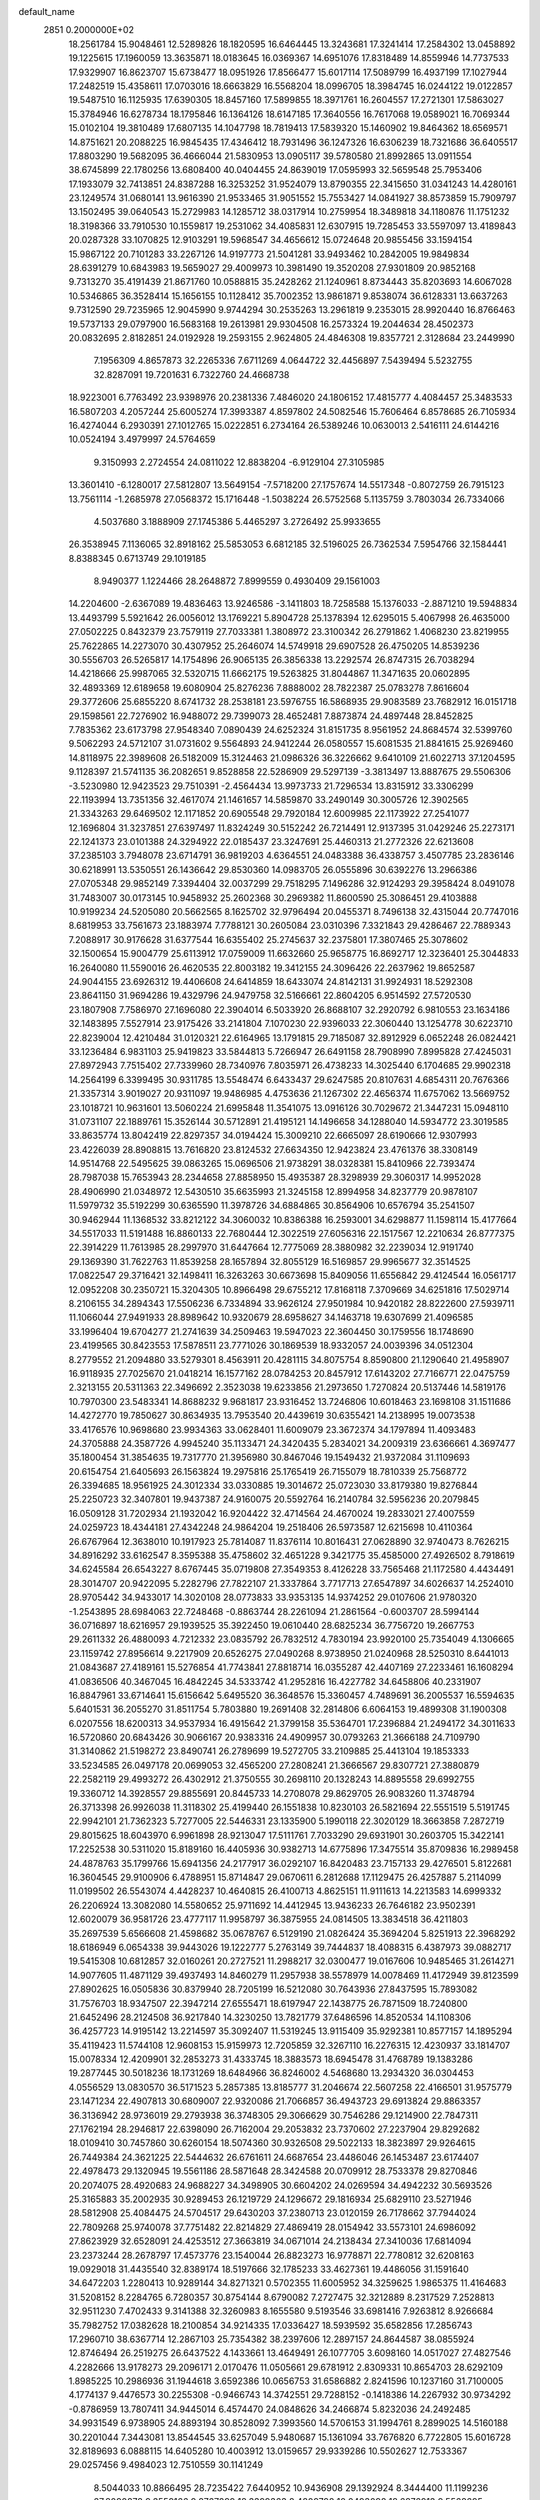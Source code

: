 default_name                                                                    
 2851  0.2000000E+02
  18.2561784  15.9048461  12.5289826  18.1820595  16.6464445  13.3243681
  17.3241414  17.2584302  13.0458892  19.1225615  17.1960059  13.3635871
  18.0183645  16.0369367  14.6951076  17.8318489  14.8559946  14.7737533
  17.9329907  16.8623707  15.6738477  18.0951926  17.8566477  15.6017114
  17.5089799  16.4937199  17.1027944  17.2482519  15.4358611  17.0703016
  18.6663829  16.5568204  18.0996705  18.3984745  16.0244122  19.0122857
  19.5487510  16.1125935  17.6390305  18.8457160  17.5899855  18.3971761
  16.2604557  17.2721301  17.5863027  15.3784946  16.6278734  18.1795846
  16.1364126  18.6147185  17.3640556  16.7617068  19.0589021  16.7069344
  15.0102104  19.3810489  17.6807135  14.1047798  18.7819413  17.5839320
  15.1460902  19.8464362  18.6569571  14.8751621  20.2088225  16.9845435
  17.4346412  18.7931496  36.1247326  16.6306239  18.7321686  36.6405517
  17.8803290  19.5682095  36.4666044  21.5830953  13.0905117  39.5780580
  21.8992865  13.0911554  38.6745899  22.1780256  13.6808400  40.0404455
  24.8639019  17.0595993  32.5659548  25.7953406  17.1933079  32.7413851
  24.8387288  16.3253252  31.9524079  13.8790355  22.3415650  31.0341243
  14.4280161  23.1249574  31.0680141  13.9616390  21.9533465  31.9051552
  15.7553427  14.0841927  38.8573859  15.7909797  13.1502495  39.0640543
  15.2729983  14.1285712  38.0317914  10.2759954  18.3489818  34.1180876
  11.1751232  18.3198366  33.7910530  10.1559817  19.2531062  34.4085831
  12.6307915  19.7285453  33.5597097  13.4189843  20.0287328  33.1070825
  12.9103291  19.5968547  34.4656612  15.0724648  20.9855456  33.1594154
  15.9867122  20.7101283  33.2267126  14.9197773  21.5041281  33.9493462
  10.2842005  19.9849834  28.6391279  10.6843983  19.5659027  29.4009973
  10.3981490  19.3520208  27.9301809  20.9852168   9.7313270  35.4191439
  21.8671760  10.0588815  35.2428262  21.1240961   8.8734443  35.8203693
  14.6067028  10.5346865  36.3528414  15.1656155  10.1128412  35.7002352
  13.9861871   9.8538074  36.6128331  13.6637263   9.7312590  29.7235965
  12.9045990   9.9744294  30.2535263  13.2961819   9.2353015  28.9920440
  16.8766463  19.5737133  29.0797900  16.5683168  19.2613981  29.9304508
  16.2573324  19.2044634  28.4502373  20.0832695   2.8182851  24.0192928
  19.2593155   2.9624805  24.4846308  19.8357721   2.3128684  23.2449990
   7.1956309   4.8657873  32.2265336   7.6711269   4.0644722  32.4456897
   7.5439494   5.5232755  32.8287091  19.7201631   6.7322760  24.4668738
  18.9223001   6.7763492  23.9398976  20.2381336   7.4846020  24.1806152
  17.4815777   4.4084457  25.3483533  16.5807203   4.2057244  25.6005274
  17.3993387   4.8597802  24.5082546  15.7606464   6.8578685  26.7105934
  16.4274044   6.2930391  27.1012765  15.0222851   6.2734164  26.5389246
  10.0630013   2.5416111  24.6144216  10.0524194   3.4979997  24.5764659
   9.3150993   2.2724554  24.0811022  12.8838204  -6.9129104  27.3105985
  13.3601410  -6.1280017  27.5812807  13.5649154  -7.5718200  27.1757674
  14.5517348  -0.8072759  26.7915123  13.7561114  -1.2685978  27.0568372
  15.1716448  -1.5038224  26.5752568   5.1135759   3.7803034  26.7334066
   4.5037680   3.1888909  27.1745386   5.4465297   3.2726492  25.9933655
  26.3538945   7.1136065  32.8918162  25.5853053   6.6812185  32.5196025
  26.7362534   7.5954766  32.1584441   8.8388345   0.6713749  29.1019185
   8.9490377   1.1224466  28.2648872   7.8999559   0.4930409  29.1561003
  14.2204600  -2.6367089  19.4836463  13.9246586  -3.1411803  18.7258588
  15.1376033  -2.8871210  19.5948834  13.4493799   5.5921642  26.0056012
  13.1769221   5.8904728  25.1378394  12.6295015   5.4067998  26.4635000
  27.0502225   0.8432379  23.7579119  27.7033381   1.3808972  23.3100342
  26.2791862   1.4068230  23.8219955  25.7622865  14.2273070  30.4307952
  25.2646074  14.5749918  29.6907528  26.4750205  14.8539236  30.5556703
  26.5265817  14.1754896  26.9065135  26.3856338  13.2292574  26.8747315
  26.7038294  14.4218666  25.9987065  32.5320715  11.6662175  19.5263825
  31.8044867  11.3471635  20.0602895  32.4893369  12.6189658  19.6080904
  25.8276236   7.8888002  28.7822387  25.0783278   7.8616604  29.3772606
  25.6855220   8.6741732  28.2538181  23.5976755  16.5868935  29.9083589
  23.7682912  16.0151718  29.1598561  22.7276902  16.9488072  29.7399073
  28.4652481   7.8873874  24.4897448  28.8452825   7.7835362  23.6173798
  27.9548340   7.0890439  24.6252324  31.8151735   8.9561952  24.8684574
  32.5399760   9.5062293  24.5712107  31.0731602   9.5564893  24.9412244
  26.0580557  15.6081535  21.8841615  25.9269460  14.8118975  22.3989608
  26.5182009  15.3124463  21.0986326  36.3226662   9.6410109  21.6022713
  37.1204595   9.1128397  21.5741135  36.2082651   9.8528858  22.5286909
  29.5297139  -3.3813497  13.8887675  29.5506306  -3.5230980  12.9423523
  29.7510391  -2.4564434  13.9973733  21.7296534  13.8315912  33.3306299
  22.1193994  13.7351356  32.4617074  21.1461657  14.5859870  33.2490149
  30.3005726  12.3902565  21.3343263  29.6469502  12.1171852  20.6905548
  29.7920184  12.6009985  22.1173922  27.2541077  12.1696804  31.3237851
  27.6397497  11.8324249  30.5152242  26.7214491  12.9137395  31.0429246
  25.2273171  22.1241373  23.0101388  24.3294922  22.0185437  23.3247691
  25.4460313  21.2772326  22.6213608  37.2385103   3.7948078  23.6714791
  36.9819203   4.6364551  24.0483388  36.4338757   3.4507785  23.2836146
  30.6218991  13.5350551  26.1436642  29.8530360  14.0983705  26.0555896
  30.6392276  13.2966386  27.0705348  29.9852149   7.3394404  32.0037299
  29.7518295   7.1496286  32.9124293  29.3958424   8.0491078  31.7483007
  30.0173145  10.9458932  25.2602368  30.2969382  11.8600590  25.3086451
  29.4103888  10.9199234  24.5205080  20.5662565   8.1625702  32.9796494
  20.0455371   8.7496138  32.4315044  20.7747016   8.6819953  33.7561673
  23.1883974   7.7788121  30.2605084  23.0310396   7.3321843  29.4286467
  22.7889343   7.2088917  30.9176628  31.6377544  16.6355402  25.2745637
  32.2375801  17.3807465  25.3078602  32.1500654  15.9004779  25.6113912
  17.0759009  11.6632660  25.9658775  16.8692717  12.3236401  25.3044833
  16.2640080  11.5590016  26.4620535  22.8003182  19.3412155  24.3096426
  22.2637962  19.8652587  24.9044155  23.6926312  19.4406608  24.6414859
  18.6433074  24.8142131  31.9924931  18.5292308  23.8641150  31.9694286
  19.4329796  24.9479758  32.5166661  22.8604205   6.9514592  27.5720530
  23.1807908   7.7586970  27.1696080  22.3904014   6.5033920  26.8688107
  32.2920792   6.9810553  23.1634186  32.1483895   7.5527914  23.9175426
  33.2141804   7.1070230  22.9396033  22.3060440  13.1254778  30.6223710
  22.8239004  12.4210484  31.0120321  22.6164965  13.1791815  29.7185087
  32.8912929   6.0652248  26.0824421  33.1236484   6.9831103  25.9419823
  33.5844813   5.7266947  26.6491158  28.7908990   7.8995828  27.4245031
  27.8972943   7.7515402  27.7339960  28.7340976   7.8035971  26.4738233
  14.3025440   6.1704685  29.9902318  14.2564199   6.3399495  30.9311785
  13.5548474   6.6433437  29.6247585  20.8107631   4.6854311  20.7676366
  21.3357314   3.9019027  20.9311097  19.9486985   4.4753636  21.1267302
  22.4656374  11.6757062  13.5669752  23.1018721  10.9631601  13.5060224
  21.6995848  11.3541075  13.0916126  30.7029672  21.3447231  15.0948110
  31.0731107  22.1889761  15.3526144  30.5712891  21.4195121  14.1496658
  34.1288040  14.5934772  23.3019585  33.8635774  13.8042419  22.8297357
  34.0194424  15.3009210  22.6665097  28.6190666  12.9307993  23.4226039
  28.8908815  13.7616820  23.8124532  27.6634350  12.9423824  23.4761376
  38.3308149  14.9514768  22.5495625  39.0863265  15.0696506  21.9738291
  38.0328381  15.8410966  22.7393474  28.7987038  15.7653943  28.2344658
  27.8858950  15.4935387  28.3298939  29.3060317  14.9952028  28.4906990
  21.0348972  12.5430510  35.6635993  21.3245158  12.8994958  34.8237779
  20.9878107  11.5979732  35.5192299  30.6365590  11.3978726  34.6884865
  30.8564906  10.6576794  35.2541507  30.9462944  11.1368532  33.8212122
  34.3060032  10.8386388  16.2593001  34.6298877  11.1598114  15.4177664
  34.5517033  11.5191488  16.8860133  22.7680444  12.3022519  27.6056316
  22.1517567  12.2210634  26.8777375  22.3914229  11.7613985  28.2997970
  31.6447664  12.7775069  28.3880982  32.2239034  12.9191740  29.1369390
  31.7622763  11.8539258  28.1657894  32.8055129  16.5169857  29.9965677
  32.3514525  17.0822547  29.3716421  32.1498411  16.3263263  30.6673698
  15.8409056  11.6556842  29.4124544  16.0561717  12.0952208  30.2350721
  15.3204305  10.8966498  29.6755212  17.8168118   7.3709669  34.6251816
  17.5029714   8.2106155  34.2894343  17.5506236   6.7334894  33.9626124
  27.9501984  10.9420182  28.8222600  27.5939711  11.1066044  27.9491933
  28.8989642  10.9320679  28.6958627  34.1463718  19.6307699  21.4096585
  33.1996404  19.6704277  21.2741639  34.2509463  19.5947023  22.3604450
  30.1759556  18.1748690  23.4199565  30.8423553  17.5878511  23.7771026
  30.1869539  18.9332057  24.0039396  34.0512304   8.2779552  21.2094880
  33.5279301   8.4563911  20.4281115  34.8075754   8.8590800  21.1290640
  21.4958907  16.9118935  27.7025670  21.0418214  16.1577162  28.0784253
  20.8457912  17.6143202  27.7166771  22.0475759   2.3213155  20.5311363
  22.3496692   2.3523038  19.6233856  21.2973650   1.7270824  20.5137446
  14.5819176  10.7970300  23.5483341  14.8688232   9.9681817  23.9316452
  13.7246806  10.6018463  23.1698108  31.1511686  14.4272770  19.7850627
  30.8634935  13.7953540  20.4439619  30.6355421  14.2138995  19.0073538
  33.4176576  10.9698680  23.9934363  33.0628401  11.6009079  23.3672374
  34.1797894  11.4093483  24.3705888  24.3587726   4.9945240  35.1133471
  24.3420435   5.2834021  34.2009319  23.6366661   4.3697477  35.1800454
  31.3854635  19.7317770  21.3956980  30.8467046  19.1549432  21.9372084
  31.1109693  20.6154754  21.6405693  26.1563824  19.2975816  25.1765419
  26.7155079  18.7810339  25.7568772  26.3394685  18.9561925  24.3012334
  33.0330885  19.3014672  25.0723030  33.8179380  19.8276844  25.2250723
  32.3407801  19.9437387  24.9160075  20.5592764  16.2140784  32.5956236
  20.2079845  16.0509128  31.7202934  21.1932042  16.9204422  32.4714564
  24.4670024  19.2833021  27.4007559  24.0259723  18.4344181  27.4342248
  24.9864204  19.2518406  26.5973587  12.6215698  10.4110364  26.6767964
  12.3638010  10.1917923  25.7814087  11.8376114  10.8016431  27.0628890
  32.9740473   8.7626215  34.8916292  33.6162547   8.3595388  35.4758602
  32.4651228   9.3421775  35.4585000  27.4926502   8.7918619  34.6245584
  26.6543227   8.6767445  35.0719808  27.3549353   8.4126228  33.7565468
  21.1172580   4.4434491  28.3014707  20.9422095   5.2282796  27.7822107
  21.3337864   3.7717713  27.6547897  34.6026637  14.2524010  28.9705442
  34.9433017  14.3020108  28.0773833  33.9353135  14.9374252  29.0107606
  21.9780320  -1.2543895  28.6984063  22.7248468  -0.8863744  28.2261094
  21.2861564  -0.6003707  28.5994144  36.0716897  18.6216957  29.1939525
  35.3922450  19.0610440  28.6825234  36.7756720  19.2667753  29.2611332
  26.4880093   4.7212332  23.0835792  26.7832512   4.7830194  23.9920100
  25.7354049   4.1306665  23.1159742  27.8956614   9.2217909  20.6526275
  27.0490268   8.9738950  21.0240968  28.5250310   8.6441013  21.0843687
  27.4189161  15.5276854  41.7743841  27.8818714  16.0355287  42.4407169
  27.2233461  16.1608294  41.0836506  40.3467045  16.4842245  34.5333742
  41.2952816  16.4227782  34.6458806  40.2331907  16.8847961  33.6714641
  15.6156642   5.6495520  36.3648576  15.3360457   4.7489691  36.2005537
  16.5594635   5.6401531  36.2055270  31.8511754   5.7803880  19.2691408
  32.2814806   6.6064153  19.4899308  31.1900308   6.0207556  18.6200313
  34.9537934  16.4915642  21.3799158  35.5364701  17.2396884  21.2494172
  34.3011633  16.5720860  20.6843426  30.9066167  20.9383316  24.4909957
  30.0793263  21.3666188  24.7109790  31.3140862  21.5198272  23.8490741
  26.2789699  19.5272705  33.2109885  25.4413104  19.1853333  33.5234585
  26.0497178  20.0699053  32.4565200  27.2808241  21.3666567  29.8307721
  27.3880879  22.2582119  29.4993272  26.4302912  21.3750555  30.2698110
  20.1328243  14.8895558  29.6992755  19.3360712  14.3928557  29.8855691
  20.8445733  14.2708078  29.8629705  26.9083260  11.3748794  26.3713398
  26.9926038  11.3118302  25.4199440  26.1551838  10.8230103  26.5821694
  22.5551519   5.5191745  22.9942101  21.7362323   5.7277005  22.5446331
  23.1335900   5.1990118  22.3020129  18.3663858   7.2872719  29.8015625
  18.6043970   6.9961898  28.9213047  17.5111761   7.7033290  29.6931901
  30.2603705  15.3422141  17.2252538  30.5311020  15.8189160  16.4405936
  30.9382713  14.6775896  17.3475514  35.8709836  16.2989458  24.4878763
  35.1799766  15.6941356  24.2177917  36.0292107  16.8420483  23.7157133
  29.4276501   5.8122681  16.3604545  29.9100906   6.4788951  15.8714847
  29.0670611   6.2812688  17.1129475  26.4257887   5.2114099  11.0199502
  26.5543074   4.4428237  10.4640815  26.4100713   4.8625151  11.9111613
  14.2213583  14.6999332  26.2206924  13.3082080  14.5580652  25.9711692
  14.4412945  13.9436233  26.7646182  23.9502391  12.6020079  36.9581726
  23.4777117  11.9958797  36.3875955  24.0814505  13.3834518  36.4211803
  35.2697539   5.6566608  21.4598682  35.0678767   6.5129190  21.0826424
  35.3694204   5.8251913  22.3968292  18.6186949   6.0654338  39.9443026
  19.1222777   5.2763149  39.7444837  18.4088315   6.4387973  39.0882717
  19.5415308  10.6812857  32.0160261  20.2727521  11.2988217  32.0300477
  19.0167606  10.9485465  31.2614271  14.9077605  11.4871129  39.4937493
  14.8460279  11.2957938  38.5578979  14.0078469  11.4172949  39.8123599
  27.8902625  16.0505836  30.8379940  28.7205199  16.5212080  30.7643936
  27.8437595  15.7893082  31.7576703  18.9347507  22.3947214  27.6555471
  18.6197947  22.1438775  26.7871509  18.7240800  21.6452496  28.2124508
  36.9217840  14.3230250  13.7821779  37.6486596  14.8520534  14.1108306
  36.4257723  14.9195142  13.2214597  35.3092407  11.5319245  13.9115409
  35.9292381  10.8577157  14.1895294  35.4119423  11.5744108  12.9608153
  15.9159973  12.7205859  32.3267110  16.2276315  12.4230937  33.1814707
  15.0078334  12.4209901  32.2853273  31.4333745  18.3883573  18.6945478
  31.4768789  19.1383286  19.2877445  30.5018236  18.1731269  18.6484966
  36.8246002   4.5468680  13.2934320  36.0304453   4.0556529  13.0830570
  36.5171523   5.2857385  13.8185777  31.2046674  22.5607258  22.4166501
  31.9575779  23.1471234  22.4907813  30.6809007  22.9320086  21.7066857
  36.4943723  29.6913824  29.8863357  36.3136942  28.9736019  29.2793938
  36.3748305  29.3066629  30.7546286  29.1214900  22.7847311  27.1762194
  28.2946817  22.6398090  26.7162004  29.2053832  23.7370602  27.2237904
  29.8292682  18.0109410  30.7457860  30.6260154  18.5074360  30.9326508
  29.5022133  18.3823897  29.9264615  26.7449384  24.3621225  22.5444632
  26.6761611  24.6687654  23.4486046  26.1453487  23.6174407  22.4978473
  29.1320945  19.5561186  28.5871648  28.3424588  20.0709912  28.7533378
  29.8270846  20.2074075  28.4920683  24.9688227  34.3498905  30.6604202
  24.0269594  34.4942232  30.5693526  25.3165883  35.2002935  30.9289453
  26.1219729  24.1296672  29.1816934  25.6829110  23.5271946  28.5812908
  25.4084475  24.5704517  29.6430203  37.2380713  23.0120159  26.7178662
  37.7944024  22.7809268  25.9740078  37.7751482  22.8214829  27.4869419
  28.0154942  33.5573101  24.6986092  27.8623929  32.6528091  24.4253512
  27.3663819  34.0671014  24.2138434  27.3410036  17.6814094  23.2373244
  28.2678797  17.4573776  23.1540044  26.8823273  16.9778871  22.7780812
  32.6208163  19.0929018  31.4435540  32.8389174  18.5197666  32.1785233
  33.4627361  19.4486056  31.1591640  34.6472203   1.2280413  10.9289144
  34.8271321   0.5702355  11.6005952  34.3259625   1.9865375  11.4164683
  31.5208152   8.2284765   6.7280357  30.8754144   8.6790082   7.2727475
  32.3212889   8.2317529   7.2528813  32.9511230   7.4702433   9.3141388
  32.3260983   8.1655580   9.5193546  33.6981416   7.9263812   8.9266684
  35.7982752  17.0382628  18.2100854  34.9214335  17.0336427  18.5939592
  35.6582856  17.2856743  17.2960710  38.6367714  12.2867103  25.7354382
  38.2397606  12.2897157  24.8644587  38.0855924  12.8746494  26.2519275
  26.6437522   4.1433661  13.4649491  26.1077705   3.6098160  14.0517027
  27.4827546   4.2282666  13.9178273  29.2096171   2.0170476  11.0505661
  29.6781912   2.8309331  10.8654703  28.6292109   1.8985225  10.2986936
  31.1944618   3.6592386  10.0656753  31.6586882   2.8241596  10.1237160
  31.7100005   4.1774137   9.4476573  30.2255308  -0.9466743  14.3742551
  29.7288152  -0.1418386  14.2267932  30.9734292  -0.8786959  13.7807411
  34.9445014   6.4574470  24.0848626  34.2466874   5.8232036  24.2492485
  34.9931549   6.9738905  24.8893194  30.8528092   7.3993560  14.5706153
  31.1994761   8.2899025  14.5160188  30.2201044   7.3443081  13.8544545
  33.6257049   5.9480687  15.1361094  33.7676820   6.7722805  15.6016728
  32.8189693   6.0888115  14.6405280  10.4003912  13.0159657  29.9339286
  10.5502627  12.7533367  29.0257456   9.4984023  12.7510559  30.1141249
   8.5044033  10.8866495  28.7235422   7.6440952  10.9436908  29.1392924
   8.3444400  11.1199236  27.8090878   9.3559166   9.8767299  18.3399363
   8.4809798  10.0493098  18.6876913   9.5568695   8.9863424  18.6281375
   4.5878207  12.3690514  23.1244513   4.5106170  13.3196891  23.0434615
   3.9520052  12.0228992  22.4982331   3.3106842   9.2410267  24.4642844
   3.8691461   9.1079469  25.2302099   2.6611695   9.8833979  24.7501545
   2.9712234  19.7573136  25.5691821   2.5156860  19.1390841  26.1405926
   3.8564639  19.8089997  25.9296120   9.6489331   5.1321230  24.2076115
   9.8162928   6.0147776  24.5379800   9.5620954   5.2432101  23.2608535
   6.0645614  19.8608435  26.6033801   6.1060815  20.7990166  26.4180718
   6.4942712  19.7653448  27.4533574   7.2172514  15.0602401  26.7111986
   6.7676288  15.1483102  27.5516241   6.8054237  15.7166644  26.1492940
   5.3495257   7.3318246  29.2048964   5.0767139   6.9956758  28.3511929
   4.5387086   7.6357025  29.6128986  -3.6254064  22.7327268  19.7113496
  -4.1111707  21.9131033  19.8034490  -4.2101422  23.3028991  19.2121308
   1.3029181   8.2056456  16.7669442   1.2717656   9.0663436  16.3492597
   0.6364847   8.2479625  17.4527340   5.2070009  26.2894452  28.1599926
   4.9642381  27.0797891  27.6776499   4.3884787  25.9889742  28.5549234
   2.7834803  24.9387851  32.9337079   2.4148851  24.0614900  33.0372579
   2.6479567  25.3573896  33.7837876  16.7759279  30.6804492  19.3643768
  17.1031169  30.6985906  20.2637377  16.1853965  29.9275315  19.3394855
   2.2521154  27.5290492  27.9668207   2.3715803  27.1257570  27.1069862
   1.3028706  27.5961025  28.0701164   4.9170256  28.1245824  24.4249440
   4.0657097  27.7383191  24.2192900   5.5153179  27.3784485  24.4644720
  12.8250398  26.8015438  32.8834607  12.2275328  27.4125998  33.3145381
  13.0426443  27.2249651  32.0530424  19.2492550  32.1387426  18.9627143
  18.5456635  31.5021458  18.8364791  18.8059683  32.9870649  18.9715400
  10.9218493  16.9005896  20.5851638  11.7622789  16.9305879  20.1279876
  10.8820057  17.7263761  21.0675753   3.0874148  26.2385402  25.3661513
   3.9185788  25.7910060  25.5246170   2.7482733  25.8375899  24.5658677
  11.7107789  25.9827054  30.0053302  11.2394540  26.8152162  30.0371155
  11.0545074  25.3267936  30.2405308   8.5280983  17.5286951  30.0043189
   8.2481718  17.8952836  30.8430596   9.4780514  17.6460135  29.9967466
   4.7788443  16.2386272  19.3630429   5.2841708  17.0497361  19.3084610
   3.8777972  16.5050424  19.1803713   7.5312198  22.7796670  30.6245701
   7.5513928  23.6786753  30.9526082   7.5614278  22.2365746  31.4122058
  -2.6595944  27.8844427  22.0716864  -3.2862647  27.1609379  22.0792325
  -2.1397424  27.7593238  22.8656203  14.3126402  13.1056846  36.2016992
  14.4355270  12.1622437  36.3068181  14.8938244  13.3439127  35.4794083
   4.6516338  24.2188978  19.7185262   5.2503763  23.4837943  19.5867609
   3.9334099  24.0553454  19.1072678  11.0679619  29.1055311  24.5151033
  10.9977364  30.0043890  24.8365916  11.9161181  28.8012439  24.8380156
  14.8027816  25.0475076  33.7713251  13.9781866  25.4658289  33.5237730
  15.4375330  25.3729621  33.1330446  12.7729057  15.9334480  33.0138334
  12.3646253  15.9011253  33.8789890  12.3683561  15.2127238  32.5310000
   6.2739471  25.8521361  24.7801616   6.0494788  25.0043313  24.3966607
   6.9170036  25.6454955  25.4584019   8.0197301  26.4312276  22.5403039
   7.6176249  26.4807409  23.4075361   8.0451647  27.3383937  22.2359447
  28.1459418  17.7475525  26.5344782  28.3722569  16.9814630  27.0618492
  28.5201140  18.4870450  27.0134124  13.3360488  29.0507608  16.8324529
  13.1594097  29.6494751  17.5581054  12.7823057  29.3687395  16.1193681
   4.9810486  26.7958095  20.7863479   4.6747919  25.9650432  20.4226640
   5.5235163  26.5445423  21.5338942  15.3683319  16.3643851  34.0818665
  14.9653673  16.8111204  34.8263656  14.6293728  16.0166145  33.5826402
   6.7527902  14.9238579  37.6143663   6.5310884  15.8141725  37.8871666
   7.5685580  14.7282468  38.0753338   7.2271046  15.6433419  21.2620572
   7.5390004  15.8484128  20.3806386   7.9789972  15.2378612  21.6938844
  15.8395344  28.3218563  20.1212486  16.3793446  27.8980745  19.4539813
  16.3067296  28.1656933  20.9419639  10.6549580  21.7975043  25.9186611
  10.5396219  20.8545214  26.0357625   9.8190813  22.0986320  25.5624812
   8.3299674  31.9871921  29.1393059   7.8960768  32.8372775  29.0663289
   7.6640696  31.4096576  29.5124895  15.9252065  25.8922597  31.5047890
  16.8567724  25.7350885  31.3507953  15.5503507  25.9870568  30.6291587
   7.8386069  27.0467689  28.4186022   8.3161850  26.8007872  27.6263624
   7.0051336  26.5810787  28.3501423  18.6266372  23.1406894  24.4022207
  17.8908900  23.3307359  23.8201638  19.3993888  23.4169554  23.9095098
   1.1200259  21.6281594  24.5066464   1.8506215  21.1199515  24.8590476
   1.4937944  22.1009473  23.7630063   2.2041995  11.6154571  25.5506368
   2.4577083  12.5381865  25.5737785   1.9332268  11.4189537  26.4474044
   0.6270878  21.2417830  19.0962705   0.4415874  20.6636065  18.3563155
   0.6621816  20.6576284  19.8537425  12.2991718  26.3521232  26.5538304
  12.1857526  27.0102548  27.2395640  12.0153955  25.5326661  26.9590377
  13.4208302  25.8226241  24.1171359  12.7209671  25.7334389  24.7640281
  13.5598631  26.7667920  24.0433202   5.3246905  30.6738778  23.0513681
   4.9607711  29.9194973  23.5147305   5.5573062  30.3346729  22.1870407
  14.0801349  30.3364934  21.0732124  14.7183195  29.6352997  20.9417607
  14.6102594  31.1097302  21.2663566  15.0197449  19.3660997  27.1602938
  14.4984659  20.1689071  27.1608281  14.4041681  18.6809931  26.8996675
  10.8278750  32.7591850  32.0176370   9.9591883  32.8576885  32.4073964
  10.8950376  31.8261085  31.8149322  14.6510265  12.0652459  26.9487026
  13.8923351  11.5210215  26.7378969  14.6989084  12.0494985  27.9045745
  17.9290336  16.1301350  36.8726328  17.9635057  16.9812194  36.4359421
  17.3800893  16.2781125  37.6426942   7.7306899  28.4251831  18.3817745
   7.8305419  29.0342912  17.6501676   7.8763066  27.5614094  17.9958694
   8.4482203  23.0119950  27.9169619   9.2856610  22.5500779  27.9564268
   7.9587465  22.6854226  28.6719439  14.8037631  33.6012732  20.4039297
  15.6272681  34.0799937  20.3096002  14.7183118  33.1085417  19.5877523
  16.6654575  33.2418362  36.3772050  15.8992714  32.6721029  36.4449885
  16.4926946  33.7850867  35.6082682   8.8192949  32.0997844  19.8890516
   8.5924194  31.9879050  20.8122213   8.9367475  31.2080713  19.5615085
  -2.5291313  12.9362535  13.9067807  -3.1638844  13.4102542  13.3695251
  -1.6784417  13.2733577  13.6258538  11.2567216  16.1221756  15.9519427
  10.5398282  16.3087017  15.3457219  11.3717412  15.1732181  15.9021233
  13.8986062  22.1268113  28.0305330  14.4574485  22.3520845  28.7742931
  13.2511700  22.8309628  27.9954781   2.8975308  28.4067026  32.3008334
   2.1690643  27.8341488  32.5411469   3.2324371  28.7317774  33.1365342
   4.3361588  17.6301499  22.8942259   4.7444335  18.2998771  22.3455829
   4.7088116  17.7733433  23.7642014  17.4617426  21.6158986  21.4018835
  18.0930202  22.1320940  21.9031447  16.7247939  21.4921345  22.0000647
  17.0527968  35.5470104  20.9511707  17.5333540  35.2667379  21.7301084
  16.1980992  35.8219186  21.2830581  13.7041252   9.1267090  33.5652200
  13.4091609   8.3508105  33.0885549  14.6218661   9.2283052  33.3129076
  13.6624583  28.3899308  24.9986072  14.3046686  29.0148581  25.3351539
  13.4995537  27.7959035  25.7312910  13.3107168  41.1795084  27.1776099
  12.8473921  41.8337495  27.7006114  13.0061167  41.3288869  26.2825475
   4.6854213  19.9496085  29.9282267   4.7213572  20.7377393  30.4702511
   5.4957753  19.9718136  29.4192423  13.5213064  28.7711408  30.8446335
  13.9155774  28.2718644  30.1294375  14.1956728  29.4020175  31.0965391
   6.5571698  22.4636522  26.0816998   7.1997452  22.8523914  26.6751730
   7.0546199  22.2612779  25.2893489   8.2725121  17.4816092  24.2302063
   8.7089726  16.7604673  24.6837351   7.4049323  17.5271422  24.6320320
   0.7620319  12.3874766  21.8011200   0.3657486  11.9638140  21.0397387
   1.5019903  12.8784741  21.4438880   4.2801122  10.8756197  33.0558242
   4.8845345  10.5223496  33.7085919   4.4649201  11.8147037  33.0417114
   7.7792544  30.4744048  26.1705233   7.3203531  31.2538794  25.8573768
   8.1815233  30.7482532  26.9947919   7.3913242  20.4145079  29.0858688
   8.0104632  19.6845760  29.0957783   7.7611032  21.0505577  29.6981889
   7.9164590  12.0735404  26.2509611   7.7683292  12.9891625  26.4874468
   7.0459585  11.7373954  26.0377306  18.0139936  34.0550318  23.0196497
  18.3788091  33.5283949  23.7308424  18.7687316  34.5121251  22.6486130
  12.4240690  34.5525859  30.7317961  11.7921354  34.0613069  31.2567120
  12.0346448  34.5865995  29.8580549  24.6433902  24.0639910  19.8611269
  24.4968260  24.4451821  20.7268314  25.5956286  24.0056848  19.7831894
  -5.3580929  26.0338618  29.8744789  -5.9723701  25.3007645  29.9127389
  -4.5924279  25.6813527  29.4209084  15.6890565  25.5317403  26.1606330
  15.0750212  25.6980526  25.4454179  15.9672769  26.4024205  26.4447829
  -1.0283159  25.4222694  28.8666866  -0.2660000  25.3242321  29.4372082
  -1.4052946  24.5437997  28.8175972  11.6619850   6.1596126  35.6784154
  11.4121978   5.3575114  35.2196431  11.5720352   6.8494796  35.0209777
  10.5255565  20.9662010  31.9825086  10.8610659  21.4189606  31.2087683
  11.2604006  20.9635179  32.5958835  12.2403511  24.0290054  34.5782612
  12.1342170  24.6733554  33.8784180  13.1423620  23.7221067  34.4864926
  12.9494687  31.0331764  18.6847360  13.4380805  31.0191644  19.5077147
  12.0363295  30.9148595  18.9462884  21.9206165  30.8827911  36.8239708
  22.8761308  30.8916042  36.7678767  21.7058293  29.9959048  37.1129882
   6.7212303  22.2927252  19.8810254   7.3865732  21.6050295  19.8560206
   7.1683100  23.0445112  20.2698304  11.2431209  22.7855856  29.9102059
  12.0244477  22.6725170  30.4514783  10.6424351  23.2897438  30.4590528
  10.9873372  18.2357627  26.7027009  10.7598522  17.8656964  25.8497453
  11.8754163  17.9208954  26.8712415  16.3339700  22.5077287  29.3262905
  17.0889971  23.0857036  29.4363398  16.7108404  21.6699645  29.0573077
   4.9296149  23.9296413  22.9305223   5.2102430  24.2973500  22.0925068
   4.1525634  23.4130049  22.7171926   9.2187777  21.1229339  18.7828388
   9.7142369  20.3433078  18.5319701   8.6416522  21.2900046  18.0376909
  13.3315856  11.9362863  33.1010759  13.2313994  11.0093942  33.3180220
  12.5732980  12.1372092  32.5525672   1.5342196  14.4472778  15.9891009
   2.3807727  14.2855861  15.5726450   1.7204981  14.4230074  16.9276866
  11.8332266  13.8878575  25.3199546  11.1070807  14.5085898  25.2596613
  12.0755492  13.7136519  24.4104690  15.8091061  13.0700188  24.1189685
  15.0721235  13.4153634  24.6227795  15.4523933  12.3060904  23.6657564
   5.5796864  17.4387455  25.3423873   5.6620197  18.3923976  25.3415171
   4.8349229  17.2631664  25.9174796  12.8710511  21.0744416  23.7619984
  12.4764967  21.6384422  23.0968203  12.5890627  21.4528540  24.5947759
   9.1362481  19.6499345  23.0178265   8.6493405  18.8869894  23.3293832
   9.9992643  19.3057000  22.7877448  15.5822040  29.3184571  14.8448343
  15.0587081  28.8585713  15.5011032  16.3817020  29.5681194  15.3081954
   8.5806440  29.2945750  23.7754999   9.4714938  28.9446596  23.7621690
   8.4249737  29.5184869  24.6930304  16.4262531  23.5579728  22.9496742
  15.7891523  23.1332713  23.5240982  15.8998644  23.9311643  22.2426559
  19.9948504  28.1386907  30.8238163  19.1261511  27.7722659  30.6585095
  20.2036554  28.6282537  30.0282282  22.0112501  31.2309930  18.4812361
  22.1541494  30.3022445  18.6635486  21.0944872  31.3819711  18.7114168
  10.9517206  26.4596009  20.6794362  10.5229005  27.1356607  21.2041154
  11.8270320  26.8076616  20.5093907   2.8470772  14.0791451  21.0510646
   3.6973639  14.2637811  21.4500055   2.3654636  14.9033597  21.1214242
  11.0012759  10.3507334  30.6584956  10.3318673  10.4737394  31.3315434
  10.7489186  10.9512518  29.9571217  16.5235220  40.8229403  31.5521903
  16.0616907  40.9379720  30.7217017  16.9511070  41.6651973  31.7071289
   7.5997526  37.9774099  27.2678406   7.6321046  38.3855145  26.4026031
   7.5025282  37.0422772  27.0881018  22.1735267  30.8510827  24.2446991
  23.0884819  30.6483798  24.4396358  22.0165215  30.4509289  23.3894458
  19.7577192  35.5872621  21.6702717  20.6818650  35.7265925  21.8770890
  19.6456121  35.9742419  20.8019915  15.1625006  35.2577970  30.9832684
  14.3865317  34.7357287  30.7794329  15.1968248  35.9166826  30.2897819
  20.1439058  30.0073923  26.1703564  19.6735517  29.5242547  25.4909618
  20.9120233  30.3628301  25.7232643  11.4584003  29.0192573  21.7429091
  11.3051495  29.0679090  22.6865081  12.3599809  29.3206263  21.6308332
  14.5696294  36.6342238  28.1789776  14.4222883  37.5571049  28.3858904
  13.7937924  36.3731786  27.6828283  18.8568011  32.6173660  25.2473294
  18.5438298  32.2208690  26.0603920  19.8102140  32.5502942  25.2996458
  18.5381920  38.8194912  21.6312708  19.3843325  38.7810222  22.0771388
  18.5560365  38.0833533  21.0197037  22.6010209  34.8790544  20.9459707
  22.5442989  34.7700243  19.9966937  23.0119090  35.7354049  21.0645729
  20.5810105  31.8587307  21.8682754  20.5325397  32.5416326  22.5372502
  20.1707533  32.2496118  21.0968268  13.0898523  33.0224278  24.5049476
  13.0326581  33.5589321  23.7142999  12.3887489  32.3779531  24.4083131
  15.1108801  30.5551078  25.8224943  15.9121709  30.5640650  26.3460252
  15.2571072  31.2197851  25.1494017  15.1459972   3.7927473  26.7689278
  14.8261115   2.9071080  26.5970324  14.4361511   4.3646731  26.4769496
   8.0139709   2.1709274  22.7123965   8.0416555   2.2993694  21.7642573
   7.3096110   2.7459327  23.0115251   9.8548251   4.5735368  21.6387921
   9.3593742   3.7552829  21.6038510  10.7109123   4.3509815  21.2729841
   9.9000084   5.7902107   6.9061034   9.8492156   5.4303381   7.7916222
   9.4940148   6.6542961   6.9750782   2.3036369   5.8374529   9.7417947
   2.5788151   6.1911891   8.8959936   1.5671139   6.3896523  10.0041714
   4.1756548   6.7023163  23.5732337   4.4858277   7.1025751  22.7609422
   3.3261892   7.1133094  23.7336231   8.1854504   2.6279963  20.0362804
   8.6774516   2.0116167  19.4938389   7.5349419   3.0030998  19.4426745
  15.0583323   2.3784563  19.7169502  15.0365647   2.4014301  18.7602736
  14.9066997   1.4595511  19.9379765  11.1272784   0.1030523  11.5044486
  10.7637962   0.0560698  10.6201946  11.6503805   0.9046715  11.5061000
  16.9415932   1.6331266  24.2327881  16.7375913   0.7272330  24.0004698
  16.4341777   2.1590155  23.6145631   6.5270102   4.1291008  18.1526427
   5.6575921   3.9100664  18.4878559   6.3778261   4.8710956  17.5666225
   6.9400381   6.3729381  20.3609224   7.2462928   5.7656062  21.0344117
   6.3789746   5.8413360  19.7962642  16.6914145   3.5358767  17.4295663
  17.5638796   3.1425929  17.4486550  16.6017681   3.9613332  18.2823161
  -1.3273896  15.3857880   9.4534842  -1.5782482  14.9610742   8.6331672
  -0.8941091  14.6967553   9.9572043  15.4625678   2.7944454  13.8423500
  16.3525558   3.0749075  14.0556438  15.4543671   2.7292722  12.8874065
  11.8474639  -0.3091718  22.2062777  12.3253266   0.1024686  21.4862559
  11.2542218  -0.9263891  21.7780973  13.9150806   4.8012384  17.9297468
  14.5004841   4.3937350  17.2914086  13.0883802   4.3286610  17.8324383
  14.6483484   7.9288731  12.1301620  15.2148624   8.0411629  12.8934998
  15.0735026   8.4372714  11.4395052  10.3118849  12.2725912  18.1115210
   9.9244381  11.4124538  17.9494081  11.2428602  12.0946035  18.2450765
  10.0163462  -0.3588918  14.1216731  10.2427770  -0.1931135  13.2065346
  10.8499619  -0.5757026  14.5391774   6.2029069   4.9285583  13.9646682
   5.3665767   4.5240019  13.7341950   6.0538171   5.3107841  14.8294846
  12.5304196   7.3150153  23.9960458  11.9068040   7.4855046  24.7019273
  12.0193433   7.4222641  23.1938423   6.5042314  10.5598748  22.3853082
   7.0570071  10.2745293  23.1128030   5.9644206  11.2588319  22.7544901
  19.7758313   5.2030269  16.9832735  19.5818760   4.5763871  17.6803644
  20.7048412   5.0710180  16.7942073   8.9579379  14.2146388  11.9244814
   8.2964545  14.1622022  12.6143524   8.8366125  15.0836178  11.5418751
   3.8806324   6.9784855   7.7672435   4.0533624   7.7285992   7.1982746
   4.4787414   7.0950417   8.5054251   7.1993843  -0.5361890  22.4783944
   7.5136065   0.2914639  22.8423818   7.6425672  -0.6097292  21.6331651
   3.2347801   6.6327789  15.1428390   2.7785172   7.1353074  15.8177619
   4.0729446   6.4006386  15.5426177   9.1802322   8.0233502  28.3878184
   8.5641814   7.5730070  28.9656630   9.0977876   8.9474457  28.6233652
   2.6865702  -0.1852824  22.4009256   1.9740506  -0.8129256  22.2800468
   2.5534415   0.4641076  21.7104176   8.1879075   2.6372802   0.2152398
   7.4722215   2.9816535   0.7494986   7.7523721   2.1366168  -0.4745984
  14.4579314  -1.8026256  11.5045481  14.4940146  -0.8551029  11.3736648
  13.7694214  -2.1004875  10.9100196  16.2816237   1.7401172   7.5203938
  16.0282235   2.4684594   6.9533508  16.8887622   2.1274724   8.1509258
   6.7630875   6.6686190  11.6338178   6.9058663   7.4416028  12.1800248
   6.8143091   5.9320885  12.2430231  15.5337775   7.7961426  17.0589603
  16.0503015   7.3646847  16.3783144  14.9673516   7.1057559  17.4035755
  11.7484503   9.1294282  16.1873028  11.5594207   8.7961104  17.0644566
  10.8897949   9.2128663  15.7725972   2.6728897  16.2746171   5.6181577
   1.8318569  16.0629742   5.2130616   3.3048079  16.2186943   4.9013705
  12.2818286   2.6798567  11.2098627  12.2259292   3.1110766  12.0625974
  12.1752203   3.3887363  10.5755471   6.4164875  -1.3720581   3.5294502
   6.2983381  -0.4944181   3.8927966   5.7871320  -1.9146893   4.0045238
  11.6567587   4.0675468  13.4198616  12.0695773   4.8044615  13.8701608
  10.7238313   4.2816958  13.4155524  13.0538075  13.8593626  16.6470521
  12.7895725  13.0300957  17.0454589  14.0026953  13.8918924  16.7686480
  10.6322439   1.1545366   7.7902832  10.3326870   0.7665012   6.9681360
   9.9545613   0.9229317   8.4253715   6.0429661   4.2058325  22.1188279
   5.8084173   3.8347476  21.2682312   5.2270514   4.1924868  22.6191647
  17.6517553   6.6394747  14.1952628  18.1783537   7.4299650  14.3137996
  17.8272618   6.3676198  13.2944164  18.7230575   9.2312725  15.1072620
  17.8169786   9.5275663  15.0208744  19.2387004   9.9052628  14.6644514
   0.1391195  13.6715521  10.8668996   0.7222913  12.9176497  10.9550679
   0.0112555  13.9815910  11.7634254   8.8045423   7.8338204  15.9907718
   8.7969383   8.3745466  16.7805750   9.1720079   6.9974675  16.2766297
  15.8488864   3.3452802  22.1770406  15.5297505   3.1509805  21.2957734
  15.2053504   3.9565268  22.5354689   2.8627191   2.2037872  27.9390709
   2.7866764   2.3905240  28.8747946   3.2052409   1.3108191  27.9001018
   3.4544596   9.1629241  13.8815123   3.0475030   8.5628310  13.2566072
   3.3681549   8.7228711  14.7271698   0.3350477  11.7118967   8.1120378
  -0.0233616  12.5793491   7.9241521  -0.2598432  11.3432522   8.7650599
  11.6267176  14.5218208  12.4632151  11.4536646  15.4344259  12.2320517
  10.7663094  14.1620817  12.6788940   8.6794544   3.9601381  13.1420161
   7.8591481   4.4209969  13.3179100   8.7166336   3.2743708  13.8087790
  22.3035471  10.3031176  29.4941922  22.5102652   9.3730933  29.5866818
  21.3762361  10.3662644  29.7229683   8.6077423  16.4205302  10.2855784
   8.0819670  15.9341361   9.6505879   9.5091816  16.1549050  10.1036932
  10.8962800   7.0838522  21.6827965  10.3377718   6.3368802  21.4675448
  11.0405781   7.5242317  20.8452550   6.9564942  12.1094423  13.5675194
   6.5025880  12.8672542  13.1988431   7.6041648  12.4850031  14.1639325
   6.2439289   1.2273497   4.7920859   5.5726449   1.0000041   5.4354549
   6.5340801   2.1029148   5.0478785  19.5817373   0.4055658  22.4967684
  18.6870215   0.5367551  22.8106233  19.8845918  -0.3772588  22.9568734
   5.1512528  13.3249298  18.9254508   5.1353957  14.1837681  19.3477978
   6.0817374  13.1300001  18.8139483  13.0195066   6.0628900  14.7944499
  12.9893477   6.6317572  15.5636783  13.9233188   5.7491722  14.7638491
  15.6478369   5.3869581  15.5541315  15.9466116   4.6120009  16.0299538
  16.4084680   5.6616285  15.0420492  12.8858502  13.4121197  22.7180632
  12.7054432  12.5630727  22.3145730  13.4579673  13.8575486  22.0931576
  15.4307419  11.9424257  12.6686828  14.6431279  12.1410058  13.1751035
  15.1252309  11.3692236  11.9655937   0.4958239  -1.4137081  21.2610775
   0.3274115  -2.1639629  20.6910013  -0.3535095  -0.9800131  21.3433773
   3.5128622  15.3381562   8.3773733   2.9946652  15.6238702   7.6249962
   3.7905132  14.4498780   8.1535351  13.9430303   5.4780431   3.9444836
  13.3121651   5.6145660   4.6513092  13.4632861   4.9703738   3.2899996
   0.0973597  13.8346954  13.7756431   0.1999170  14.1368811  14.6780830
   0.7682594  13.1599849  13.6712833   2.4331321  13.2211045  18.1945840
   2.4103195  13.8335797  18.9298293   3.3653271  13.0815925  18.0279087
  13.1859044   8.3283789  19.9028212  14.0682558   8.6562273  19.7290300
  13.2941589   7.3807945  19.9840403   5.3611648  10.3796594  12.1664444
   5.0203552   9.9007435  12.9219047   6.0414148  10.9468733  12.5294322
   9.3599883   5.1234257  17.1323518   9.8487129   4.4589104  17.6179436
   9.0983453   4.6845290  16.3229418   5.5413323  11.3995142   9.6472646
   4.7017033  11.3330819   9.1924660   5.3649610  11.0635429  10.5260412
  12.9196795  11.2537712  17.6120948  12.6317425  10.4394216  17.1995917
  13.7513776  11.0297369  18.0296097  11.4724075   9.7304484   9.1097199
  11.9468914  10.0148047   8.3285424  11.5957768  10.4425541   9.7373483
  19.5287137  -1.2219956  13.0686031  18.8557954  -1.3805954  12.4065919
  19.4045832  -1.9225729  13.7089272  11.8671598   4.9337639   9.4375688
  12.4658488   5.6441284   9.2069487  11.1693348   5.3605401   9.9346946
  18.5532822   3.2186808   8.6432591  19.2009305   3.8933671   8.8471754
  18.7655802   2.9447633   7.7509976  12.6096777  10.6088131  21.3354933
  12.5563884   9.7141031  20.9995079  11.8334055  11.0437643  20.9827174
   7.9909489   8.6064870  13.2588759   7.9432158   9.5440442  13.0719539
   8.2955384   8.5581260  14.1650317   7.1994809   6.2137984   8.5649048
   7.8479503   6.8973294   8.3960720   7.0313884   6.2702002   9.5055406
  12.4492155   7.4260503  31.6959580  12.4381985   7.5129787  30.7427771
  11.7819606   6.7660171  31.8839980  12.3392465   3.6759408  20.3028931
  12.6344751   3.7004293  21.2130976  13.1289149   3.4758894  19.8002649
  12.6029548  13.5619949   0.1248407  11.7232996  13.3528898   0.4390280
  12.8989520  12.7616363  -0.3087993   9.4803489   2.6998387  27.4185055
   8.9857692   3.5025830  27.5835033   9.3319490   2.5133611  26.4914481
  25.8830371   7.5310713  22.0140202  26.0369556   6.9321455  21.2833843
  26.0113748   6.9934734  22.7955250  17.3234582   6.9621581  23.2790949
  17.5925624   7.6082465  22.6261137  16.6738353   7.4184254  23.8139240
  10.0454510   9.3015665   5.9495121  10.0906993  10.2576476   5.9398529
  10.9583603   9.0180685   5.8999413   9.8130119   0.7325445  19.0583926
   9.4626022  -0.0641512  19.4567905  10.5534555   0.4313355  18.5318488
   5.3244368  18.2828970   1.4930938   5.4324042  18.5113905   0.5698573
   4.7266677  18.9472504   1.8359327  18.3054302   6.8374122   7.9863357
  18.8705939   6.0676838   7.9204569  18.9116031   7.5724183   8.0788149
  20.8659757   2.3285253  26.5948838  20.9538220   2.4506212  25.6495757
  19.9375742   2.1360709  26.7262760  18.0998083   1.9840498  26.7916462
  17.7141072   2.7921046  27.1300451  17.5652258   1.7647465  26.0285213
  23.9898597   3.0531292  22.2900251  23.1489315   2.8450754  21.8828577
  24.6080631   3.0851620  21.5599359  10.1970868  11.5481275  21.4518613
   9.3211908  11.2619430  21.1927541  10.1042822  12.4870272  21.6133748
   7.6031514  12.5496114  -2.4530201   6.6471633  12.5102119  -2.4253405
   7.8829494  11.6380192  -2.3696862  12.8999813   1.6422047  14.2268831
  12.1151222   2.1368574  13.9911994  13.6220711   2.1447341  13.8496798
  21.5891758  -1.9257492  19.1835684  20.8948555  -2.5549656  18.9880233
  21.8232838  -2.1028606  20.0946429   2.5323688  15.9415099  11.0126520
   1.9562138  16.6914842  10.8649501   2.6229676  15.5356277  10.1505132
  12.3042948   5.6318938   5.9258104  12.6897082   4.9914221   6.5237104
  11.3613988   5.4782538   5.9855896  22.1628929   7.5066921   9.7609535
  22.7527818   7.8799047  10.4159156  21.8730947   8.2581662   9.2437152
   4.6567566   8.6896374  17.0405148   5.1538996   9.4920632  17.1992394
   3.9571094   8.7082315  17.6934926   5.1703242   8.3124179  21.4688324
   5.6693820   9.0804708  21.7468033   5.8290677   7.7125070  21.1189813
  11.7883629   7.0948437  12.2667620  12.1137984   7.8931683  11.8508278
  12.5456927   6.7425057  12.7342461  19.3916228  14.6983538  24.6202708
  18.6985065  14.7038710  25.2804156  19.2738862  15.5193948  24.1425034
  11.6298753  25.9668385  17.9698566  11.6005002  25.0106884  17.9360027
  11.3586968  26.1833589  18.8619401  26.2667608  17.8052321  13.3314988
  26.4226726  18.0519863  14.2431104  26.3268768  18.6284994  12.8468866
  11.7827998  19.9924943   4.8172238  12.4808047  19.5480322   5.2983417
  11.2062093  20.3395973   5.4978814  15.5542648  20.8042669  24.0380671
  15.8641164  21.1643265  24.8690791  14.6331346  21.0608776  23.9944550
  11.1012214  19.5072907  13.0080906  10.2759980  19.9012057  13.2910556
  11.6286592  20.2469174  12.7064394  23.1893413  17.6718729  12.2117613
  22.7908902  17.6903674  13.0818914  23.1525858  18.5802290  11.9121446
  21.6495464  17.7352229  20.2742384  20.9073031  18.3382110  20.2328608
  21.3520696  17.0281236  20.8467328  18.0921675  19.7823987  15.5050902
  19.0376182  19.8906233  15.6082510  17.8181847  20.5442617  14.9944729
  30.2549853   5.3900040  24.8334772  30.5474895   4.7372052  24.1974530
  31.0139356   5.9598178  24.9581313  15.9377901   9.1668537  10.1023144
  15.9447422  10.0765507   9.8045984  16.0902366   8.6539286   9.3086522
  16.8754291  22.7435657  18.5610243  16.9752113  22.3427233  19.4245060
  17.5128891  22.2886197  18.0106601  26.2248313   9.5165096  23.8844386
  26.1610199   8.9027906  23.1526539  26.7380880   9.0500675  24.5441592
  18.5275972  14.3900970   9.5047193  18.6149541  13.4534331   9.3279103
  17.7796743  14.4529711  10.0987647  12.0375063  20.0860154  19.3045685
  11.5753780  20.6241791  19.9472573  12.5244711  20.7145882  18.7716581
  12.1091878  30.5857995  14.9102986  11.9579691  31.5262675  14.8160398
  12.5124799  30.3239206  14.0826473  20.9323529  20.2778990  26.2219157
  20.2181834  19.8760966  26.7166363  20.6697634  20.1873642  25.3059015
  28.5656048  11.7444162  19.5187382  28.3337735  10.8372550  19.7175963
  28.0572649  11.9553761  18.7355918  20.0150374  13.0752093  16.7761939
  20.2012075  13.9599073  16.4617389  20.0578745  12.5282589  15.9918202
   9.2789188  14.8762779  24.5657376   9.0869709  14.7831556  23.6326159
   8.4418917  14.7118982  25.0000150  23.3611002  13.8430659  25.0040356
  23.3721904  14.7452219  25.3237595  22.4321925  13.6381574  24.8973827
  15.1079298  11.7821088  20.4668253  15.2325308  11.0095791  19.9155501
  14.2615926  11.6398596  20.8907477  27.0411735  23.5320568  18.0867525
  26.5708008  23.2269094  17.3109520  27.1104498  22.7575302  18.6449112
  21.7327402   5.5598460  25.5785104  20.8780119   5.9377505  25.3714848
  22.1875575   5.5209598  24.7371656  21.8929790  24.6975242  19.2096198
  22.6399343  24.0993471  19.2313847  21.6072100  24.6907056  18.2960984
  25.0683324  10.2860199  13.3763297  25.5585412   9.4976933  13.6097141
  25.5718050  11.0036914  13.7606407  11.6153726  23.8153774  27.5760967
  11.2084230  23.2703750  26.9026013  11.4867096  23.3271621  28.3893147
   3.3104888  19.9616099  18.5232501   3.2100530  19.0118210  18.4596448
   3.2286890  20.2720297  17.6214850  18.9148619  18.7859573  21.1701491
  18.0185488  19.0637049  21.3591225  19.2010775  19.3648706  20.4636283
  12.7841361  22.0797720  17.4404549  12.1816985  22.8070192  17.2842108
  13.5852563  22.3291850  16.9797691  14.4528762  18.4485901  20.5065361
  13.8403332  18.8992635  19.9252303  14.5423489  17.5737951  20.1284353
   9.6179906  12.4577593   9.5593371   8.8607996  12.8777366   9.9673967
   9.2577859  12.0011031   8.7991071  26.2483174  12.5364408  18.2844441
  26.5668207  13.4390960  18.2833647  25.4091583  12.5780063  17.8258418
  20.8104713  19.9916252  15.9188935  20.9368661  19.1702826  16.3939226
  20.9614764  19.7634839  15.0016253  11.2334329  14.0385732  32.1943242
  11.0098605  13.9228017  31.2708286  10.4026451  13.9303813  32.6572690
  12.7930513  18.9355715  15.0845433  12.1549709  19.0163031  14.3756232
  12.2960965  19.1350191  15.8779464  14.0582949  24.5112814  21.4342720
  13.6912365  24.9544293  22.1992033  14.2985553  25.2210404  20.8386639
  16.3812948   4.7726860  29.2530973  15.6254106   5.2620021  29.5778136
  16.0700997   4.3570675  28.4489514  10.4506615   9.8874497  24.8161622
   9.8624596  10.5221426  25.2253263  10.4344135  10.1110811  23.8855942
  16.9747821  27.2377316  22.2001334  16.9307268  26.2955334  22.0371808
  17.7500515  27.3496593  22.7502799  13.5032788  26.8627995  19.7570404
  13.0751124  26.5588713  18.9567073  14.2855182  27.3216348  19.4507667
  22.5812931  16.7176344  24.9887136  22.2854557  16.7470531  25.8985744
  22.3709637  17.5840228  24.6403395  16.8119974  14.7439417  22.1328339
  16.3801224  14.2596809  22.8365434  17.4292914  15.3207418  22.5828134
  21.8111245   0.4856317  24.5755634  21.2170915   1.0725977  24.1077734
  21.6581312   0.6775579  25.5007602  10.9352068  18.8243863  17.2102348
  11.2207092  17.9199747  17.0807751  11.4380762  19.1284680  17.9658064
  18.0204573  12.4727429  13.6812278  17.1866880  12.5414255  13.2161006
  17.9920255  13.1768284  14.3290605  19.2670154   4.0654698  12.0772710
  19.9997738   4.5411415  11.6860762  18.4973170   4.5922629  11.8621308
  26.5636172   7.9577897  14.1051894  27.3762120   7.7734608  13.6340796
  26.8485563   8.3577668  14.9268096  15.7416417  10.4197378  18.0642999
  16.5402396  10.9093000  18.2612818  16.0526884   9.5753775  17.7378992
  26.4285690  20.2621705  11.7802416  26.5405989  20.8533237  12.5247006
  25.6915505  20.6290008  11.2919066  20.4967379  20.0350284  19.3202475
  19.9989423  20.6054778  18.7345694  21.2483423  20.5638573  19.5879465
  11.8639761  18.7574255  22.5347912  12.5902533  18.1340651  22.5480222
  12.1133513  19.4292241  23.1694017  12.7337660   8.2921028   5.3822240
  12.9004984   8.3790778   4.4436786  12.5624654   7.3590088   5.5095950
  13.4391806   7.3487588   9.2435110  12.8523953   8.0913176   9.1002583
  14.2998559   7.6677632   8.9720226  14.6343819  16.0348968   2.7564606
  15.4133478  15.5759898   3.0708620  14.4878881  16.7273282   3.4009062
  16.6140778  15.7308306   7.8172196  17.4105423  15.4034932   8.2352223
  16.9239832  16.1838843   7.0330431  15.4112500  22.6646025   5.7000735
  14.5673426  22.7490988   6.1438216  15.6650332  23.5644131   5.4947280
  24.0107765  16.6055269  14.6889018  23.8110575  15.6991221  14.4548623
  24.6937723  16.8673842  14.0715045  24.3258342  12.7592054  21.3334732
  23.5342630  12.8821916  20.8095254  24.8319580  12.1043026  20.8526689
  23.1678392  21.6655389  19.7858812  23.8083893  22.3636575  19.6496547
  23.5289665  20.9140440  19.3156957  25.3551887   8.6652384  18.0722676
  26.2395389   8.4257124  17.7951685  24.8156935   7.9132851  17.8278438
   6.9192680  10.2784149   2.2466571   7.2197004   9.9548890   3.0959528
   7.7239543  10.4728674   1.7661365  21.7132310  18.7074469   8.7000447
  21.0640753  18.0082091   8.6232642  21.8638268  18.9944085   7.7993751
  15.3018384  13.3415955  18.0403392  16.0792050  12.8125803  17.8612419
  15.1065208  13.1757258  18.9626028  16.0689027  24.8352728  16.8869613
  16.3023203  24.3716425  17.6911970  15.7930636  24.1449370  16.2839844
  22.1711669  13.1501003  19.5701051  21.5729179  13.8189692  19.2370219
  22.3176587  12.5673298  18.8250208  26.5904715  17.9240830  16.2009599
  26.4406748  17.8140431  17.1399402  27.0065866  18.7826436  16.1237995
  12.8295181  16.6777033  18.3003227  13.7852447  16.7167737  18.3362662
  12.6383330  16.2582978  17.4614072  32.3851186  23.3945526  18.3511246
  32.9948797  22.6761447  18.5193898  31.6655193  23.2466247  18.9647418
  24.0385320  25.0856939  22.3020703  23.2112104  25.5239256  22.5013789
  24.3092709  24.6956561  23.1332158  15.0388897  19.3714005  11.2567315
  14.9655442  20.3254798  11.2325446  15.2159577  19.1680006  12.1751580
  14.3263570  16.0498712  12.0176104  13.5544313  16.6073683  12.1153839
  14.7056063  16.0097840  12.8955596  17.9259865  12.1190080  18.2404266
  18.3667858  12.7549032  17.6768975  18.6182834  11.5134263  18.5054317
  26.7974240  22.8051462  25.2179098  26.2771717  22.5435833  24.4582031
  26.2147285  22.6701051  25.9652128  18.9716774   8.5154868  21.5821905
  19.8203801   8.4515688  21.1441835  19.0566160   9.2742884  22.1594577
  23.7439487  19.4044598  29.9457460  23.5270520  19.3932612  29.0135109
  24.2129355  18.5830166  30.0924236  11.6999619  22.1296310   9.5537018
  12.1046991  22.4651510  10.3536055  10.7874047  21.9711824   9.7952907
  16.7426621  23.6244035  11.9571488  17.3736885  23.9039534  11.2939072
  16.4592134  24.4372243  12.3757309   9.9580032  14.5694477  21.8879149
  10.0439718  15.3287087  21.3114048  10.7389406  14.5987619  22.4406439
  22.4316798  19.9146666   6.4420326  23.3013680  19.6359335   6.1553585
  22.0517906  20.3416162   5.6741589  17.4650137  30.3484847  27.4057772
  17.6113415  31.1371044  27.9281746  18.3129677  30.1697137  26.9992716
  14.3075126  14.9739735  20.8661394  15.2297348  14.7252452  20.9283682
  14.1561267  15.1000511  19.9294332   0.8017176  28.1226315  14.6594464
   1.3700327  28.7209711  14.1744315   1.0002678  28.2966867  15.5795085
  20.8709496  12.1031084   5.0668212  20.5287314  12.2639823   4.1874816
  20.4141902  12.7358914   5.6210670  22.5524719  22.4908278  26.4194255
  22.0418874  21.6841123  26.3505389  22.0737527  23.0237993  27.0542493
   8.4907704  19.4216605  16.3343694   8.4636389  19.9287711  15.5229912
   9.4211921  19.3691062  16.5529679   9.3237901   7.2928043  19.0221280
   8.5041686   7.1751270  19.5023409   9.5341555   6.4201037  18.6899052
  15.0675804  32.1528316  14.3875200  15.9385763  32.5475004  14.3446892
  15.2235144  31.2617657  14.7004383  11.9923931  25.2420710  10.6932613
  12.7657816  25.6597178  10.3142188  11.2607711  25.5780065  10.1754694
  18.8548038   7.7197668  17.7615751  18.7462204   8.1157789  16.8969272
  19.2813764   6.8804802  17.5887582  24.5915600  17.5840155  20.8539999
  24.8259886  16.7635229  21.2876666  23.6943826  17.4464489  20.5500590
  19.6709545  23.8708959  21.3771906  20.3066313  23.7106242  20.6797238
  20.2042460  24.0839675  22.1429795  20.2723268  12.9984339  22.5364533
  20.0644918  13.4277312  23.3663570  19.4240865  12.7179621  22.1928606
   8.5726657  16.1617816  18.8672749   8.3273782  16.6307064  18.0696689
   9.5041784  16.3512366  18.9796266  22.0898349  16.8783854   5.8268128
  22.1320191  16.6314318   4.9029804  21.8641667  17.8085410   5.8160270
  23.5424950  10.0783305  24.6905354  23.3118868  10.6773938  23.9804827
  24.3118936   9.6092190  24.3677474  19.3549280  26.8343604  11.2216054
  19.6495283  27.1270378  10.3591772  20.1618164  26.6245486  11.6918626
  15.1578785  22.5742353  15.5955601  14.9177915  22.8840181  14.7222762
  16.1115037  22.4962318  15.5682418  20.5848903  12.3501388  25.8782632
  20.1472120  13.1090695  25.4926549  19.8798060  11.7229813  26.0387670
  11.9711231  22.7343291  21.3180486  12.6833366  23.3673785  21.2273167
  11.3146730  23.0196282  20.6825098   8.7412341  25.8826192  17.7743800
   8.4920941  25.1691822  17.1868694   9.6625370  26.0474662  17.5737356
   2.7479152  12.5625444  11.6274024   3.1147432  13.1975820  12.2425416
   3.3419700  12.5850789  10.8771871  13.8458452  24.6027327  14.1357240
  12.9008697  24.5183763  14.0086918  13.9407884  25.3290934  14.7518552
  13.0621712  12.8951744  14.0105607  13.2686914  13.2981099  14.8539018
  12.5117283  13.5395877  13.5656160  13.8498535  16.9646023  23.2184658
  13.9421744  16.5042325  22.3843385  14.7368310  17.2547433  23.4313530
  21.9400809  27.5987765  23.8605284  21.8719121  27.1450102  23.0204802
  21.0348376  27.7985002  24.0990172   8.8984762   8.3067258   8.1791026
   9.3987119   8.3390471   8.9945481   9.5235344   8.5709668   7.5040389
  21.3112733  15.4577902  21.9035870  21.1604712  14.5359639  22.1126968
  21.6959124  15.8241957  22.6998480   7.8330355  13.5916867  18.4811508
   8.0403166  14.4738600  18.7894310   8.6830700  13.1578074  18.4075164
  25.6418306  27.9277697  22.5773889  26.0587020  28.1992573  21.7596209
  25.2369950  27.0851530  22.3716292  14.7699109   6.1084220  20.0701662
  15.6370409   6.4923288  19.9400396  14.6273179   5.5695598  19.2920103
  16.1810728  14.0739627  10.9325064  15.6517204  14.8679317  11.0075471
  15.7526810  13.4447440  11.5128477  20.0302576  18.9296086  10.9213379
  19.1562630  18.9167736  10.5312090  20.6099302  19.1804653  10.2021144
  12.4826690  14.9422812   4.5651707  11.7518395  14.8688034   5.1789468
  12.0683395  15.1051078   3.7177921  19.6070050  27.5487669  16.5879968
  19.0008314  27.0809750  17.1624150  19.0970438  27.7302900  15.7985535
  19.8365704  10.3251721  18.9943074  19.8289347   9.4658045  18.5728090
  20.4654425  10.2351833  19.7103058  17.0308901   7.3996121  19.9480555
  17.3981934   8.0120684  20.5854073  17.5645046   7.5223090  19.1629231
  20.2548434  14.0369027  12.0917571  19.6023272  13.4905394  12.5298684
  20.5793356  13.4932916  11.3738270  19.9103800  10.7992422  12.8467483
  19.2991759  11.4954741  13.0874194  19.3888450  10.1945712  12.3189169
  15.3179774  19.5459516  13.8730364  15.7204373  19.2504819  14.6897098
  14.4021021  19.7051002  14.1012378  14.3862697  16.4262183  14.7782660
  13.9577248  17.2255774  15.0842172  14.0054933  15.7302669  15.3138897
  23.9471108  13.5716325  16.6200341  23.4119398  12.8694558  16.9898607
  23.4121790  13.9338238  15.9137075  25.1862502  22.8703234  15.8309532
  24.2804772  22.6051642  15.6712729  25.7090361  22.2675423  15.3021985
   9.9230898   7.3281653  25.6573262   9.9803191   8.2663260  25.4761880
   9.8543965   7.2720018  26.6104048  16.2601001   9.9207545  14.4591586
  15.6826519  10.6423029  14.2098530  15.7467752   9.4079067  15.0834314
  21.4628153   6.7445691  19.4489361  21.4150199   7.4305666  20.1147851
  21.0807913   5.9747050  19.8703609  32.1388817  13.3400868  17.0762741
  32.3190144  12.5127679  17.5227350  31.7256871  13.0825062  16.2521659
  23.8133668  26.5741755  13.7927100  22.9968321  26.7747817  14.2501594
  24.4557753  26.4521257  14.4917429   7.1881613  10.4826296  19.6439558
   6.4018655  10.9114026  19.3061326   7.0057264  10.3458364  20.5735993
  22.9485374  21.6476929  12.3672650  23.6720487  22.2430146  12.5631101
  23.2394200  21.1632387  11.5946569  16.4756450  19.0431678  22.1907324
  16.1036591  19.5778418  22.8921467  15.7500062  18.9094434  21.5809800
  19.5462740  22.0527460  17.7632957  20.0162917  22.8614777  17.5601498
  19.9880547  21.3817792  17.2428484   2.5446453  18.8475001  13.9145974
   3.1705444  18.8274589  13.1906634   1.9971368  19.6122458  13.7367485
  21.2327902  26.5063978  21.5154229  21.1568264  25.6119782  21.1830451
  21.4754463  27.0267306  20.7495225  10.4383933  23.4583290  19.1911604
   9.5773997  23.8765581  19.1886651  10.2580818  22.5378201  19.0004174
  16.1064889   8.5131940  29.0540039  16.0704258   8.2316173  28.1398672
  15.2293660   8.8508019  29.2354100  27.2477484  23.5232435  32.3269630
  27.8522340  22.7815935  32.2989583  26.5945910  23.3253498  31.6558033
  22.1161484  21.6919062  22.3820953  22.3766146  21.7338436  21.4619701
  22.2432188  20.7749159  22.6254339  21.1777474  19.4461208  13.3321535
  21.6558100  20.1988824  12.9842485  20.4877232  19.2826328  12.6892148
  24.1014656  14.8452884  27.9991799  23.5121208  14.1436032  27.7225170
  24.8753889  14.7401878  27.4458007  21.6527264   9.1448932  20.8839105
  22.5661968   9.2888585  20.6367714  21.5499670   9.6199866  21.7085066
  26.5053722  28.1013209  25.8241113  25.6936935  28.2868797  25.3519063
  27.1970322  28.2511960  25.1796148  26.3400670  17.4177766  18.8215843
  26.2241753  16.4809355  18.6630610  25.8422025  17.5888072  19.6210287
  25.9362537  13.3341150  23.5968450  25.2685004  13.4343853  24.2752867
  25.4928241  12.8616433  22.8923079  13.4038076  15.3949593   9.4714265
  13.6567359  15.6767890  10.3505346  14.1425736  15.6468396   8.9173390
  24.3919342   9.5769601  20.6028113  24.6841435   8.8812439  21.1917293
  24.9308664   9.4694349  19.8190880  10.7964538  11.0694477  14.1176828
  11.6460526  10.8971350  14.5235426  10.9692445  11.0357919  13.1768095
  19.4207438   2.5396103  17.8044259  19.4458664   1.7750100  17.2291111
  19.4109949   2.1736555  18.6888545  14.5843861  22.7875028  10.5453422
  15.2742646  23.1511678  11.1003623  14.2392276  23.5415105  10.0672525
  22.7067040  11.3516281  17.7382374  23.1017196  10.5141504  17.9807773
  21.7637794  11.1972285  17.7955602  18.4383356  10.4172709  23.7247336
  17.8594011  10.3614890  24.4849671  17.9414694  10.9233920  23.0819294
  19.9160243  24.4741400  13.8643816  20.2090256  25.0844088  13.1876586
  19.0146077  24.7371850  14.0500893  20.5236434  19.0098423   3.3637115
  20.5311973  18.5621650   2.5176857  20.3442356  18.3172361   3.9995899
  18.8165410  16.7247371  23.1112902  19.4539589  16.7254375  22.3971965
  18.1870000  17.4045911  22.8710642  15.5474950  20.8403517   3.6478323
  16.0647663  21.2399058   4.3471311  14.9445028  21.5305451   3.3716705
  20.8308883   9.0471715  23.9347305  20.0927248   9.6535226  23.8740276
  21.5969819   9.6119134  24.0367058  29.3245280   4.0813490  14.2246202
  29.2302540   4.6590570  14.9819826  30.1197163   4.3867071  13.7879695
  31.1785437  28.6588855  15.1057670  31.9732144  28.8179181  14.5964155
  30.5541494  29.3095711  14.7848746  33.0842521  16.4008653  19.5964246
  32.5473678  16.9582002  19.0330731  32.4882314  15.7115842  19.8894823
  16.3404877  17.4108480  24.9090757  16.5749492  16.7414948  25.5519022
  16.0092348  18.1403439  25.4328497  17.0610601  11.1134264   8.3228373
  16.3854232  11.7641365   8.5134229  16.9264882  10.8912054   7.4015664
   9.7797864   6.3042202  10.6505376   9.1017474   5.8584797  11.1582878
  10.4032321   6.6169500  11.3060889  10.7276094  12.4631720  27.2561107
  11.3351293  12.8575984  26.6303478   9.8952054  12.4177513  26.7857146
  17.8515992   6.1468338  11.1208588  16.9603414   5.8489754  10.9387275
  18.2924459   6.1166196  10.2717574  23.5665146  11.5662429  10.5833935
  22.6877061  11.1869029  10.5887294  23.8624251  11.4978494  11.4911331
  17.2924832  15.2296779  26.4402401  16.5083359  14.7087158  26.2671986
  17.6957062  14.8103390  27.2003704  12.0256651  11.9271269   3.3875800
  11.4418523  12.0398315   4.1377081  12.2082574  12.8184315   3.0901441
   6.2726651  14.7409268  16.0168960   6.9295282  14.3630663  16.6016902
   6.2325986  15.6641658  16.2664079  25.5665051  16.4665356  10.4276173
  25.3658379  15.5990629  10.0762549  24.7883816  16.7071425  10.9304731
  21.8446216   8.1279185  17.0406497  21.5397650   7.3353025  16.5990003
  21.7080067   7.9510894  17.9714019  17.9653576  13.3384520  28.3703708
  17.4255510  12.5495050  28.4193939  17.8901071  13.7344761  29.2385494
   3.4895288  16.8513578  15.4088941   3.1506407  17.5383180  14.8348972
   4.3328041  17.1873648  15.7125683   8.5228929  22.2225448  24.1606718
   8.6929449  21.3876298  23.7245168   8.9112953  22.8785921  23.5818995
  17.7422320  12.2615202  21.5506411  17.5408883  12.1713727  20.6192089
  17.3967696  13.1220236  21.7881733  21.4792159  17.9086670  17.2864777
  22.3546572  17.7034935  16.9582425  21.5885386  17.9749228  18.2351033
  26.2314486  12.4679958  14.6508777  25.7065981  12.6991666  15.4172483
  26.1254844  13.2098715  14.0553747  32.7305303   9.0361966  19.0171249
  31.9327228   8.8342398  18.5283014  32.7847864   9.9917502  19.0027927
  10.8361077  27.9858457  15.2760888  11.3785049  28.7565030  15.1083856
  11.4614599  27.2655432  15.3556554  19.4739587  16.8014034   8.1394963
  18.8091227  17.4337797   8.4121227  19.4210758  16.1023124   8.7911918
  22.3810273  11.4088469  22.4116250  23.2273577  11.7891458  22.1764030
  21.7532780  12.1183800  22.2747839  27.4159371  15.0612163  17.2465592
  28.3519286  15.2050000  17.3861229  27.2211669  15.5250662  16.4322254
   5.6601913  29.5795102  20.3907045   5.5213863  30.1531249  19.6370924
   6.0760480  28.7990942  20.0243086  27.5184792  18.4646963   6.5476799
  28.3797381  18.8711284   6.6440013  27.5082652  18.1352343   5.6490240
  22.0981257  15.8445630   3.3190690  22.6718539  15.9749135   2.5640349
  21.2127636  15.8987328   2.9593032  13.3917207  17.3553235  25.8659651
  13.5545517  17.1627333  24.9425871  13.6102990  16.5427710  26.3222697
  15.8461407  22.4215418  26.1209127  15.4166111  22.1572100  26.9344635
  15.9779037  23.3649300  26.2151944  24.7176650   6.1154792  13.4573381
  25.2152859   5.2986865  13.4954808  25.2951335   6.7665889  13.8558580
  17.2084074  30.6199893  16.5251656  17.2438291  30.0313052  17.2791074
  18.0511484  30.4996386  16.0875184  17.6464312  25.3184618  19.7695376
  17.0886102  24.5536846  19.6274695  18.4060237  24.9765960  20.2411083
  20.6344724   1.3257641  12.1296246  19.8098880   1.7629386  11.9170901
  20.3737361   0.4540003  12.4267380  15.0903902   8.4649733  24.4381568
  14.3942570   7.9272308  24.0607136  15.1065928   8.2208020  25.3635485
  24.2759962  28.8302772  16.5668423  24.3558637  27.8977002  16.7672250
  24.5881637  29.2724779  17.3562989  26.8469196  32.7467212  14.7340174
  26.6089914  31.8247510  14.8319608  27.0616133  32.8413967  13.8060222
  26.4550346  34.8728331  16.6091877  26.4945392  33.9360458  16.4165717
  25.5226149  35.0859521  16.5716965  27.9719826  29.9903721   7.4374226
  28.3099805  30.3852785   8.2411876  27.5475650  30.7133427   6.9754540
  28.3739635  38.0567279  16.3760096  27.8347524  38.8273452  16.5538639
  29.2734761  38.3831380  16.3997888  32.4590579  23.9357945  15.6978282
  32.6002822  23.7028268  16.6154412  31.6033660  24.3646737  15.6885638
  29.6789947  31.2023792  14.9119590  30.6334712  31.2014427  14.9841096
  29.3867425  31.7905916  15.6082540  28.2059486  29.0832118  14.2567848
  28.7220706  29.8599356  14.4725392  28.6068932  28.7439063  13.4565679
  34.7762746  25.2326676  19.1865502  34.7532850  24.3376014  18.8480833
  35.2196817  25.1578815  20.0315526  28.7578137  27.1382927   7.6331570
  29.2375580  26.8156345   8.3960259  28.7636833  28.0903952   7.7316366
  16.9307000  27.0867060  17.8750908  16.4974576  26.5259417  17.2316032
  17.2515397  26.4809793  18.5432142  28.3085324  30.3549194  17.8862326
  29.2293691  30.1229252  17.7659401  28.2935002  30.8628670  18.6974016
  20.4090445  23.7927728   8.8838948  20.5208695  23.1687889   9.6010915
  20.9726033  24.5302284   9.1179727  28.9187303  35.9701572   6.4273000
  29.3826814  36.6710923   6.8851987  28.7445366  35.3161781   7.1042046
  18.7931665  25.7595590  25.9513547  18.8958811  24.9094413  25.5235914
  17.8463175  25.8737350  26.0330409  23.5611662  34.8325036  24.7641503
  24.3563284  34.4663074  25.1512539  23.2374682  35.4494911  25.4204869
  33.0668362  25.3369420  24.7959559  32.3413034  25.9218661  25.0143541
  33.7594733  25.5738572  25.4126867  34.0777183  34.7689049  17.6047185
  34.0954830  34.3493134  18.4648692  33.7215816  34.1004306  17.0194488
  26.4338290  42.1570215  19.0648676  25.9999718  42.9858331  19.2675276
  26.1064369  41.5473276  19.7261691  25.7159221  30.1757012  14.5017186
  26.5249593  29.6703665  14.4221726  25.1101778  29.5884212  14.9538335
  21.1497802  29.4321341  28.5850541  20.8874893  29.5777172  27.6760762
  21.1613285  30.3066707  28.9740068  20.1789437  36.8451913  12.3872366
  19.9587657  37.7345245  12.1100364  20.1742675  36.3340034  11.5779797
  30.0240453  28.5903749  11.7937363  30.9613301  28.7112432  11.9457889
  29.9773430  27.9599146  11.0750078  15.0410210  37.4529858  19.7348596
  15.4849438  36.7748159  19.2256937  14.2305890  37.6214372  19.2541767
  25.8743511  25.4515665  26.4947318  26.1463115  26.3670114  26.4296946
  26.3914041  25.0989796  27.2190043  24.9001859  34.2066527   8.8632054
  24.4402133  33.6520826   9.4933713  25.3151108  34.8835164   9.3979246
  31.1622462  21.4400028  28.3276931  32.0002139  21.8759804  28.1728850
  30.5258943  21.9647858  27.8420071  17.5431378  35.0457242  26.5602365
  18.0397880  34.2274815  26.5672528  18.0929469  35.6554091  26.0680716
  28.7785047  26.3356582  21.5642399  28.1104831  26.8240063  21.0831006
  28.2963091  25.6280138  21.9919766  22.5887010  25.4171288   9.1201904
  22.6403631  25.2479643   8.1794746  23.2742854  24.8678524   9.5003237
  21.6665863  27.4682008  14.8703147  20.9889069  27.4443798  15.5458997
  21.5126755  28.2907353  14.4055780  26.9423114  28.0605140  17.4053617
  27.5156134  28.8266790  17.4287667  26.8397537  27.8664858  16.4736607
  24.2145032  26.0570230  17.6384476  24.0772330  25.5565875  18.4427816
  24.8909184  25.5711874  17.1665810  37.0217542  31.5668005   9.4357804
  37.5307970  32.2256389   8.9635102  36.2953515  31.3588350   8.8481400
  18.1040044  22.1388655  14.1412680  18.6881371  22.8943045  14.0754445
  17.3367983  22.3835290  13.6238066  18.7259541  21.9690723   2.6468403
  17.9375854  22.5103067   2.6047466  18.5358507  21.3213575   3.3254846
  27.8702098  17.8558653  11.0054939  27.3867655  17.0508292  10.8199398
  27.2108735  18.5480051  10.9559963  30.2353311  26.1957894   9.8112807
  30.9357310  25.9555742   9.2046767  30.6069800  26.0408871  10.6796782
  26.2250337  26.7955763  15.0144307  27.0737348  26.4619416  15.3053365
  26.4172631  27.2628916  14.2014755  22.6067773  22.1712989  15.4419799
  22.3725337  21.2949440  15.7475350  22.4106182  22.1587077  14.5051796
  36.0768421  23.1906492  17.9785197  35.6306526  22.3465327  18.0464461
  36.1400222  23.3531132  17.0373260  19.9317999  26.2697303   4.7859751
  19.1058045  25.9860313   4.3942119  19.7805799  27.1832766   5.0284570
  28.0445039  32.1330637  12.2960215  28.9345439  31.9475349  12.5954205
  27.6305123  31.2727176  12.2278497  21.7376424  26.0263551  12.2306584
  22.3420976  25.9849409  11.4896114  22.2636456  26.3768210  12.9494950
  21.5846365  34.8455467  18.1916036  20.9488376  34.3309861  17.6943922
  21.0657557  35.5399292  18.5975931  20.8863472  23.9631479  16.5251333
  20.6352165  24.3477956  15.6853647  21.7398940  23.5628201  16.3595206
  24.1840488  19.1166542  15.9542372  24.7824915  18.3697198  15.9679223
  24.0034015  19.2618395  15.0255179  23.7358618  30.8210729  12.8621639
  24.6259656  30.6017758  13.1375834  23.2552161  30.9437547  13.6807973
  17.5064180  25.5240668  14.0435225  16.8068852  25.4296852  14.6900345
  17.5938747  26.4694269  13.9215492  26.8801596  31.1075374  24.3092238
  27.2803055  30.2579104  24.1241591  26.3135641  31.2745858  23.5560331
  26.5081229  35.7229052  10.5921434  25.9386403  36.4749130  10.4296454
  26.5222081  35.6346403  11.5451611  36.2186068  36.9237938  22.5149464
  36.6240586  37.3024017  21.7348844  35.4381694  37.4580056  22.6624830
  18.0893276  34.4832017  18.6973534  17.6890172  34.9421394  19.4358381
  17.4079118  34.4708143  18.0252292  24.5817732  23.9048081  10.1372321
  24.6439947  23.9649890  11.0905099  24.8311616  23.0025267   9.9374185
  12.8189304  37.6472752  18.1195426  11.9749254  37.8256467  18.5343570
  12.6084442  37.0665888  17.3882898  23.9741390  24.0696688  24.8322379
  24.6750672  24.4666807  25.3492611  23.6367292  23.3660226  25.3865560
  31.6463604  34.0179832  15.2154299  30.7547498  33.9049315  15.5447953
  31.9218770  33.1368062  14.9627451  24.7714294  24.0342691  12.9161683
  25.7001155  24.1835862  13.0935898  24.3185376  24.6988116  13.4353062
  33.3659015  24.5431752  22.3183456  33.7396198  25.3902007  22.0752112
  33.3025493  24.5744712  23.2729339  13.7223887  26.3814457  16.1113715
  12.9599393  26.1880394  16.6568041  13.9458662  27.2874177  16.3246890
  24.1342687  28.7890551  24.5818055  24.7307828  28.6409437  23.8480033
  23.4039763  28.1914705  24.4211901  24.0588364  35.9260979  17.5827322
  23.6952062  36.4640310  16.8794308  23.3555867  35.3162827  17.8058850
  15.9910056  28.6045075  12.0452686  16.5944174  29.2637580  11.7024641
  15.9186776  28.8078666  12.9778165  22.0786742  28.2346754  19.1560707
  22.9627382  28.0029956  18.8714883  21.5022747  27.7696777  18.5496282
  24.3824724  32.7753261  18.0316640  24.7546169  32.1721977  17.3882541
  23.5529547  32.3715060  18.2867356   9.3823117  25.6016589   9.6253615
   8.6474472  24.9883068   9.6276388   9.1012804  26.3142799  10.1993167
  20.6158567  22.8564162  11.4464763  21.4744702  22.6343107  11.8065927
  20.1579489  23.2879843  12.1677953  28.8500907  28.7386365  24.3386438
  28.9044805  29.3424785  23.5979357  29.1012480  29.2662892  25.0967562
  21.0414157  24.0052851  23.6772630  21.4678561  24.2614121  24.4950523
  21.3192638  23.1003409  23.5354591  27.5280884  24.3378637  13.1182731
  27.9123844  24.0071515  12.3063754  28.2369843  24.8256682  13.5374929
  30.5243114  26.7554462   1.9429199  30.0475409  25.9399822   1.7881938
  30.0300674  27.4173145   1.4593032  21.5518634  33.1477224  14.4861289
  22.1870887  32.6135025  14.9629200  20.7681611  33.1353748  15.0355741
  25.4068780  33.0777247  20.3762943  24.8697087  33.0737899  19.5840408
  25.1402954  33.8700820  20.8424870  27.1788618  28.0576547  20.2239901
  27.3168307  28.9619880  19.9422495  26.9537702  27.5882338  19.4207407
  15.1912659  35.4554521  17.8941674  14.9892966  35.8301109  17.0368046
  14.9061954  34.5439153  17.8303914  24.6127487  19.6875210  18.4943824
  24.2550181  18.9341232  18.9641190  24.4359122  19.5009126  17.5723531
  22.6145629  14.3038878  14.4180291  22.4243367  13.3850732  14.2287527
  22.0192801  14.7935612  13.8504991  15.8570419  37.3525097  25.7055250
  15.1634657  37.3143807  26.3641069  16.4935103  36.6964810  25.9897189
  23.5438582  24.9556129  30.0743525  23.3075340  25.8462760  30.3333930
  22.7053272  24.5208364  29.9192172  19.6905505  19.7419305  23.8375149
  18.7785807  19.7752249  23.5486646  19.9780325  18.8548872  23.6213205
  19.3247922  27.9571897   8.6860984  20.1914137  27.9735487   8.2799810
  19.2860949  28.7634815   9.2005184  26.4161244  31.1979593  26.9970561
  26.5659781  31.3177969  26.0592850  25.6897199  30.5765345  27.0460405
  18.1942876  24.5778436   9.9940718  18.4909207  25.4818511  10.0990053
  18.9690981  24.1053269   9.6897226  34.8804702  20.9579683  15.7586598
  34.7261405  21.0847156  14.8225245  34.2517626  20.2835908  16.0159019
  25.9344729  19.7898319  21.9888255  25.4420112  19.0342093  21.6682825
  26.6738617  19.4100133  22.4634559  17.6929033  33.0283061  13.8280542
  18.0587503  33.2422253  12.9697847  17.8541086  33.8086809  14.3583937
  23.0945706  31.1692400  15.7687765  23.5343020  30.3324979  15.9195440
  22.6098788  31.3342372  16.5775297  33.3417919  23.1494547   9.1194159
  33.6384027  23.0002202  10.0171814  34.1026326  23.5231779   8.6747989
  33.4537082  19.1195306  16.7640960  33.7794887  18.3763887  16.2563175
  32.8776542  18.7271962  17.4201963  21.5362939  21.6301707   4.5307322
  21.0376592  21.1025789   3.9068394  20.8984391  22.2507778   4.8831805
  19.4137266  41.0628681  17.1829729  19.3376181  40.6475154  16.3239493
  19.0116269  41.9240191  17.0691023  26.9745232  21.1774853  19.5601149
  26.9358987  20.8044758  20.4407986  26.4470373  20.5841648  19.0253614
  36.3436692  23.7580690  15.3236408  36.3102268  22.8286290  15.0972459
  35.6692047  24.1620086  14.7775984  22.9359514  34.8787806  12.8717908
  22.5140043  35.7204489  13.0443800  22.5120151  34.2698561  13.4765394
  26.2169121  35.9530858  19.8181056  25.4436556  36.3851974  20.1808531
  26.0140391  35.8389094  18.8896455  28.2224036  25.7198679  16.7477722
  27.8923780  25.0616409  17.3593703  28.3113278  26.5136689  17.2752229
  34.1673242  25.3084488  14.0050091  33.5860217  25.0710497  14.7274778
  34.2497540  26.2600950  14.0667086  24.7332207  29.8617896  19.1584807
  24.3903934  30.0530315  20.0314800  25.6235475  30.2131429  19.1685313
  29.8452920  26.0061447  14.5466031  29.1668408  26.0351570  15.2212098
  30.1643481  26.9067587  14.4889020  28.7874407  19.7105237  15.6209581
  29.4624888  20.3882484  15.6560468  29.1507373  18.9841537  16.1275487
  17.2140753  30.4448365  22.0332587  16.6764797  30.2637631  22.8042550
  18.0941644  30.5851600  22.3825215  19.1590633   1.9419371   6.2110488
  18.6273926   1.7839481   5.4309221  19.7945925   1.2261844   6.2167523
  20.3806545   0.3491939  15.5931998  19.9556572  -0.5059377  15.6592220
  20.3352755   0.5679862  14.6624460  17.7757301  -0.5109422  -2.1849457
  18.5900494  -0.0263218  -2.0498199  17.0885159   0.1519582  -2.1176294
  25.8031275   3.0939454   6.6239068  25.4911756   3.5034354   5.8169150
  25.1704523   2.3973356   6.7990885  20.0801536   1.7318790   0.5877373
  19.2597504   1.4386043   0.9841719  19.9124613   1.7091892  -0.3543860
  24.1611439   0.9958060   3.7150170  23.5335107   0.4404954   3.2524822
  24.5394929   1.5497595   3.0322144  25.5403032  -1.4219322   4.8360742
  25.1762192  -0.5381646   4.7847946  25.1719674  -1.7863890   5.6408921
  21.0830799   7.5680113   6.2152546  20.5251867   6.8101398   6.0402753
  20.5332761   8.3233502   6.0069020  19.5937593   4.9779321   5.4948978
  20.1229570   4.8525991   4.7071965  19.7368889   4.1830289   6.0085850
  16.4774808  -0.5526943   6.2773144  16.2684690   0.2201787   6.8019221
  16.1761329  -1.2905925   6.8073403  21.0258638  -8.6164176   3.0903506
  20.2633916  -8.5165136   3.6603395  20.6719735  -8.9791720   2.2783145
  12.9559339  -0.9025548  14.9323027  13.8011475  -1.2331544  14.6280829
  12.9996859   0.0416579  14.7813725  12.7391380   3.1078714   7.5746283
  12.1033418   2.4069040   7.4309633  12.3921586   3.5967106   8.3208678
  24.5723809   4.0140853   4.4156245  25.2681429   4.6235336   4.1692106
  24.6396990   3.3032830   3.7780822  19.8727709  11.5048492  -1.4456172
  20.1959071  12.1774371  -0.8460837  19.1241583  11.9121266  -1.8814338
  31.6192239  11.0866262   9.7321317  30.8940440  10.6392301   9.2960323
  31.1997154  11.7717677  10.2525408  18.7937330   9.8336263   0.3055398
  18.9826649  10.3332693  -0.4887483  19.5869779   9.9162682   0.8348457
  24.6884652  13.8925916   9.4727081  24.1393933  13.1403660   9.6938607
  24.1661249  14.3947490   8.8472240  24.6722040  10.4047184   8.0428619
  23.8528581  10.6966014   7.6432264  24.5141658  10.4655279   8.9849649
  31.6755130   8.7888001   4.0988198  30.9591575   9.3303084   3.7674056
  31.5959076   8.8429711   5.0511644  26.4052067   7.5466919   2.1236538
  26.2721467   8.4501907   2.4103885  26.1899300   7.0175027   2.8916685
  16.5075457  10.3647573   5.7740928  15.9492779  11.0119208   5.3431076
  16.3351392   9.5488480   5.3041993  30.6590147   2.2368716  16.1554055
  30.0641644   1.8615379  16.8046432  30.4215731   3.1634944  16.1204259
  30.4076050   8.6139737   9.2574562  30.5696658   8.7944311  10.1834170
  29.7819906   7.8895230   9.2605442  29.0362537  11.6877138  15.7816731
  29.7026642  12.1763715  15.2986179  28.2063924  12.0751179  15.5033206
  27.4797016   1.8214920   4.9530473  27.2113489   2.6474648   5.3555241
  27.3775202   1.9688896   4.0128001  35.3128784  19.2955559  -1.0763204
  35.5715650  18.5560185  -1.6262273  34.6250775  19.7360882  -1.5754128
  31.7441442   0.0181455   7.6111905  32.4825911  -0.4109460   8.0434038
  32.1096259   0.8319591   7.2642576  29.0906205  12.0041074  10.4828485
  28.3765139  12.5552721  10.8030063  28.7052891  11.1308778  10.4105870
  26.2858256  12.2922761  11.1011435  25.6507922  12.7246915  10.5301958
  26.3310971  12.8520446  11.8762832  22.6288323   6.7289072   0.1533608
  22.4788202   6.5914538  -0.7819652  23.0710095   7.5764013   0.2030096
  20.6399589   5.1728732   8.8784635  21.2052382   5.9029021   9.1309490
  21.2380520   4.4336110   8.7688828  19.6585438  11.5751645   8.2473066
  18.7752276  11.2457003   8.4129502  19.5459967  12.2230758   7.5517667
  23.8716676   6.6794797   3.0581842  23.4200348   6.1165536   2.4293966
  24.2352328   7.3881125   2.5272495  28.9119906   9.5987575   3.8760239
  28.2727275   9.3595523   3.2049386  28.6348513  10.4656086   4.1726631
  19.4390618   9.5366025   5.2126603  18.5331163   9.7452376   5.4406210
  19.8459705  10.3868137   5.0459325  23.6828788  11.0726482  -5.5961264
  24.3699747  10.9790030  -6.2559457  23.9051358  11.8796107  -5.1317502
  22.7951168  16.2880641  -2.5136075  22.4349321  17.1681388  -2.6230030
  22.8490196  15.9390356  -3.4032734  24.5636358   6.5304699   6.4639738
  23.6883594   6.1817712   6.2950587  24.5996653   6.6370368   7.4145406
  24.5581736  15.3210480  18.7939547  24.0649185  14.5656155  19.1137249
  24.4624631  15.2841798  17.8422657  18.9867897  12.3991213   2.8569617
  18.7003069  13.2753233   3.1147010  18.2212224  11.8437859   3.0044110
  27.3667881  15.0362351   7.4244471  26.5113039  15.4594603   7.4969658
  27.8741224  15.6171686   6.8575609  28.0414981  15.6941653  14.3612196
  28.9699211  15.9160260  14.4322158  27.5985300  16.5391872  14.2840890
  15.8636865   7.6085416   7.7848159  15.6523527   7.6817135   6.8541088
  16.7671380   7.2927255   7.8011711  26.4366964   0.4883870   0.2786650
  27.2441516   0.5614301   0.7874996  25.7692297   0.8989528   0.8283521
  28.7768658  11.8148735   5.7451171  29.3306460  12.5617611   5.5177006
  28.0709100  12.1913497   6.2705921  33.3146643   2.4495542   3.4934705
  33.7730500   1.8809291   4.1121626  33.3368830   3.3149830   3.9018468
  26.6523536   6.0602489   4.4682304  25.8828204   6.3054891   4.9819498
  27.3875422   6.4613106   4.9317810  22.8877385  14.2932963  -0.4092405
  22.4046150  14.8400647  -1.0288112  22.2865616  13.5779196  -0.2017452
  28.1381114   7.9861392   6.0015448  28.3991344   8.3727060   5.1656831
  27.4532523   8.5680415   6.3310740  30.0774130   3.9281054   4.7766319
  30.9782479   4.2230143   4.9098877  29.5518266   4.5064039   5.3294081
  31.5860090   9.9508363  14.6010863  31.2442894  10.7369659  14.1751052
  32.4818159  10.1817939  14.8468919  31.8944021   5.2363003   7.5974587
  32.1945657   6.1097938   7.8487409  31.0807906   5.3914457   7.1176692
  28.6536259  14.4463478   2.6104410  28.6333604  13.5979955   2.1675873
  27.9449691  14.9454928   2.2043726  33.4870206  13.8702789   4.9000246
  32.9958921  13.2710380   4.3379436  34.4053211  13.6661176   4.7231798
  25.7882046  10.0693127   3.1396908  25.3275249   9.8897038   3.9592923
  25.7860537  11.0238166   3.0679313  34.5830082  -0.5821309   8.4707970
  34.4963941   0.1225517   9.1127879  34.8588060  -1.3413931   8.9843030
  27.2341183   9.6254292  16.3189737  27.7838204  10.3642433  16.0577974
  26.5094235  10.0245095  16.8004133  26.8904519   4.9510455   8.3418809
  26.3596049   4.6393919   7.6088697  26.4493519   5.7483422   8.6351054
  28.7820753  21.6171463   5.0415889  28.6491898  22.0677393   4.2075990
  29.3837041  20.9020926   4.8342899  29.0252930   6.0979650  10.1901099
  28.0929858   6.0516352  10.4019793  29.1443574   5.4547518   9.4913022
  15.1290763  14.3663737   5.0089743  14.2029258  14.5756794   4.8878616
  15.2608024  13.5627838   4.5058606  22.9907897  12.0654427   6.7911383
  22.6689464  12.7790787   7.3419309  22.3017243  11.9364546   6.1393846
  31.1334594   9.8676245  -1.1526547  31.0306430   9.0660424  -0.6396959
  31.9188780   9.7164047  -1.6784703  26.8114548  12.2206032   7.6222448
  27.0627770  13.1400809   7.7095929  25.9857898  12.1514138   8.1015380
  28.3259215  10.0029549   8.0409052  29.1977224  10.2965519   7.7763379
  27.7266460  10.6091253   7.6054075  25.4993335   7.2972540   9.2033554
  24.9121841   8.0515588   9.1532393  25.5095121   7.0628979  10.1313670
  19.4863912  13.6575452   6.4990256  18.8654803  14.2129583   6.0276257
  19.9584221  14.2601976   7.0736810  24.3521461  18.8249566   4.6680016
  25.1663745  19.3242300   4.6048341  24.6010028  17.9304716   4.4351954
  14.9723181   5.4766596  10.8743610  14.7224106   6.2428512  11.3908186
  14.4565714   5.5504780  10.0713740  30.1553496  17.2602132   5.3254091
  29.4558024  17.5984214   4.7664093  30.3531401  17.9806013   5.9238671
  22.7029960   1.2105710   6.0127123  23.2321575   1.1561693   5.2169357
  22.3936078   0.3161906   6.1562201  25.2449531   3.0843645  15.6346218
  24.4411429   2.9612222  16.1395545  25.3846724   2.2440494  15.1980662
  29.7205588  14.9567937  11.9535392  29.7289075  14.7664428  11.0154941
  29.1243063  15.7003897  12.0417424  22.2591966  20.8560717   0.0770180
  21.3995051  21.0874940  -0.2745585  22.1935616  19.9217936   0.2746243
  22.4514527   3.2634628   8.4199320  22.4668731   2.6923937   7.6518994
  22.8446829   2.7382232   9.1168719  33.2257562  19.2798524   7.1821099
  32.4110086  19.7374466   7.3895360  33.0654649  18.8811563   6.3267854
  20.7790978  -2.3431282   8.8541048  20.4128358  -2.9009704   8.1678862
  20.1427069  -2.3918282   9.5674538  25.5552094  15.8122149  -6.6458551
  26.4174096  15.7498406  -6.2348171  25.3284289  14.9084713  -6.8650581
  27.3012928  17.9807345   3.7600611  27.2809011  18.7524087   3.1940797
  27.0794984  17.2523341   3.1799990  22.5655988  -1.4073753   6.6716593
  23.4483339  -1.4361230   7.0406908  22.0312646  -1.9061157   7.2897021
  22.6393803   4.0809928   1.0855902  22.1965603   4.7895052   0.6185222
  21.9507293   3.4377383   1.2535643  33.2278828  -6.6062148   6.4239652
  32.5006988  -6.2736075   5.8978399  33.9021336  -6.8339374   5.7838401
  21.1995775  10.5181544  10.0740990  20.5794096  10.1609879  10.7097527
  20.6565816  10.7789888   9.3302223  21.5167647  15.6353764  10.3230364
  21.0950882  15.0821678  10.9805932  21.7651596  16.4272862  10.7999124
  27.7204817  13.0135893  -0.3588553  28.6178965  13.3219058  -0.4846307
  27.4262004  12.7686771  -1.2361514  31.9548353  12.3735299   2.8424649
  31.3647710  11.9850003   2.1966315  32.3071960  13.1503622   2.4081776
  24.1600357  13.2887254  -3.5175332  24.3066656  14.1680437  -3.8661459
  24.3723500  13.3615056  -2.5870185  21.2770589  12.2193940   1.1493909
  20.7416010  12.4167854   1.9178656  21.3181247  11.2633804   1.1252356
  19.0082614  14.2043862  -0.7641430  19.1755076  15.1468583  -0.7667853
  18.5724819  14.0408077   0.0722601  33.9585955  -2.3961973  10.9113451
  34.7478351  -2.8626296  10.6360750  34.2484678  -1.8416948  11.6357296
  29.2378657   7.8128604  12.5282858  28.7767555   8.4612482  11.9961181
  29.2036460   7.0091566  12.0095170  25.5590601   1.1733449  11.7454567
  26.0661133   1.8454044  11.2899736  25.6570289   1.3871474  12.6733158
  21.3401251  11.3098620  -8.0607752  21.7922618  10.4663880  -8.0419117
  20.9200299  11.3756576  -7.2032072  27.6527864   9.1565158  10.8418394
  26.9078957   9.6984579  11.1019709  27.7355427   9.2997679   9.8990446
  18.7080305   7.9194134   2.8936466  19.1330712   8.3475901   3.6367730
  18.5968208   7.0104947   3.1724495  23.8562099   8.4372773  11.7294604
  24.0332477   7.6908377  12.3019265  24.0633387   9.2036689  12.2642253
  24.1355654  -0.9093182  12.4498939  24.7383112  -0.1668121  12.4097196
  23.7607241  -0.9613695  11.5706803  18.7573431   8.8433107  11.2053179
  18.7271326   7.8869533  11.1788688  17.9187101   9.1197434  10.8358431
  22.3215478   5.1700887  11.6884948  22.7094246   5.0102919  10.8281179
  22.9553612   5.7301246  12.1366824  14.6479461  11.6927483   9.6024970
  13.8015948  11.9082914   9.9942398  14.9469348  12.5137070   9.2115181
  21.8156890  14.8526544   7.5281897  21.3827408  15.2061420   8.3052574
  21.8604781  15.5919336   6.9218135  26.1779269  14.4801636  12.8821328
  26.8712994  14.7150933  13.4987968  26.1602316  15.2029869  12.2548806
  26.0061756  18.8310707   8.7556349  26.1580300  17.9767493   9.1597475
  25.9835186  18.6508481   7.8158273  24.7537451  17.3954719  -0.7849726
  23.9854252  17.3217339  -1.3510813  25.0518659  16.4935474  -0.6671250
  18.6626277   2.8032917  14.5554863  18.9647487   3.1120715  13.7013143
  19.3556063   3.0626240  15.1627418  29.1203504   7.5530744  18.2932272
  29.4491546   8.3020319  17.7960530  28.8507645   7.9232858  19.1337621
  26.6402808  16.4700100   1.7435793  26.1944590  16.8538795   0.9885170
  26.2050832  15.6278108   1.8760009  30.1941166  14.2040427   4.9998972
  30.7269872  14.9018311   4.6186202  29.5719798  13.9735809   4.3099226
  23.0123786   1.7157147  17.1300068  22.1226961   1.6035093  16.7951832
  23.2740284   0.8395677  17.4130928  27.3768391  25.6653744   5.6720915
  27.8123635  26.1804295   6.3512591  28.0928790  25.2637244   5.1799573
  39.4662687  18.7101801  19.0363311  39.5747556  18.8461444  19.9775942
  38.7876308  19.3349616  18.7807328  24.8130226  15.8182915   7.0214028
  24.2670804  15.3454149   6.3932574  24.5491276  16.7335141   6.9267507
  37.6217949  26.9332486  10.4173374  38.2557203  27.0403915   9.7081895
  36.9000156  27.5168826  10.1835902  26.9629210  21.4748643  14.1606536
  27.5338900  22.1248172  13.7510350  27.5574368  20.9134751  14.6582730
  30.7972047  17.5713262  15.0854323  31.7413206  17.4385455  15.0003070
  30.5715779  18.1569880  14.3627120  33.8421668  16.8120216  15.0810719
  34.2001072  15.9742743  15.3748234  34.4105895  17.0746969  14.3571043
  29.1513042  33.7149955  16.0420084  28.3940630  33.4949948  15.4994060
  28.8370169  34.4086841  16.6218804  28.7791571  23.6898858  10.1756315
  29.1412870  24.5754601  10.2048195  28.8907146  23.4153832   9.2654474
  30.7134195  28.6903127  17.9841938  30.8797528  28.5524253  17.0516960
  31.2737868  28.0512874  18.4244972  30.2584743  19.1358066   7.1470735
  30.2590878  20.0362902   7.4716666  30.3248897  18.5969906   7.9354251
  37.6349897  20.1168052  15.8064246  37.6899663  21.0148170  15.4796459
  37.3079167  19.6108596  15.0626006  -2.3891278  30.1581461  20.4249542
  -2.8264051  29.8555213  19.6290656  -2.5207102  29.4494539  21.0547742
   8.1218751  24.7075829  20.2306605   8.3395410  25.3093079  19.5187754
   8.3299280  25.1946207  21.0279936   6.1753438  27.3515167  14.7650683
   5.6572763  26.6322325  15.1262720   5.5759229  27.8039549  14.1715818
   1.0716740  31.6865053  17.7925992   1.4422562  30.9024798  18.1978209
   1.7753332  32.0255387  17.2392892   6.8579779  35.8207953  21.0448810
   6.4945087  36.7000634  21.1498077   6.1830686  35.2392835  21.3949858
   6.6497054  33.0340812  10.8223194   5.7305846  33.2645317  10.9577495
   6.9110342  33.5354332  10.0499300   1.4698471  27.6109389  17.6767668
   0.6675825  27.9253337  18.0936112   1.4989031  26.6775006  17.8867207
  15.1993737  32.6154601  17.7094512  14.6619638  31.8876332  18.0220060
  15.9950613  32.2001184  17.3768788  -4.3986954  14.6769107   9.5172993
  -4.2395088  13.7432664   9.3787359  -4.9532431  14.9370776   8.7817575
   4.1620562  34.3223684  11.3510212   3.3305249  34.0186265  10.9869767
   4.0884806  35.2767352  11.3525592   6.3393314  21.6788139  17.0149257
   6.0981465  21.7927508  17.9342081   5.7360769  21.0103747  16.6901107
   7.1127062  24.2082765   9.6331335   6.5402181  24.3887667   8.8875381
   6.5345836  24.2508964  10.3948353   5.0615676  30.9579117  17.9721927
   4.6520406  30.2590464  17.4621860   4.5539451  31.7403955  17.7570876
   7.4028460  11.8594034   7.7424331   7.7262316  11.0287865   7.3935359
   6.8632795  11.6101751   8.4927564   1.4318106  21.2350853  12.8507400
   0.7904605  21.8020528  12.4224296   2.0740910  21.0414520  12.1679414
   1.3798466  16.2833443  -0.0347385   1.2221970  17.2260554  -0.0864521
   1.9111584  16.0866793  -0.8062711  -1.9218843  13.9159170   7.1589788
  -1.1252190  13.7764672   6.6470120  -2.6040181  14.0659742   6.5044498
   4.8395135  17.1805663  11.7820583   5.2953272  17.2513396  10.9433349
   3.9640977  16.8682431  11.5532939  -2.7197020  19.3348695  11.9237615
  -3.5535161  19.2117214  11.4700871  -2.1109850  18.7533710  11.4681796
  -3.0353690  17.6145354   9.3418907  -3.8079328  17.3616031   9.8472642
  -2.4465054  16.8632042   9.4124092   5.0620288   7.9991424   9.8969998
   5.6075924   8.6760993   9.4965983   5.5684517   7.6987086  10.6516569
   5.2269106  12.5477872   5.6570363   5.9108898  12.2242639   6.2433272
   4.8370795  11.7569622   5.2843978   3.0845201  11.0881096   8.5938493
   3.1316784  10.3077758   8.0415024   2.1474301  11.2605104   8.6853480
   7.2736464   6.4189457   4.3410560   8.1238460   6.0249085   4.1457940
   6.7703971   5.7134697   4.7475971   7.6817312  14.8338293   8.0141445
   7.1845107  15.3448735   7.3755230   7.4226682  13.9272111   7.8493366
   3.1484965  10.6597371   1.8601393   2.2704264  10.3647033   2.1013444
   3.4084851  10.0786362   1.1453250   9.4631769   4.6991252   3.6922366
   9.8495297   4.1072991   4.3377637   9.9028432   4.4780283   2.8712364
   5.5714411  11.8910545  -0.1428032   5.8543543  11.3418273   0.5883202
   5.6566268  12.7868467   0.1835887   9.1848469  26.4349379   4.5766305
   9.7687705  27.1910300   4.5167170   9.1968295  26.0529253   3.6990460
   1.4460842  30.7670772   7.9871638   0.7434515  31.3971333   8.1470650
   1.1909395  30.3240423   7.1779339   5.4900076  24.5975595  14.6283849
   5.6625643  23.6644745  14.5026535   4.6479050  24.6263321  15.0825514
   5.9972632  27.0712329   8.3304436   6.7162965  27.4434778   7.8198983
   5.7609879  26.2702182   7.8627030   6.4981856  28.5359542  11.6096928
   6.2438968  29.1985616  10.9674152   5.8876998  27.8134504  11.4629712
   4.1565553  28.8385283   7.5667045   3.6982125  28.4475891   6.8228495
   4.7747296  28.1641896   7.8484131  13.0937554  22.2600562   3.0801729
  12.1500670  22.2614525   2.9199170  13.1757393  22.3577159   4.0288420
  12.9487608  18.6952183   9.7024838  13.7315228  18.4550840  10.1983174
  12.9063365  19.6491559   9.7690799   6.5688246  20.5247707   8.4689283
   6.9383342  19.6614524   8.6543358   5.9291674  20.3674001   7.7744465
  15.2600882  22.1118033  -0.6234318  15.4365963  21.1741730  -0.7004137
  15.8294512  22.5171913  -1.2774334   6.6649527  18.4892705  21.6231757
   7.4674143  18.8613413  21.9890318   6.8051696  17.5428202  21.6515126
   7.1467350  20.3586705   3.6367953   7.5121335  20.6072439   2.7877211
   7.1022294  21.1791100   4.1278452   3.5233613  33.2562113  16.7915733
   4.3027040  33.6963826  16.4523004   2.8348569  33.4687267  16.1614695
   8.1697498  22.9020283  12.5377848   8.1953415  23.7874928  12.9004548
   8.7240102  22.9462188  11.7586350   3.0080788  22.9523182  10.7619865
   3.5887287  22.2065585  10.6105925   3.5896666  23.6523704  11.0584900
  11.9481282  17.1270046  11.9576585  12.0567119  17.5130923  11.0885338
  11.5732834  17.8307588  12.4872368  13.0740760  26.3349956   0.9353654
  12.2691497  26.1645619   1.4245258  13.4924403  27.0557469   1.4062376
  10.8437136  23.6245114  15.9470058  10.9271198  23.7561438  15.0025757
   9.9176319  23.4220708  16.0797546  13.1090700  22.4285260   7.1148476
  12.8258502  22.1726436   7.9926532  12.2952091  22.5385929   6.6231693
   9.9833582  17.3574387   1.5819385  10.8249649  16.9388586   1.7628272
  10.1700192  18.2956071   1.6170033   8.6652564  25.8516411  13.6836192
   8.0073481  26.3552810  14.1629264   8.7193152  26.2800479  12.8293493
  14.5187136  29.8526224  -1.5121985  14.9181160  30.5248482  -0.9600916
  14.5259715  30.2297937  -2.3919263   3.9504416  28.8115932  13.7468932
   4.5618549  29.4890838  14.0357049   3.8557454  28.9597628  12.8059839
  15.5121699  25.5704613  -0.1246958  16.0508838  26.3529340  -0.2419794
  14.7641599  25.8699101   0.3920666   6.7319814  17.3534412  16.6288364
   7.2703572  18.1102674  16.3973251   6.4571060  17.5217588  17.5301380
   9.7765031  19.4251883   9.0234818   9.3498673  19.0258363   8.2653712
  10.4075974  18.7680330   9.3169079  -1.6097736  30.8151771   9.5106557
  -1.5466018  29.8669790   9.3959318  -2.5486669  30.9984585   9.4772019
  10.7709441  34.8296374  13.7489891  10.1285598  34.2432527  13.3493303
  10.9703588  35.4685446  13.0646915   8.9066916  27.5925779  11.6662468
   9.4636081  28.2887299  12.0147412   8.0268434  27.9695078  11.6614859
   4.8462152  18.9797656   6.8211971   4.7103048  18.4332340   6.0472052
   4.1159174  19.5984279   6.8087903   4.7961528  14.6159063   4.2067929
   5.5200462  14.7226835   3.5896958   5.0582289  13.8786628   4.7581729
  15.0082776  12.0174100   3.5056068  15.6096465  11.6378638   2.8648791
  14.2151973  11.4862974   3.4336708  10.1771561  17.6904501  -3.3384578
  10.5846179  16.8261958  -3.2812625  10.8931089  18.3041428  -3.1740657
  14.6935802  24.7772801   4.0185143  14.8059374  25.4780826   4.6607632
  13.7609178  24.5652395   4.0560843  10.6908439  25.2763184   1.8549171
   9.9906604  25.4171783   1.2176312  10.4643425  24.4495322   2.2807734
   2.6604119  23.8277773   8.2359870   2.8660520  22.9810638   7.8397292
   2.6935441  23.6653902   9.1787301  12.9805323  23.8260801  -0.3867690
  12.7681714  24.6511573   0.0495591  13.8939412  23.6600304  -0.1536521
  13.9843290   6.4103058   0.2236088  13.0871435   6.6517100  -0.0066390
  13.9584365   5.4585653   0.3223581   8.2803725  25.8328108   0.5055693
   8.1106841  26.0706201  -0.4059593   7.7095981  25.0816303   0.6673599
  11.8410067  24.6134147   5.0368010  11.5524517  24.5371475   5.9462795
  11.0442575  24.4877871   4.5213980   2.0929430  26.6452236   4.5694982
   1.5263665  26.1881994   3.9479261   2.9559639  26.6400311   4.1554937
  17.4001396  31.6932893   1.8613896  17.0973638  31.1769333   2.6083402
  18.2355612  32.0621936   2.1481164   8.6447734  21.6402872   0.8858477
   8.0232103  22.2954877   0.5686671   9.0751534  21.3157434   0.0948507
  -2.1879619  21.5432141   8.1663630  -2.7642850  22.1978492   7.7719819
  -1.4046120  22.0332294   8.4163223  12.1103473  27.1934995   5.4743214
  13.0533811  27.1476720   5.6318615  11.8480880  26.2851648   5.3247217
   6.3882977  14.8217720  13.4277188   6.3807136  14.8734563  14.3834923
   5.9295688  15.6116306  13.1414971  13.0529528  21.5373670  12.4035872
  13.2636370  21.7951805  13.3010147  13.4980403  22.1853582  11.8574769
   7.6328470  18.7234468  11.5146748   6.7437218  18.3721741  11.5625888
   8.1011056  18.1131659  10.9450057   0.0366170  23.2694687  11.9290898
   0.4041560  23.9997171  12.4269696  -0.8623916  23.5375877  11.7390170
  -1.8721146  25.5962863  12.1517838  -2.4842000  25.3688553  12.8516826
  -1.2973165  26.2553088  12.5410502   6.0034382  30.5370467  10.0101964
   6.1652678  31.4488527  10.2523797   5.1328843  30.5457934   9.6123382
   4.8321669  21.0296463  10.5246576   4.2213977  20.3200723  10.3254152
   5.5574209  20.9000694   9.9135534  10.6391580  29.0382153   3.7847717
  11.1606690  28.5793225   4.4433122  11.2851267  29.4728346   3.2279393
  10.4146407  14.4668276   6.6158689  10.8244864  14.5021751   7.4801657
   9.5889956  14.9391679   6.7228118  16.3946404  20.6638323   7.7217520
  16.0636763  21.4037320   8.2309111  16.2828387  20.9316555   6.8096101
  -2.8224346  19.9263511   3.0800563  -3.5129617  20.4635124   2.6916469
  -2.1712653  19.8337773   2.3846137   9.0884806  10.9406835   0.7758445
   8.5912308  10.5182469   0.0754719   9.8454988  11.3251181   0.3338431
  12.0541651  12.1042813  10.5106007  11.1814465  12.1443028  10.1194583
  12.0192007  12.7251691  11.2382734   5.4485577  21.7774596  13.2059040
   5.0828642  21.6406866  12.3319514   6.3629600  22.0128527  13.0487723
   4.1065973  28.8378013  16.7909069   3.1666123  28.6591887  16.7633856
   4.4700299  28.3193405  16.0730302   2.4735834  19.2043124  10.3572166
   1.6373405  18.7432735  10.2910898   2.4762694  19.8037463   9.6109568
  11.2308403  36.1213924  16.3049903  11.4916286  35.3240727  16.7659704
  11.1584870  35.8553097  15.3883678   9.1594214  30.9233527   4.9722270
   9.8418810  30.2531948   4.9352240   8.3389504  30.4304281   4.9630274
   8.5707233  20.3633707  13.6390852   8.5477273  21.2654731  13.3198450
   8.3137045  19.8352146  12.8832914  14.2718963  28.4464269   2.5075907
  14.4481897  29.1462707   3.1363761  13.4912238  28.7383855   2.0369077
   1.2012877  26.3416485   7.4533469   1.8753520  25.7051955   7.6916674
   1.5198319  26.7350238   6.6409323   6.3296789  16.2639176   5.9577511
   6.6140810  16.6194729   5.1157726   5.5247301  15.7866110   5.7565852
  -0.6682093  21.7374904   4.3660297  -1.4072439  21.1885734   4.1038276
  -1.0592318  22.4226504   4.9081450   2.0764698  21.1343473   4.9681290
   1.1491316  20.9521073   4.8162598   2.5263712  20.7135544   4.2354941
  10.3903679  11.9477904   5.7403640  10.5190092  12.8712079   5.9571205
   9.7062842  11.9519722   5.0708538  18.4718991  25.1710944  -2.2828011
  18.7902941  24.2687240  -2.2586319  17.6095536  25.1319646  -1.8692060
   2.3757545  22.5341964  22.1239214   1.4998820  22.8465441  21.8969452
   2.6020957  21.9245191  21.4215717   8.9154866  21.6854400  10.1704980
   9.1723859  20.8263137   9.8356299   7.9589129  21.6580176  10.1916310
   7.6642540  23.8807397  16.4530710   7.1115298  23.1654918  16.7679491
   7.0467221  24.5318607  16.1200132  13.4635794  18.8716722   6.9871820
  13.1313591  18.5317597   7.8180376  14.1409376  19.4994081   7.2389067
   5.0598617  24.7038800  11.7078937   5.0077000  24.8889020  12.6455919
   4.6934842  25.4828495  11.2893177  14.3841022  25.3050269   9.0502180
  14.9198768  25.3634049   8.2591621  14.5690988  26.1152571   9.5251234
  17.5479831  25.3285968   3.5581048  17.4689447  24.5728663   2.9759913
  16.6616472  25.4676922   3.8917108  10.2893350  21.2600334   6.9359446
  10.4165677  20.8695989   7.8005859   9.4898847  21.7792194   7.0228752
  10.2081593  13.4930638  15.3231584  10.7038634  12.8269313  14.8469475
  10.1969626  13.1818372  16.2282796   9.8871675   8.2090214   0.9340313
   9.5345392   9.0353862   1.2641925   9.1148581   7.7023628   0.6828997
   8.0864831  22.5414608   7.5165824   7.6430387  21.7556844   7.8361828
   7.9523339  23.1900189   8.2076744   0.3849337  17.4963773   9.6777987
   0.3477918  17.9576975   8.8399228  -0.2157796  16.7587049   9.5718989
  17.6814274  15.1833435   4.9982332  16.7258007  15.1370052   5.0275965
  17.8827279  15.4030961   4.0886076   8.1226593  18.4483256   7.1290120
   8.1714594  18.5967711   6.1846528   7.4031862  17.8262578   7.2368175
  15.5285010  13.3341219   7.6461318  15.8427981  13.4183664   6.7459363
  15.8066932  14.1440570   8.0737369  22.2257876  28.3415297   7.7613280
  22.7495981  27.5420419   7.7096197  22.8684283  29.0506405   7.7411604
  16.9426251  26.1333457   7.8469728  17.3676264  26.9690644   8.0397940
  17.3279989  25.5189145   8.4716272   8.3293958  29.1562987  15.6619732
   7.5998253  28.6153631  15.3597357   9.1028311  28.6060932  15.5382654
  10.1682111  24.5054589  23.3391156  10.1910598  25.3834884  22.9586238
  10.7787868  23.9971125  22.8052495  12.6801305  20.6940655  -0.2509955
  12.4683041  19.9895025   0.3613380  13.2246417  21.2963434   0.2559570
   6.8074269  17.7595501   3.7089730   6.9676650  18.6949862   3.5844147
   6.0706244  17.5636136   3.1302132  11.3063469  24.6060451  13.0881495
  10.4102428  24.9400902  13.1286873  11.6540191  24.9521341  12.2662138
  -0.1170599  34.3368889   5.3449380  -0.1564999  34.9941725   6.0396715
   0.8185857  34.2121644   5.1860579  11.1052196  30.3438637  -1.3191086
  10.4843239  29.6161024  -1.2861869  11.3397447  30.4169478  -2.2442510
  11.9815442  15.6051624   1.8504225  12.8137231  15.9997676   2.1111845
  12.1872194  15.1174593   1.0528793  17.5755732  18.7342518   9.4150008
  16.9517912  18.6166449  10.1314479  17.1131086  19.2842256   8.7826344
  11.3501568  19.9101667   2.0867047  11.2301502  19.9855688   3.0333539
  11.2650320  20.8066943   1.7623224  22.9911391  22.9365081   1.5499611
  22.1551444  23.3958966   1.4705451  22.8934403  22.1635328   0.9939073
  12.1082158  29.9815026   9.9532119  11.2003100  29.6848694   9.8903811
  12.0600387  30.9289067   9.8253984  17.7558190  36.9507968   6.5215085
  17.0859563  36.5860964   7.0998764  17.8851694  37.8446510   6.8385651
  19.6149856  29.2037752   5.8032165  18.9672695  29.8935922   5.6588278
  19.9480765  29.3688164   6.6852843  14.3184851  28.2572845   9.9645265
  14.7837697  28.2631759  10.8010116  13.6212277  28.9039196  10.0737370
  11.4894647  32.6794532  10.3653432  10.5519650  32.7837296  10.5279857
  11.8959347  32.7958119  11.2241066  23.9538304  20.3366673  10.2451307
  24.4563975  19.6141496   9.8687980  23.6040386  20.8053590   9.4873671
  14.0590711  29.7224780   7.5695124  14.0309544  29.2619894   8.4081968
  14.9885871  29.7504794   7.3426912  16.2828503  33.4464565   8.9660951
  16.7450288  32.7891597   8.4459185  15.7912133  33.9580291   8.3235857
  17.0883066  30.9112658   4.6137169  16.8087577  31.8192411   4.7306148
  16.3145598  30.3922807   4.8332671  20.3667201  30.4879885  11.2397803
  20.6809863  31.2983450  11.6407678  21.1308997  29.9115967  11.2339610
  19.4446040  23.0102645   6.0919862  19.7828182  23.1644331   6.9740718
  19.1749684  23.8756025   5.7842224  16.7088095  29.8612646   7.5353483
  16.9662971  30.7013372   7.1555983  16.9895516  29.9152566   8.4488584
  17.2768259  28.5091700   2.3995102  17.5947902  28.9079072   3.2095345
  16.3266262  28.4706244   2.5084434   7.5739950  16.6834112   1.1315909
   7.1274133  17.4984395   1.3607753   8.4525818  16.7802300   1.4989371
  17.1071249  18.7439297   2.9617697  17.8782767  19.1151328   2.5330914
  16.4621506  19.4510849   2.9486730  16.5345715  15.8851722  -7.0065552
  16.8362916  15.6682415  -6.1244339  15.7312749  16.3869966  -6.8682849
  17.8519675  22.6144003  -2.8187765  17.0625690  22.5122697  -3.3504260
  18.0744460  21.7240136  -2.5468451  19.4028967  21.0006092   0.1713494
  19.1651619  21.3304296   1.0379130  18.9791189  21.6039284  -0.4391013
  11.9202800  10.6586868  -0.0682441  11.8134967  10.3466399  -0.9668296
  12.3692320   9.9431827   0.3820090  17.0205141  13.5756272   1.0627248
  16.6580537  12.6900796   1.0884098  16.3950971  14.0752837   0.5379117
  17.3147782  16.4442717   1.4169739  17.0885250  17.1412492   2.0328178
  16.4711012  16.0928625   1.1324523  16.4931117  17.9103030   5.3802083
  16.5925042  18.3017674   4.5123900  15.5710038  18.0443563   5.5992486
  19.1042316  17.9641283   5.6054627  18.1891811  18.2318093   5.6906767
  19.3295800  17.6048261   6.4635722
  -1.6065846   0.5343700  -0.6029342  -0.3902524  -0.1815892   0.2477965
  -0.1612952  -0.0230466  -0.1250514  -0.3306421  -0.2642011   0.0106501
  -0.0911215   0.1288562  -0.1878800   0.2165949  -0.0846012  -0.1329037
  -0.3475831   0.1048227  -0.2292845  -0.7495167   0.2465458   0.5821534
  -0.1190531   0.1380058   0.2747168  -0.4819278   0.2368350  -0.5800282
   0.3094206   0.2116386   0.0443074   0.0042190  -0.0767498  -0.2081475
   0.0782889   0.3676958  -0.5690914   0.5187333   0.3511587  -0.5386637
   0.5121119   0.0238267  -0.3434797  -0.0085726   0.0147022   0.1953811
   0.0006100   0.0381849   0.2559961  -1.2696700  -0.3998859  -1.3893452
   0.4726309   0.0452061   0.3834908   1.3915188  -1.2383892  -1.8234737
  -0.6630670   0.5860335   0.3169942  -0.3030022   0.2199684   0.7198541
   0.1374035  -0.0270087  -0.4707877  -0.0188220   0.0467992  -0.7022651
   0.0293269   0.0280795  -0.4538850   0.1594613   0.0685967   0.2380637
  -0.9083945   0.4882684  -0.1689150  -0.1415174   1.0484129  -0.5515505
   0.0265819   0.2919081   0.3485962  -0.0500978  -0.0945114   1.1416769
   0.2497510   0.5391895   0.0365559  -0.0745879  -0.0980229  -0.0689938
  -1.0831390   0.6325767   0.5401039  -0.5892629   0.0863675   0.0694669
   0.1515414  -0.1835938   0.0291597   0.6958634  -0.5817866  -1.5669785
  -0.7026138   1.0836881   0.5321754   0.2213543   0.0946315   0.2725473
   0.2222284   0.7702236   0.1857224  -0.4433476   0.0246259   0.2473192
  -0.0999908   0.1844876  -0.0660218  -0.5310759   0.8657291  -0.3992852
   0.4208616   0.3038296  -0.2025192  -0.2837142  -0.0491693  -0.1002144
  -0.1849021   0.0875998  -0.7470422  -0.1142245  -0.9101493   0.5279287
   0.0886732  -0.0073400   0.0183450   0.4966284  -0.4671210  -0.4332394
  -0.0427071   0.5198752  -0.4894377   0.1513850   0.1697091   0.3330904
  -0.1063331  -0.0930830  -2.2106049   1.0470744   0.2358965   0.2065179
   0.1087432  -0.0374468  -0.0396248  -0.3829596  -0.2419238  -0.3402824
  -0.4646759   0.3847198  -0.2589239   0.1501736  -0.0893657   0.1229425
  -0.5021454  -0.0681858  -0.7737487   1.0346787  -0.2953706  -0.2079091
   0.0842765  -0.1351840   0.0700134   0.4482793  -0.6179037   0.0335429
  -0.3045949   0.3892467   0.1309972  -0.0804615   0.1184758   0.0538450
   0.5137335   0.2578595   1.1300559  -1.1770774   0.2128055   0.3090722
  -0.0863945  -0.3424284  -0.1241448   0.3256091  -0.2361817  -0.5922319
  -0.1788779  -0.4342252   0.0309737   0.2963973  -0.1445421  -0.1029927
  -0.1180973   0.6656242   0.5439349  -0.1909340   0.6586169   0.9792569
  -0.2603139  -0.0039750   0.0611189  -0.2716470  -0.0319946  -0.0014996
  -0.2237855   0.1040570   0.1151943   0.0971749   0.2787583   0.0155953
   0.7596624   1.0041637  -0.0157018  -0.0362277  -0.2041067   1.8168163
  -0.2710076  -0.0127652   0.2810636  -0.5350053  -0.0320093  -0.8126168
  -0.0184956  -0.8341165   0.3131129   0.0312033  -0.1173290  -0.0942210
  -0.2854405  -0.2197417   0.8333337   0.2730097   0.2152828  -0.5562300
   0.2529098  -0.4620219   0.1739876  -0.1599892   0.0517887  -0.1301688
  -0.1670824  -0.8720873   0.2575997   0.0111868   0.2456055  -0.0969629
   0.4111000  -0.2874063  -0.2372259  -0.0903859   0.8652521  -0.5852148
   0.0909280  -0.3050959   0.2231816   0.0200196  -0.4847542   0.5696569
   0.6433549  -1.5962263  -0.4030981   0.0066424  -0.2070783  -0.1009355
  -0.0806635  -0.0075602  -0.0062889   0.1391320  -1.1594657  -0.5233746
  -0.1740008  -0.2276020  -0.1667596  -0.0943291  -1.0751390   0.3398703
   0.0838955   0.5877119  -0.3189729   0.1620624   0.0825499   0.0582704
  -0.2721627   1.6912775   0.6732711   0.2691478   0.8794111   0.6153313
   0.0079004  -0.1047764  -0.0171886  -0.0657615  -0.3743318  -0.4607480
   0.3855758   0.3530616   0.8565359   0.0380028  -0.1071996   0.0578125
  -0.5154547   0.1210405   0.5213976  -0.1667948   0.1329514   0.0380266
   0.0116932   0.1981297   0.2043194   1.7843144  -0.1427890   0.3767995
   0.3604669   0.1945593   0.2686135   0.1001850   0.1724878  -0.2899322
  -0.5800637  -0.2005811  -1.3719684   0.5917352   0.1249495   0.9974070
   0.0831214  -0.0615219   0.1167545  -0.4157996  -1.3600790  -0.4915086
  -0.3718889   0.1830304   0.5838108  -0.3555259  -0.3274449   0.0422681
  -0.6970951   0.6197737  -0.8064893   0.1804820   1.0994168   0.0574375
  -0.1826860   0.3867105   0.0390718  -0.7747231   0.1106236  -0.1972904
   0.0341292   0.3496283   0.7132992   0.1619770  -0.0959381   0.1417436
  -0.5286963   0.5542038  -0.4232219  -0.3402196  -0.7474292   0.6614045
   0.0470771  -0.0348339   0.0413575  -0.6759437  -0.0633418  -0.1643908
  -0.1141168  -0.2329855   0.0198155  -0.0303234   0.2081373   0.2182679
  -0.5641055  -0.7139752   1.0563315  -0.3176784   1.0641315   0.0060110
   0.1439487  -0.1302927   0.2389921  -0.2919470   0.3162687   0.1539021
  -0.2302223  -0.0708645   0.5394406  -0.1814265  -0.3121476   0.0183753
   0.6587186   0.1089377   0.3254605   0.8568347   0.5494513   0.1016578
   0.2070853  -0.1210465  -0.2514337   0.5724776  -1.3538614  -0.1523337
  -0.1234469  -0.3507221  -0.3994789   0.1799697   0.0827739   0.2047036
  -0.2366118  -0.2930921   0.1547642   0.3612647   0.2086376   0.1907510
   0.2021778   0.0515764  -0.1062849   0.3478409  -0.1906391   0.2411273
   0.0544368   0.3199283  -0.8045618  -0.0338021   0.1648495   0.4173256
  -1.1791312  -0.2000518   0.5315890   0.3628606  -0.9478425   0.5073593
  -0.2799230   0.1903776  -0.1473443  -0.2868249   0.3096945   0.5573847
  -0.2550439  -0.9490448  -0.4107040  -0.0621848  -0.1376745   0.0438599
   0.6378752   0.2390543   0.3182734  -0.5637762  -0.5418987   0.0449200
   0.2996231  -0.1391651   0.1737162  -0.5119176   0.1394805  -0.0653601
   0.0460855  -0.7987166   0.3897941   0.0660540  -0.1971742   0.1032365
   0.1677268  -0.1938756   0.0094692   0.6344445   0.0894396  -0.2275046
  -0.0628730  -0.0861385  -0.2900037   0.2058390  -0.7303980  -0.0088557
  -0.4041780   0.4893444   0.0185155   0.0137335   0.1354015  -0.1371657
   1.0852516  -0.6855829   0.0834890  -1.0702272  -0.6662377  -0.1275136
  -0.3494303  -0.1060539   0.0847810   0.7114777   0.2767503   0.0962063
  -0.9549358   0.1344900  -0.8053003   0.1387277  -0.1620127  -0.3386068
  -0.1242190  -0.4707713  -0.2980466   0.0148240  -0.2069601   0.0168961
  -0.3088941   0.1482562   0.1060954  -0.8203223   0.2086600  -0.1427144
   0.1080808  -0.4388317  -0.3441190  -0.2330350   0.0719188  -0.0647162
   1.8097688  -1.0665813  -1.0494327  -0.8777792   0.1275632   0.3143899
   0.2164690   0.3592426   0.0654604   0.6233065  -0.8430935   1.1289006
   0.1606883   0.5277273  -0.0741858  -0.0425006  -0.1856116   0.0219180
  -0.3857877  -0.0316844   0.7952361   0.9374969  -0.4241584   0.3193235
   0.0924792   0.4125638   0.1777113  -0.2151591   0.6413264   1.0352401
  -0.4060462   0.4602092   0.8409305  -0.1453955   0.3649781   0.0968020
  -0.1417886  -0.6627869  -0.3039745   0.3223423   0.7237550   0.0250438
  -0.0459588   0.3761092   0.0620348  -0.3707350   0.3326949   0.0562690
  -0.9066890  -0.9082637   0.0272722   0.3516525  -0.2841956   0.0757333
   0.2689906  -0.2059050   0.7801468  -0.2890985  -0.5887361  -1.4749990
   0.0130737  -0.0573339   0.2252214   0.1232798   0.1028665  -1.0933068
   0.0121466   0.6292348  -0.2685460  -0.1806877   0.2199067   0.0162023
  -0.3727386   0.1208275   0.6522046  -1.3389876   1.3705822   0.2101240
   0.3077508  -0.0636732   0.1820146  -0.9571928  -0.1392058   0.9252330
   0.0590909  -0.3257166  -0.0732208   0.2076320  -0.1667276  -0.4498087
  -0.6932928  -0.4042535   0.8139222   0.1044382  -0.7893072  -1.5459482
  -0.0514502   0.2418603   0.1684723  -0.5850852  -0.0015445  -0.6158331
  -0.6380880   0.3412730  -1.0265241  -0.0613787   0.0696692   0.2215338
  -0.1404594   0.4088147   0.4705375  -0.2802277   0.0972657   0.7652798
  -0.2618561   0.0021727   0.0379389  -0.7589231  -0.2712330  -0.2595132
  -1.1008429   0.0157218   0.1221190   0.1286024   0.1653215  -0.1224261
  -1.9537399  -0.7524194  -0.3249658  -0.0329696  -0.1937368  -0.0757730
   0.1175445  -0.1864707  -0.1424875  -0.1678073  -0.0488935  -0.2023318
  -0.0500784  -0.0833464  -0.1874181   0.0460104   0.0520561  -0.2351773
   0.0350159   1.2493181  -0.4004628  -0.7285831   0.0606419  -0.6265499
   0.1483374  -0.1987429   0.1218452   0.5852992  -0.0550444  -0.2340373
   0.1392469  -0.2023792   0.1321282  -0.3758973  -0.2073983  -0.0345841
  -0.0373461   0.1373230   0.0234922  -0.1116145   1.3953437   0.7799715
   0.0676346   0.2355106   0.0480305   0.8752240  -0.5012342   0.2611949
   0.2556197   0.0444799  -0.1233601   0.0817922   0.0641424   0.1217661
  -0.4326740   0.1285357   0.7251435  -0.5119488   0.2429777   0.1762774
  -0.0185174   0.1352805  -0.1601502  -0.9039329  -0.1948069   0.1161800
  -0.0026115   1.9573906  -0.7846447   0.0110024  -0.0189073  -0.0395750
  -0.0528240  -1.2811824  -0.2085230  -0.0503164   0.7495053   0.0091536
  -0.0478332   0.1417772  -0.2719858  -0.6231055  -0.4215954  -0.0854378
  -0.2920002  -0.3326436   0.3732298  -0.1424916   0.0177811   0.3099885
   0.6671974  -0.1607572  -0.3008074   0.1719037  -0.3190272   0.7334185
  -0.1503086  -0.1641976   0.2439949  -0.0957998  -0.0347294   0.5767294
   0.0116701  -0.0163489   0.5918168  -0.0002334   0.0101919  -0.0289744
  -0.5738586   0.7222983  -0.2151861   0.2030375  -0.2529616   0.0555796
  -0.2426509  -0.1114164  -0.2600186  -0.1441618   0.0300820  -0.0231906
  -0.1537260  -0.3579772  -0.3383116  -0.3257724   0.2295170   0.1582823
  -0.6815854   0.2740694   0.0500186   0.0597131   0.2045204  -0.0960654
   0.1184778  -0.3262775   0.2137962  -0.7594240  -0.6396580   0.3662876
   0.2614763   0.1381768  -0.5702307   0.1164277   0.2552774   0.0456309
  -0.8310579   0.2397804   0.0379639   0.2608806   0.1477156   0.7751533
  -0.3272882   0.0504706  -0.3743148  -0.1322714  -0.2012925  -0.4444582
  -1.0201588  -0.0723891  -0.6594696  -0.0116192   0.0574742   0.0534040
  -0.0854078   0.1184795   0.1796808   0.2731226   0.1224410   0.0856067
   0.0200218  -0.0139555  -0.0267524  -0.4172275   0.2579548   1.7332666
   0.0453161  -0.2448242  -1.3101260   0.2693462   0.1750250  -0.0028411
   0.9879215  -0.5762956  -0.1771410  -0.0225532   0.4459960   0.0221530
   0.0418856   0.0463228   0.3514761   0.6352404  -0.3049223  -0.2365575
   0.3573566   0.8297397   0.5059895   0.1728811  -0.1082264  -0.1266261
   0.8284912   1.3672775  -0.7449467   0.1909964   0.2663470  -0.4556111
  -0.2013448   0.1273496   0.0840069  -0.7893944  -1.2264183  -0.1257891
  -0.2767964  -0.5789915   0.7737927   0.1192821  -0.3352190   0.1065272
   0.2103502   0.1802917   0.4270202  -0.8030825   0.6874546  -0.2414949
  -0.3397308   0.3487390  -0.1454003  -0.7535240   0.1125822  -0.3738404
   0.5662046   0.3994058   0.0776936   0.0389168   0.0267688  -0.0317903
  -0.7552138  -1.3106607  -0.4687257   0.1758685   0.1884471  -0.4154512
  -0.0239612   0.1787850   0.4011569  -0.2484172  -1.2181495  -1.2465354
   0.0903768   0.1577618  -0.8775033   0.1173289   0.1968648  -0.0593549
   0.5866444   0.4373740  -0.4949510   0.0421872   0.2051171   0.9785426
  -0.0669410   0.1011479   0.0907993  -0.1792725  -0.2153492   0.1514561
  -0.2034933   0.2563936  -0.1786169   0.2200575  -0.2544080  -0.3489839
   0.5051039   0.1538034   0.6406780   0.6523081   0.7533348   0.4570583
   0.3122033   0.1838506   0.0160554   0.4032605   0.0163981   0.0816614
   0.5706493   0.2733358   0.0226887   0.0757624   0.2421533  -0.0658929
   0.1328888  -0.4106273  -0.7427123  -0.2397880  -0.4321697  -0.3528339
   0.1319933  -0.1529642   0.0818838  -0.0096469   0.0052014  -0.6090495
   0.0287967  -0.0475365  -0.5977105   0.1187662  -0.0051592  -0.0786855
  -0.0155660   0.0266054   0.0680403  -0.1185017   0.0513982   0.1799423
  -0.1732823   0.0707411  -0.1250775  -0.2471036   0.3397368   0.9079471
   0.2561037   0.5238808  -0.4908929   0.0740308  -0.1421887  -0.2313380
   0.1774513   0.2626837  -0.6016650   0.7049813  -0.2721213   0.0359656
  -0.0118013   0.0015790  -0.1347466  -0.1578923  -0.2275063  -0.7476482
   0.3522519   0.3265208  -0.0184826  -0.1002909  -0.4219621   0.2268110
  -0.7706584  -0.8914529  -1.4725889   0.1760713  -0.1066627   0.7785373
   0.0961478   0.1854755   0.1349629  -0.0427879   0.1968140  -0.3959347
  -0.0662014  -0.1284428  -0.3058274   0.0546927   0.0199977   0.2242121
   0.3739133  -0.5486280   0.2809608   0.7336187  -0.8872938   0.4022553
  -0.2094696  -0.0353877   0.1855504   0.0918830  -0.2340611  -0.4817088
   0.4592457   0.1672626   0.6303588   0.1900223  -0.1018617   0.0965195
   0.0016943  -0.8348708   0.2739468   0.5909017   0.6857849  -0.2080268
  -0.0668739  -0.2438758   0.0376993   0.0790858   0.1909762   0.3443084
  -0.2358350  -0.4960456  -0.3549576   0.2691385   0.0453759  -0.1583972
   0.0532385   0.6385041  -1.0207259   0.6233271   0.9311887   0.5015718
   0.1506684  -0.2007145   0.2699484   0.2347898  -0.2919547   0.2278376
  -0.5050162   0.0821065  -0.2006418  -0.1596991   0.0701616  -0.0113470
  -0.2938465   0.2427278  -0.2854890   0.3093796  -0.1803112  -0.0944816
   0.1478674   0.1802384  -0.2002597  -0.2468731   0.7114127   0.8209322
  -0.1217400   0.6494785   0.5960802  -0.1161028  -0.0070997  -0.1318678
   0.3399141  -0.0504070  -0.4752653  -0.5160416   0.3251374   0.2383695
   0.1481641  -0.0436469   0.1672041   0.6775086  -0.1534931  -0.3986285
   0.0721465   0.4799147   0.0873672   0.2607303   0.0017002   0.0788072
   0.9303825   0.3538105   0.3117655  -0.6087693  -0.7364870  -0.0615497
  -0.4822339   0.1828267  -0.3250599  -0.0450308  -0.3209391   0.3225082
   0.2861547   0.6524496  -0.7192864  -0.2945064  -0.0997765   0.1865284
  -0.9247451  -0.2483664   0.2492280  -0.1116457   0.1068688   0.7754553
  -0.2732943  -0.1274034  -0.2581308  -0.1495278  -0.4583230  -1.3348870
   0.4588348   0.5182312  -0.0151837  -0.1516045  -0.1489868   0.3338539
   0.6049482   0.0389066  -0.0119429  -0.4059356  -0.3843794  -0.0687788
   0.1223561   0.1416450   0.1326320   0.4125726  -0.1586360  -0.0136895
   0.0860898   0.4298282   0.4641931   0.1408335  -0.2243702   0.1624181
   0.0278359  -0.4624951  -0.1507617  -0.4325933  -0.3815684   0.0857162
  -0.0303332  -0.0526270  -0.0805094  -0.6913619  -1.2600611  -0.2139732
  -0.4050570   1.0517757  -0.7392706  -0.0796292   0.0537689  -0.0277608
  -0.1519354   0.6304101  -0.7231762  -0.0800400   0.0444453   0.0229442
  -0.1130674  -0.1295925   0.2396697  -0.2457195   0.5253879  -0.9760499
  -0.3939176   0.3120763  -0.5134136   0.0532554  -0.0511087  -0.1881522
  -0.3654914   0.5209186  -0.3168164  -1.2114199   0.5848170   0.9803383
   0.0701580  -0.2365169   0.1176651   0.1308792  -0.1459786  -0.0084192
   1.2927263  -0.7441813   0.1023357   0.4651012  -0.2237106   0.3048829
   0.5122476   0.0578144   0.1264155   0.4368958  -0.2443931   0.9458565
  -0.1593717   0.5412673  -0.3832771   0.1196859   0.6689916  -1.7096007
  -0.6523628  -0.6123746  -0.7521934   0.1952209   0.2334451  -0.0151691
   0.0217468  -0.8604195   0.3737969   1.2554290  -0.6448035  -0.6078744
   0.1520277   0.0488460   0.1222019  -0.3103919  -0.5261154  -0.2128623
  -0.2837479   0.5694038   0.3882347  -0.0179201  -0.0899102  -0.0512807
  -0.1266280  -0.2922351   0.6347893  -0.0513610  -0.0908969  -0.0045951
   0.0548819   0.2051946   0.0739380  -0.0382317   0.8159512  -0.4948583
   0.1182411   0.0239375   0.3501376  -0.0612184   0.0561792   0.0472321
  -0.6034208  -0.3261472  -0.2541068   0.6014716   0.6959267  -0.2324129
  -0.0882284  -0.0024452   0.0933684  -0.3519559  -0.1468343   0.6860089
   0.2032055  -0.0938794  -0.4075469  -0.2464099  -0.1327261  -0.0176907
  -0.4229365  -0.9620218   0.0700193  -0.8296706   0.4203778  -0.3151792
  -0.2202034   0.1280542  -0.2196083  -0.2433944   1.1495366   0.6331263
  -0.1846029  -0.4317125  -0.8671355   0.1795148  -0.0383837   0.0322914
  -0.1172608  -0.8965641  -0.6877692   0.1734117  -0.5532524   0.8698119
   0.0013915   0.3769212   0.3312751   0.0121452   0.2941681   0.4129739
   0.2153493   0.9404851   0.0193904  -0.0134426  -0.1275752  -0.1835688
  -0.9403328  -0.8971893  -0.2538134  -0.3536081   0.8678744   0.2635047
   0.0065550   0.0862557  -0.0196605   0.3985743   1.0295325   0.9979162
  -0.7440866   1.2596637   0.3661776   0.2172435  -0.1423668  -0.0654227
   1.1565857  -0.6323219  -0.5266411  -0.3272234   0.2159464  -1.0027214
   0.0756321   0.1478850  -0.1581712  -0.7079417   0.6027666  -0.4291293
  -0.1212428  -0.4634893   0.3515406  -0.0665643   0.1064563  -0.1268700
  -0.2122351   0.1844995  -0.1555841  -0.2345514   0.1141448   0.0003854
  -0.0811227  -0.1715379  -0.0154216   0.3283134   0.0571013   0.0801302
  -0.4759714  -0.0769588  -0.2731519   0.2074371  -0.2539066   0.0456952
  -0.1554141  -0.4386529   0.2318024   0.5093198   0.4940551   0.4827661
  -0.2440068  -0.1733775   0.1776380  -0.8463594   0.4370442   0.0688184
  -0.0249213  -0.1096506   0.1248710   0.0529147   0.1521175  -0.2100257
  -0.5383572   0.3557010  -1.0622713  -0.8120708  -0.5702966   0.5566257
  -0.1046765   0.0998524  -0.0867542   0.6613298   0.6339086  -1.1754365
  -0.2169229   0.0189956   0.0711845   0.0511213  -0.0047778  -0.0465863
   0.1824995  -0.5825358   0.1335328  -0.1832467   0.6599872  -0.1839141
  -0.2006973   0.0199053  -0.0822332  -0.2637414  -0.7007212  -0.0880723
  -0.5559086  -0.8583273  -0.2649528  -0.2770803   0.2323602   0.3558743
  -0.1333767   0.0768168   0.8093516  -0.4147482  -0.1699452  -0.6992022
   0.1656713  -0.1141463  -0.1558532   1.4993633  -0.0185865  -0.8951164
  -0.5523596   0.2541600   0.3402829   0.0310353  -0.2196063   0.0546874
   0.3975746  -0.1324892  -0.1920159  -0.5728901  -1.0528053   0.6564751
   0.0603824  -0.1157577  -0.1338032   0.0442780  -0.9485693  -0.9962279
   0.0795903  -0.7021192  -0.0771787  -0.0426976   0.3239247   0.0216486
  -0.7866186   0.4959967  -0.0249886   0.8859632   0.0218703  -0.1200079
  -0.0443752   0.0376849   0.0498882  -1.2770045   0.0891289  -0.1377372
   1.3893445   0.5232712  -0.5563895   0.1295429   0.1795943   0.2857920
  -0.7021798   0.3400775  -0.1538247   0.2589397  -0.3149455  -0.4141180
   0.0166976  -0.1489116  -0.0504552  -0.2843939   0.0875842  -0.0508709
   0.2407658   0.3152263   0.0631087  -0.0328691  -0.0048389  -0.1938290
  -0.1294814   0.0684789  -0.0425679   0.0041000  -0.0031262  -0.2353015
  -0.0497316  -0.0319795  -0.0974063  -0.7741452   0.0438867   0.0853394
   0.1902985  -0.6043496   0.1850366   0.0467619   0.1321241   0.1188523
  -1.0950591  -1.3715937  -2.1374668   0.3419643  -0.2136455   0.4852720
   0.1060082   0.2116209  -0.0072749   0.8201967  -0.0919183   0.0838985
   0.0306919   0.0830426   0.0446327  -0.0471707  -0.0091842  -0.1479573
   0.4500674  -0.1306885  -0.3197719  -0.5217650   0.3377046   0.2221768
  -0.1230927   0.5377619   0.0482967   0.4669306   0.6369312   0.0752273
  -0.2066698   0.2566520  -0.4675399   0.2076483   0.5329708   0.1646518
   0.4817473   0.1422883  -0.2783853   0.6574317   0.8609815  -0.2162325
  -0.2396290  -0.0147689   0.2992216  -0.6086151  -0.0574348  -0.1361996
  -0.3765320  -0.4001597   0.0613264  -0.2863062  -0.1127969   0.0611612
  -0.0970252  -0.3575327   0.2207266  -0.6010440  -0.2752925   0.3292253
   0.2222494   0.0171594  -0.2124343   0.0564176   0.1860223  -0.5127450
   0.3267034  -0.0907685  -0.0164726  -0.1989268  -0.0961140  -0.3640256
   0.5048835   1.0774328  -0.4972600   0.4262661  -0.3495342  -0.5142100
  -0.4507463  -0.0217222   0.3155815  -1.1483303  -0.3476051  -0.5871305
  -0.1913375  -0.4033917   0.0020936  -0.0088678   0.1611319  -0.1919300
   0.1404624  -0.2345872   0.0365008  -0.1222111   1.3862939  -0.9094240
  -0.0636555   0.1566384   0.4228755  -0.2244500   0.2136236  -0.7155849
  -0.3991490  -0.0746674   1.5735339   0.2835178   0.3761547   0.0009176
  -0.2107942   0.4150283  -0.0596603  -0.2394056   0.4612679   0.0871433
  -0.1679369   0.1437537  -0.0921254   0.1888072  -0.1852103  -0.6181440
   0.8677284  -1.0929324  -0.8820380  -0.0510717  -0.0184159   0.1859629
  -0.1124523   0.0473363   0.9686117  -0.5297389  -0.7515668  -0.4750878
   0.1254937  -0.1338541   0.1907413   0.1332512  -0.1483132   0.3046031
   0.2062176  -0.1503153   0.0997919   0.2044349   0.3824851   0.0850221
   0.2740868   0.1647203   0.7396864   0.0989637   0.0207792   0.0303892
   0.3180330  -0.0075696  -0.2751107  -0.3089003  -0.6799978   0.5507203
  -0.5028907   0.8011042  -0.7282946   0.0150880   0.1190469  -0.0029407
  -1.0927504   0.7642363  -0.4578893  -0.7942399   0.8739650  -0.5146840
   0.1219200   0.0595782   0.0465800   0.5259681  -0.3034618   0.5816490
  -0.2534008   0.7210611   0.6317376  -0.1054027  -0.0127875  -0.0616688
   0.6196530   0.8184662   0.2581651   0.1722488  -0.2252249  -0.7079356
  -0.1227990  -0.1136350   0.2494976  -0.6235059  -0.3540456   0.1276774
  -0.8327246  -0.2870847   1.1276961  -0.3146591   0.3922898   0.1463128
   0.0727745   0.9594062  -0.2104045  -0.5389937  -0.0354190   0.1230885
   0.1125593  -0.3625184   0.0051542   0.2709629  -0.5756882   0.3481259
  -1.0476473   0.0728894   1.0662540   0.0775110  -0.1164602  -0.0043849
  -0.0990446   0.5505398  -0.4808614   0.1512597   0.0674414  -0.2456515
   0.2614630  -0.0589693  -0.1031606   0.8476729   0.1323348  -0.2215352
   0.0633356  -0.5953167   0.0352208  -0.2363128  -0.3074782   0.1389920
  -0.8631213  -1.0088203  -0.2704051   0.1763328   0.3369240   0.0536650
  -0.0094041   0.0825973   0.0838262   0.3209727   0.9409101  -0.2228303
   0.0107245  -0.2869186   0.0056233  -0.1745863  -0.4537456  -0.2769964
  -0.1936834  -0.4164196   0.0205407  -0.7215603  -0.3288972   1.0003987
  -0.0492777  -0.0115969  -0.2930326  -0.4799341  -0.1931519   0.0570232
   0.5563029  -0.2482821   0.4769224  -0.2036132  -0.4012301  -0.1456571
  -0.1706937   0.0216136  -0.4113541  -0.2276019   0.8731348  -0.0356562
  -0.0523012   0.2068089  -0.0745399   0.5498212  -0.2522338   0.4100938
  -0.3270020   0.7633083  -0.7790657   0.2111782  -0.2038684   0.1194631
   0.3527870  -0.8576971  -0.2947757   0.3110963  -0.4808692   0.1172552
   0.1091052  -0.2168677   0.0337001  -0.0276709  -0.6926130  -0.3462212
   0.3278673   0.5602366   0.6106349  -0.0643769   0.1517536   0.0735918
   1.1485809  -0.1536366   0.7489023   0.2954797  -0.2868677   0.0935670
   0.0455359  -0.0389903   0.0394298   0.1050295   0.5303017  -0.4356057
  -1.4946206  -0.4735287  -0.1541585   0.1860294   0.0347908   0.1243610
   0.3365399  -0.5988729   0.7830063  -0.9822841  -0.1797545  -0.9934167
  -0.1861881   0.3463051   0.0138777   1.1301124  -0.1497962   1.5021773
  -1.1203324   0.4687084  -0.4987292   0.1878785   0.0459750  -0.1354155
   0.4183074  -0.2102206  -0.3639926   0.2923624   0.3804363  -0.2417281
  -0.0885836   0.0869312  -0.1677820   0.1883769   0.4674989  -0.9938655
  -0.2949080   0.3715101  -0.6979202   0.0881301  -0.2057400  -0.0400584
   0.5200591   0.1402582   1.4783568  -0.7572060   0.3837128   0.3138764
  -0.0614146   0.1028972  -0.1210188  -0.3939313   0.0297330  -0.8124592
   0.2396619   0.0838140   0.0542943  -0.0689584   0.2137670   0.1388800
   0.5698819  -0.7862801   0.2827979  -0.1755404   0.7367145   0.1589381
   0.0715441   0.3036111   0.1859536   0.8737807   0.2573798   0.1287802
  -0.2033882   0.7419894  -0.0852085   0.0350082  -0.0893822  -0.1667059
   0.6799609   0.1252775   0.0853424   1.2919723   0.0809163  -0.1588721
  -0.1208927   0.1450014  -0.4193535  -0.2485200  -0.0586110   0.0496322
  -0.6312428   0.2494692  -0.6956179  -0.4059194   0.0478932   0.2671305
  -0.5579007   0.3134248   0.2675897   0.0254667  -0.4190206   0.4924447
  -0.3746024   0.2872391   0.0992478  -0.3074257   0.2907179   1.3988881
  -0.8371355  -0.8792843  -0.6789759  -0.1846810   0.0378850  -0.0597686
   0.5482535   0.4391520   0.1857916  -0.0687383  -0.0978670   0.3394392
   0.2465742  -0.1129938   0.1052596  -0.2367747  -0.2137257   0.5699487
  -0.0320449   0.3134218  -0.2551024  -0.5392532  -0.3065895   0.0311841
  -0.9916238  -0.3416215   0.5396900  -0.3525725  -0.2722182  -0.2368058
   0.0674692   0.1903981  -0.1430259   0.5930866  -0.5651869  -0.2852509
   1.2616597   1.3652166  -0.2434703   0.4876390  -0.1200546   0.2867751
   0.3877738  -0.1000861   0.0377871  -0.2098745   0.3941236   0.3849108
  -0.0741020  -0.0167706   0.1701759  -0.6542577  -0.0870033  -0.3709309
  -0.3450987   1.1597165   0.1269277  -0.0163305  -0.0191392   0.4087081
   0.1758008  -0.9418013   1.1772414  -0.3975005   0.0120508  -0.0424710
  -0.0463759  -0.2018070   0.0819931   0.1385485   0.7164862   0.3228866
   0.0495112   0.2377378  -0.0220143  -0.1074502   0.1470182   0.1885116
  -1.0641900   0.8159467  -0.3806935  -0.1859997  -0.3569644  -0.3442330
   0.4109564   0.1292241   0.0566651  -0.1633262   0.4374178   0.6257545
   1.4606103  -1.1733736  -0.6730484  -0.1534296  -0.1447644   0.1294057
  -0.3355442  -0.3831064   0.2705194   1.1356211   1.1361629  -0.1730587
  -0.2768740  -0.0801347   0.0764254  -0.4873488  -0.1261069   0.1592360
  -0.4219937   0.3503236  -0.1461239   0.1072722   0.2201297  -0.0359345
   0.1248568  -0.5225595   0.4691480   0.5071810  -0.2128129   0.0061044
   0.1513943   0.0314746  -0.0973319   0.5085502   0.2511900  -0.6127402
  -0.3650871  -0.0227374  -0.4173467  -0.0458980   0.0783113  -0.2840361
   0.0728227  -0.0425628  -0.5851040  -0.1046085  -0.3245784  -0.3564389
  -0.1280311  -0.1009658  -0.1743689   0.0257882  -1.1935623   0.3144099
  -0.0919510  -0.5461767  -0.7413876  -0.0542664  -0.1469864  -0.4046131
  -0.5999813  -0.2488321   0.0620483  -0.0856129  -0.1325762  -0.0451916
   0.2089716  -0.0855348  -0.1826943  -0.1512351  -0.2588727  -0.0972113
   0.4061603   0.1161412  -0.3433172  -0.1088188  -0.0168742   0.0954731
   0.2678972   0.2700549  -0.6612987  -0.3964801  -0.4088249   0.6962864
   0.3297682   0.2290985  -0.2846828  -0.4585958   0.1239988  -0.3167713
   0.5161118  -0.6859010   0.2825153  -0.0939001  -0.1426528  -0.3224403
  -0.8698464   0.3773051   0.5054242   0.2853166  -0.1076113   0.4511212
  -0.3880568   0.0330392  -0.1344205  -0.8017951   0.5354702  -0.1457627
  -0.2765743   0.2219698  -0.1779240   0.0921638  -0.1623632  -0.0820945
   0.4595595   0.5667995  -0.3238300   0.0528414  -0.6767332  -0.2554609
  -0.3802727  -0.1816491  -0.0828557   0.0797783  -0.5570338   0.4523030
   0.3007762  -0.4171624   1.1570942  -0.0607819   0.4132028   0.0304225
  -0.7347714   0.1096207   0.5160972  -1.2501598   0.6467663   0.6091787
  -0.0798406   0.2905348   0.3000791  -0.4062625   0.6837885   0.8229793
   0.7304785  -0.0460483  -0.4627215  -0.2482982  -0.0283374   0.0924896
  -0.0176587  -0.3949328   0.5885217   1.2744531  -0.6785827  -0.9150554
   0.0722275  -0.2048215  -0.0045009   0.4512458  -0.8269515  -0.2194459
  -0.0627684  -0.1632140   0.1589675  -0.2035788   0.0256372  -0.1685465
   0.2165809  -0.4241001  -0.6646052  -0.0989664   0.0408531   0.6551144
   0.0064839  -0.0617420   0.1100702   0.3645416   1.2706189  -0.0320177
   0.2194577  -0.8976620   0.5487122   0.1068778  -0.0665379  -0.0585113
   0.1114284  -0.3581241  -0.0578201  -0.1743066  -0.0634283  -0.2497502
   0.0586745  -0.0689048  -0.0121668   0.1934474   0.0706614  -0.4575029
  -0.4272333  -0.5592250   1.6682782   0.1918058   0.3555905   0.0914908
  -0.5770546  -0.4029646   1.1275314  -0.4549424  -0.0481473  -0.2201943
   0.3014069   0.1231019   0.1463841   0.1809802   0.0567429   0.2067521
   0.3329071   0.1524375   0.0368867  -0.5189914   0.0199196   0.0996326
  -1.2434905   1.0769586  -0.1631682   0.6196354   0.1626759   1.0774788
  -0.0352511  -0.1126649   0.1820157   0.0369734   0.4738609   0.4532406
  -0.1679876   0.2375004  -0.2107523  -0.4578388   0.0226831   0.1664971
  -1.6228688  -0.6278752  -0.2736360  -0.9964254   0.6538117   0.6984790
  -0.0819546  -0.2484518  -0.1308705   0.2339055  -0.3075093  -0.2267242
  -0.0188281  -0.5165245  -0.3205065  -0.1239718  -0.0975146   0.1959294
   0.0200913   0.9374439   0.0319949   0.0097411  -0.2335706   0.1666852
  -0.0655729   0.3112197  -0.4425492  -0.0302984   0.3192368  -0.8384638
   0.3614635   0.2289925  -0.3176244   0.0378792   0.1653926  -0.2249276
  -0.0262350   0.2376341  -0.3670352   0.0476467   0.2057017  -0.3008981
   0.0941278  -0.1508047   0.1769688  -0.0608295  -0.1228403  -0.6540533
  -0.2466906   0.2769894  -0.1200163   0.0922436   0.5408043  -0.2444286
   0.3039493   1.1293428   0.1130556  -0.0536827  -0.1010605   0.0100544
  -0.0782743   0.2079360   0.2614733  -0.0489179   0.2720109   0.4673691
  -0.2949550   0.0465622  -0.3495166  -0.2521405   0.2218333  -0.1606102
  -0.4238322  -0.0512396  -0.4824527  -0.0000670  -0.7028570  -0.0562845
   0.0056733   0.1564416   0.1232062  -0.4050004  -1.0359254   0.8110530
  -0.1860548   1.0313186  -0.1037937   0.0689831   0.2888839  -0.1502094
   0.6048895  -0.4901274  -0.0998654  -0.5000976   0.2990497   0.2644999
  -0.3112927   0.3281792  -0.2354502   0.0524797  -0.5743767  -0.2637368
  -0.6168093   0.1895314  -0.4045802  -0.1453113   0.2568344   0.1293515
   0.8160346   0.4063596   0.2452623  -0.2469524  -0.6010072   0.3581694
  -0.0791690  -0.3774796   0.2341702   0.0781702  -0.0347952  -0.0696504
  -0.0047115  -0.6470980   0.0521724  -0.1530092  -0.0022068   0.1427188
  -0.4643603  -0.8698673   1.3228685   0.3169103   0.2760977   0.1864566
  -0.0701553   0.1779638   0.1287864  -0.3656108   0.3967340  -0.1977067
   0.0179045  -0.3149492  -0.3386147   0.1312785   0.0673836  -0.2331031
   0.1397802   0.5158337  -0.1807383   0.1589852  -0.0230079   0.2087660
   0.0421416  -0.2826308   0.2997792   0.2401952  -0.6838346   0.1123869
  -0.9255387  -0.2879957   0.7240721  -0.0073220   0.1286322   0.0722100
  -0.2496698  -0.5519727   0.5842554   0.3613732   0.9004703  -0.3789676
   0.0516905  -0.0051162  -0.0543332   0.1251827  -0.2602254  -0.2017427
  -0.3461351   1.4147485   0.5694561  -0.2111841   0.0170817   0.1228506
  -1.0344862   1.0161205   0.5146816   0.4829042  -0.1913651  -0.0572907
   0.2007864  -0.0812206  -0.0603389   1.4543042  -0.2954379  -0.8429609
   0.7970672   0.2405048   1.1336366  -0.0233637  -0.2107145  -0.0513320
   0.5111356   0.4571396   0.0170054  -0.1734207   0.0018503  -0.8020918
   0.1080948  -0.0885965   0.2852410  -0.7645085  -0.3245044   0.8257276
   0.1066916  -0.6488603   0.5660222   0.0403644  -0.1444775  -0.0915710
  -0.0144893  -1.8748722  -0.8660330   0.0245710  -0.6237480  -0.3096895
   0.1329038   0.1268491   0.0697907   0.7706873   1.6592789  -0.8436635
   0.8749039   0.2026519  -0.0186707  -0.4469216  -0.2606317  -0.0733831
   0.9846326  -0.7484668  -0.1523134  -0.9130401  -0.0585986   0.1346731
   0.1988479  -0.0706673  -0.1738012  -1.3899767  -0.2298917  -0.0479348
   1.1607504  -0.2124528  -0.7923951   0.5842916   0.0503276  -0.1145583
  -0.5782287  -0.6861402  -0.5849230  -0.2634387   0.4971392   1.9550182
   0.0515738  -0.4064153  -0.1526522  -0.6484758  -0.7538494   1.0005804
   0.5102580   1.1099322   1.3036643  -0.1097711   0.2239801   0.0377052
  -0.7913344   0.1194463   1.5248689   0.1609331   0.2768642  -0.5460325
   0.3085755   0.0935419  -0.1760481   0.0929751   0.4007085  -0.1437931
  -0.2420205  -0.6727698   0.0653892   0.1177253   0.2625758   0.0253625
   0.1248104   0.2744486  -1.1163695   0.2453993   0.6998737   0.0464745
   0.0704846  -0.3391393   0.1597145   0.2407712  -0.9214480  -0.0575737
   0.7616447  -0.0502289   0.9695198   0.1792706  -0.0951359  -0.1830488
   1.6005783   0.8894158   0.6038608  -0.6340973  -0.7502503  -0.9559116
  -0.3503826   0.2105103   0.0064870  -0.3082873  -0.5065542  -0.3469119
  -0.3153323   0.4296615  -0.3472095  -0.3209261  -0.0551055   0.0213321
   0.6264736   0.5685187   0.1231050  -0.4057197  -0.5871720  -0.2342157
  -0.0632118  -0.1616080  -0.0285633   0.7590892   0.1913813  -0.0559345
   0.4372382  -0.3785427  -0.5357870  -0.1281249  -0.1278597  -0.0118960
  -0.0353241   0.0940297  -0.0632313   0.7059847  -0.6473210  -0.0695950
   0.1123882  -0.1917126   0.1147907   1.0432783  -0.4230496   0.1184193
  -0.1200994  -0.7228523  -0.1598201  -0.0161763   0.0373827  -0.0122411
   0.2140173  -0.8146243   0.0760844  -0.5234626   1.1957069   1.4527904
   0.2677701   0.4688218   0.1406545   0.3690843   1.3333246   0.9154069
   0.5567053  -0.3937777   0.6271090   0.0322664  -0.0905522   0.1641626
   0.2532252   0.3940504   0.8338478  -0.5612324   0.5093886  -0.1776683
  -0.1841745   0.3837011  -0.0373288  -0.5773883  -0.1888012   0.3632976
  -0.4402434   0.5713807   0.4535337  -0.1620368   0.0745998  -0.2948226
  -0.3170235   0.4216040  -0.0863880   0.2450235  -0.4868324  -0.2703154
  -0.1775184   0.1087094  -0.2381664   0.1650388  -0.5017955  -0.3742962
  -0.4664665   0.2336546  -0.0248453   0.0686784   0.1161621  -0.4052935
   0.2923979  -0.4029958   0.1124641   0.6593162  -1.4164094   1.0235416
   0.2986660   0.2572455   0.2068900   0.0948244   0.0836641   0.3864915
   0.6531784   0.1590922   0.3482697  -0.0524757   0.0182145   0.1899352
  -0.3108209   0.0444480   0.6347159   0.1360153  -0.0351160  -0.9796615
  -0.0988474   0.0633742   0.0655335  -0.6970400  -0.6943566  -0.2426950
   0.0842755  -0.3377924  -0.4840994   0.2457205   0.0208087  -0.0959005
  -0.0171768   0.6694638  -0.3288061   0.3884182  -0.0923706  -0.0203584
  -0.1994028   0.2055160   0.0481249  -0.1814834   0.3330969   0.0336288
  -0.1231430   0.4638486   0.0322213   0.1505203  -0.0747289  -0.2269714
   0.3304158   0.8184095   0.0115928   0.7772984   0.9379267  -1.1063025
  -0.2737355   0.1944068  -0.4940398   0.7108317   0.2941812  -0.0970464
  -0.1241616   1.2806112  -0.6501914  -0.0900483   0.0727948  -0.0270108
  -0.9508227  -0.0502841  -0.8206274   0.2275083   0.0572152  -0.1695841
  -0.1034271   0.0307158  -0.2040970   0.2341864  -0.0376576  -0.1960128
  -0.0169126  -0.2683440  -0.2242776   0.5698431  -0.1397960   0.2148068
   1.6023863  -0.3517117  -0.1257447  -0.2418958  -0.6001876  -0.1959173
   0.0167984   0.5671646   0.1306702  -0.6104900  -0.9477341   0.9356781
  -0.1973590  -0.0102885   0.2646824  -0.0703870  -0.2981104   0.1239140
  -1.0120461   0.4896184  -0.2088163   0.9862794  -0.1573984   0.0409989
  -0.0097338  -0.1898901   0.0772239   0.0509175  -0.3406910   0.4718941
  -0.4039560  -0.3316168   0.0146271  -0.2430798  -0.0868451  -0.1815542
   0.5270826   0.5298604   0.5081100  -1.3109059  -0.2092160   0.5320845
   0.2567864   0.0269413  -0.1900574  -0.5675297   0.1326102   0.2141919
  -0.6827185  -0.0516639   0.8682292   0.0563527   0.0669332  -0.0651116
   0.6293290   0.2157680  -0.1428513  -1.1812633   0.0956315   1.2115474
   0.0027402   0.0736165   0.2738454   0.8224285   0.2109192  -0.1035294
   1.1446253   0.2070958   0.3839994   0.0366088   0.0905018  -0.0573474
   0.3646024   0.4432332  -0.0390187   0.5911420  -0.3431442   0.0150885
  -0.0784318   0.2793441   0.0052748  -0.8840742   0.2971737  -0.1458924
   0.2905480   0.2029858  -0.8141930   0.1191020  -0.2213238  -0.2877320
   0.2130964  -0.1071309  -0.5470368   0.2083458   0.5269517  -0.2836404
  -0.0958434   0.1868095  -0.1169904  -0.1047791  -0.8473295   0.4384334
  -0.0177559   0.9981255   0.7319105   0.0423366  -0.0530680  -0.1068324
  -0.2425379   0.0041128  -0.3300246   0.5644915  -0.2476904   0.3864423
   0.2857996   0.1286120  -0.2614958   0.3653425   0.3491672  -0.6847228
   0.2156355  -0.1333712   0.2615526   0.3886548   0.0382270  -0.0636632
  -0.4970682   0.5385990   0.4574789   0.3704875  -0.6562877   0.3779030
   0.2071135  -0.1750325   0.0729812   1.0478517  -0.2713363  -0.2076729
  -0.1593734  -0.6198850  -0.4604503   0.4640697  -0.0882165   0.0024305
   0.2511380   0.2043387  -0.0697596   0.6917670  -0.7110443   0.3809671
   0.2659272   0.1785912   0.3703996  -0.2586761   0.6245648  -0.1454111
  -0.1383952   0.1536303   0.2953063   0.3048337   0.2087743   0.0326450
   0.2730115   0.1447149   0.1426249   0.1896821   0.1567603  -0.1835114
  -0.1906578  -0.0725830   0.2427444  -0.0990843  -0.1425650  -0.7360164
   0.7603968  -0.4987661   0.5527430  -0.1863750  -0.1115298   0.2002331
   0.6034405   0.4194635  -0.1294262   0.4833119   0.2138176   0.3321630
  -0.0543118   0.2827911  -0.2322320   0.0572975  -0.2648134  -0.1592877
  -0.4971716  -0.0528140  -0.4350664  -0.0055611   0.1086993  -0.1523777
   0.2699929   0.1995139  -0.1462669   0.2549524   0.2072363  -0.1612909
  -0.4085926  -0.1111382   0.0098571  -0.7584892  -0.5593794   0.6443999
   0.6666163   0.1602984   0.2925139   0.0417084   0.0744723  -0.2099275
  -0.4697184  -0.2351499  -0.7324729  -0.2180812  -0.1835085  -0.5836526
   0.1270446   0.2174206  -0.1606825  -0.1629038   0.3033122   0.3630993
   0.0962959  -0.4553993  -1.2500077  -0.3274386  -0.2176994   0.1999385
  -0.4093824  -0.8657537   1.9024384   0.9508333  -1.1147616  -0.6946060
  -0.0669512  -0.3051998   0.1301067   0.6177820  -0.2151691  -0.3405289
  -0.0133583  -1.0262923   0.6140630  -0.1746439  -0.1415036  -0.0541567
   0.7216632   0.5509427  -1.4289136   0.0901822  -0.8243292   1.8060600
  -0.5467773   0.1096722   0.3317121  -0.5178837   0.2280091  -0.1802285
   0.4437801  -0.0048018   0.4177182  -0.2500118  -0.4504027   0.0738523
  -0.2641852  -0.3922007   0.2097131   0.4210597  -0.5015707  -0.5919350
  -0.4240594   0.0357464  -0.3770236  -0.2968950   0.5008576  -0.0695896
  -0.0820715   0.0619156  -0.8287954   0.2607352  -0.1302493  -0.0527779
   0.3286538   0.4058638  -0.0642108   0.2331466   0.4212924   0.9632264
  -0.3700671   0.0147892   0.1792685  -0.3309008  -0.0255386   0.2632399
  -0.3473685  -0.4045119   0.9580920  -0.0481459  -0.0930696   0.0747935
   0.5232172   0.1920150  -0.1019609   0.2602816   0.7668822  -1.0779201
  -0.2490070  -0.0905412  -0.1284540  -1.1150762  -0.6197186  -0.3990625
   0.0068232  -0.9235568  -0.2259766   0.2597492  -0.1840448  -0.0351833
   0.7469145  -0.4488253   0.2834313   1.0859245  -0.6286312   0.3701137
  -0.0051556  -0.0545735   0.0988240   0.2479857   0.2784249   0.3720289
  -0.4520225  -0.1058419   0.3273909   0.1279834   0.0595098  -0.1807526
  -0.1012968  -0.3585426   0.4162196   0.1366255   0.0568082  -0.0745032
   0.4976862  -0.1784659   0.0587180   0.1078499  -0.2669477   0.2878437
  -1.2563833  -1.0109395   0.7928001  -0.1753455   0.0140191   0.0951017
  -0.3201429  -0.3481070   0.0402983  -0.1843028   0.7195794  -0.4712047
   0.3255548   0.2450929  -0.2200743   0.5919374  -0.6215059   0.0602488
  -0.4968389  -0.5504231  -0.6580097  -0.0123579  -0.1956303   0.0535892
   0.2076939   0.1062465  -0.1855793  -0.0610218  -0.3138803  -0.1255482
   0.2378574  -0.4725904  -0.2474661   0.2473563   0.1342853   0.7783803
   0.8309117  -0.3914648   0.0163251   0.1570105  -0.2131052   0.3147858
   0.4735965   0.0230452   0.6139589   0.4658579  -0.2538112  -0.1810712
   0.0646506   0.0743648   0.0828826   0.2307183   0.1802368   0.0622773
   0.3423444   0.0913578  -0.0183116   0.1910556  -0.0962212  -0.0206329
   0.0560373   0.5187957   0.1200743   0.0984593   0.0025161  -0.0010326
   0.0378015   0.0077725  -0.1723015  -0.2737842   0.0643388  -0.0719509
  -0.2646598  -0.3826883   0.2410106   0.1559264   0.2495408   0.0724212
   0.0308019   0.6224173   0.1280203  -0.3807022   0.3035330   0.1262182
  -0.1360735   0.0039098   0.1093621  -0.4651753   0.3600059   0.3495284
  -0.0786058  -0.1070885  -0.0000589   0.1679548  -0.0727148   0.0015406
  -1.0696658   0.8710135  -0.5458361   0.2492912  -1.2464098   1.2437644
   0.3017510  -0.1461703   0.1495379   0.2198266  -0.0760352   0.1789350
   0.4324357  -0.1928356   0.1944702  -0.0338604   0.2278543   0.1679485
   0.3697204   0.1880392   0.1998888   0.2238717   0.1087088  -0.5834980
   0.0311100  -0.3203913  -0.1184615   0.0467085  -0.4688080  -0.9438584
  -0.1970483   0.4697265   0.0160743   0.1392964   0.4015271   0.0614442
   0.1035755   0.4504612   0.1214753   0.4749512   0.0082280   0.1509969
   0.3197888   0.2299796   0.0354352   0.3025798  -0.3173999  -0.0207900
   0.0962029   0.5656581   0.4573615  -0.2653379   0.0485431   0.2573574
  -0.6812747   1.0150345   0.3915500   0.0523211  -0.0946762   0.7966503
  -0.0923724   0.2957965  -0.0902943   0.1610411   0.2662193   0.6383237
  -0.3145181   0.2092129  -0.0848058  -0.1110173  -0.1225559  -0.1676097
   0.1111906   0.0329699  -0.2482776   0.2725154   0.1286240  -0.2844681
   0.0116441  -0.1127274  -0.0379459  -0.3676898  -0.6300439   0.2916414
  -0.8530327   0.0870704   0.2644997  -0.1523514   0.4932537  -0.0437341
  -0.3909744   0.8637284   0.2162884  -0.0258172   0.1688276   0.3988593
  -0.4282002   0.1692338  -0.1080755  -0.8491995   0.1935595  -0.0550001
  -0.2911425   0.5742131   0.0179383  -0.1776905   0.0231028  -0.2041120
   0.8981409  -0.2064339   0.3616831   0.9776540   0.6991635   0.9155230
  -0.1062517   0.0775631   0.0431936  -0.7208578   0.0753141  -0.0377522
  -0.6296357  -0.4573588   0.2021234   0.0086246   0.3658958   0.2106276
   0.5355715   0.7799873  -0.3409487  -0.4276165   0.8272403  -0.4195975
   0.0918856  -0.3131493  -0.0861211   0.7036168  -0.3050949  -0.0363857
  -0.1112372   0.2329549  -0.6236357   0.3663052  -0.2080770  -0.1357378
   0.7304881  -0.2821193   0.4880218   0.1931654   0.5579439  -0.2514768
  -0.1261894  -0.2476987   0.1511336  -0.3989956   0.5177304   0.2893148
  -0.6222676   1.1842088  -0.2755360  -0.2514989   0.2405620   0.0662625
   0.1890170  -0.3297014  -0.9091140  -0.8739642   0.3754678  -0.9048241
   0.0767508   0.2753256  -0.0463756   0.0741220  -0.1608355  -0.4790641
   0.4462800   0.3741576  -0.1665057  -0.1898299   0.2110291   0.0553546
  -0.2679591  -0.4715469  -1.3228804  -0.1776601  -0.1797761  -0.4649709
   0.2383993   0.1840209  -0.1383683   0.2133939   0.4886521  -1.1457357
  -0.1809366  -0.8700130  -0.2065235  -0.0801239   0.0152094  -0.1338833
  -0.3398512  -0.2931467  -0.7639421  -0.2073978  -0.8642280   0.2446346
  -0.1452441   0.1616172   0.1442448  -0.1907106   0.0173546   0.0203267
  -0.1103364  -0.6026726  -0.7780924  -0.1563569  -0.2995490   0.0113235
  -1.4382790  -0.1614409   1.1818959   0.2937063  -0.2990017  -0.2507695
   0.0848259   0.0650348   0.2857823   0.0349267   0.0987046   0.2723460
   0.1084725   0.0115210   0.3127729  -0.0585899  -0.3219495  -0.2640093
   0.4485523  -0.7165940  -0.0503352  -0.4676973  -0.5933706  -0.5891809
   0.2993225   0.2760531  -0.0656497  -0.4207791   0.8337338   0.3902944
   0.6047897   0.7482768  -0.1900825  -0.1796963  -0.1581583  -0.1521030
  -0.4642575  -0.7471334  -0.4302987   0.2760911   0.4705750   0.7550045
   0.1180939  -0.0828582  -0.0767906   0.1707643  -0.0765885  -0.3446097
   0.9763968  -0.3829893   0.2788218   0.0515410  -0.0046126  -0.0591796
   0.1029926   0.5851184  -0.2191698  -0.5405425  -0.2199726  -0.5243733
  -0.0611776   0.0764931   0.0435355  -0.1979855  -0.2523805  -0.0559858
  -0.3801307  -0.5875403   0.1284984  -0.1901400  -0.1069614   0.1069594
   0.7534136   0.2716794  -0.3776867   0.1768133   1.4362837   0.2474614
  -0.3077839  -0.0633124  -0.1389324   0.4045825   0.1327672   2.0521035
  -0.2050990   0.1700914   0.5740238  -0.1099623   0.0019700   0.0934560
  -0.5141317  -0.3784862  -0.0756204  -0.2116794   0.0895226   0.3651024
  -0.1703845  -0.1675925  -0.3111884  -0.6190343  -0.7113864  -0.4419262
   0.1225763  -0.5552835  -0.6258323  -0.0329793   0.1643322  -0.2466704
   0.0277271  -0.4878221  -0.0239738   0.5821780   0.4547730  -0.1622203
  -0.2896587   0.0240090  -0.2397444  -0.1957759   0.0417516  -0.2150918
  -0.7511582   0.9334826  -1.2493409  -0.1017632   0.2340423   0.2935888
   0.3044028   0.2892252   0.4582823  -0.5032668   0.2959206   0.1718422
  -0.2814438   0.1303927  -0.1711086  -0.2048095   0.2921788  -0.1039947
  -0.2666862   0.0895574  -0.1204256   0.2008560   0.0472751  -0.3333491
  -1.7498613  -0.5403988   0.2054762   0.2957302  -0.2362071  -0.6025727
   0.1463867   0.1718921  -0.1471517   0.0124313   0.3537748  -1.3502305
  -0.7315669  -0.4219303  -1.1185019  -0.0566140  -0.1842672   0.2211284
  -0.3910225  -0.3885241   0.1567266  -0.1956071   0.0287137   0.3422857
   0.1190736   0.0179591  -0.0941435   0.3154878   0.0441969  -0.1568362
  -0.7242709  -0.2900708  -0.4303340   0.0236831  -0.2869194  -0.1571731
  -0.7688016   1.1386708  -0.0327163  -0.0437984  -0.2467328  -0.1419433
   0.1366700   0.0855833   0.0749307   0.6685134  -0.1568114  -0.3565213
   0.9211911  -0.2711652  -0.5603412   0.2946124  -0.2652827   0.0511585
   0.5186573  -0.3385595  -0.0263627  -0.2214898  -0.2925047   0.0349824
  -0.2474591   0.0762367  -0.0310186  -0.1830488  -0.6754735   0.0182189
  -0.1483502  -0.1899668   0.0634635   0.3883795   0.0499690   0.0974338
   0.0385864   0.4049767  -0.8221555   0.4829282  -0.1117175  -0.4878324
   0.2266660  -0.0300591   0.0099175   0.1671174  -0.5578924   0.7076066
   0.3281686   0.2982481   0.3334762  -0.0233196   0.0021012   0.0968188
   0.3437843   0.0611275  -0.1542831  -0.3084758  -0.0354566   0.0831328
  -0.0212064  -0.0398912   0.1707870   0.0573074   0.4657037   0.7144749
  -0.8284090  -1.0220583  -0.2640704   0.0893880   0.0854253   0.3180958
   0.6289065   0.7114555  -0.1470299  -0.1544319   0.2340363   0.3913129
  -0.2121246  -0.0844827   0.0453529   0.1768411  -0.0870769  -0.7163017
   0.4003521  -0.0903100  -0.6968609  -0.1483746   0.0425401  -0.2188586
  -1.6165769   1.0157293  -0.2134729   0.0466996  -0.3354992  -0.4094849
  -0.3411192  -0.1384541  -0.1250697   0.2029966  -0.1930952  -0.2713800
   0.3033727  -0.1433035  -0.1947339   0.1960199   0.2212193   0.2348546
  -0.1910679  -0.6825368  -0.1519864  -0.0994783   0.4823055   0.3243435
   0.1234501   0.0819818   0.0118388   0.2937204   0.1125275  -0.5473593
   0.2644205  -0.3528275   0.0123020  -0.1251774  -0.2507108  -0.1308075
   0.5396333   0.2599571  -0.4640700  -0.2005217  -0.1361016  -0.4193241
  -0.0078094  -0.1077933   0.2590597  -0.1487430   0.3122794  -0.4029842
   0.2881155  -0.6331409   0.4239009  -0.1536701   0.3448022  -0.1315235
  -0.6934450   0.5428791  -0.2367067  -0.0427638  -0.2658961  -0.4104667
  -0.1344499   0.1101910  -0.0397234   0.7328140   0.2874089   0.0701935
  -0.3742223   0.0559340  -0.0670655   0.6663800   0.2372994   0.0747735
   0.4771854  -0.7186494   0.2189221   0.8085213   0.4196751   0.3789281
  -0.2831255   0.1466342  -0.0361917  -0.7491951   0.1587746   0.3735713
   0.2815404   0.3586377   0.2760909  -0.4209656  -0.1140341   0.3166572
  -0.3043985   0.4166742   0.0745992   0.3865309  -0.4708432   0.1898797
   0.2032402   0.0461143   0.0935610   0.0398007  -0.3194320   0.2761447
   0.1391409  -0.2791317   0.2827624   0.2065629   0.0783422  -0.0208231
  -0.2006008  -0.4042635   0.1641071   0.2321247   0.4639582   0.0679446
   0.1659351   0.0226444   0.0180462  -0.1355083   0.0101399   0.1579618
  -0.0737214  -0.2078666   0.4125672   0.0709223   0.2602363  -0.2226198
   0.7082305  -0.9061527  -0.1658656   0.8358362  -1.0089721  -0.3176836
  -0.2644707  -0.0570863   0.0793780  -0.1631982  -0.5221622   0.1325004
  -1.4428668  -0.2650722   0.1888029  -0.1622123   0.0676640  -0.0792379
   0.4544568  -0.5141489  -0.0802645  -0.6569276   0.6300775  -0.0959795
  -0.1005934   0.1010957  -0.4434706  -0.7961116  -1.0380440  -1.0855236
   0.0092704   1.1882736  -0.6237145  -0.1408072  -0.3237569   0.0476116
   1.1300648   0.0701466  -0.1901562  -1.0545499   0.0076865   0.5549056
  -0.3223186   0.0288435  -0.0447402  -0.2795490  -0.1027509  -0.1420979
  -0.3086669   0.3267717  -0.3619535  -0.1847200  -0.1631744  -0.1766270
   0.4474996  -0.8562773   0.1143796   0.5099664   1.2854752   0.5846739
   0.0224153  -0.0623688  -0.1580021  -0.1476695   0.2490628  -0.5866714
   0.3167317  -0.4328576  -0.0739623   0.0032242   0.2246823  -0.0892670
   0.2183902   0.2142381  -0.8678605  -0.3443215  -0.0095342   0.1702000
  -0.2502674   0.1228877  -0.2636879   0.7639029  -0.2816985  -0.0611500
  -0.7452987   0.5760199   0.7609788   0.1199888   0.0006647  -0.3079920
   0.3219421  -0.4291461  -0.9192004  -0.1406728   0.3104821  -0.1742862
  -0.0658374  -0.0871666  -0.1041746  -0.2576158  -0.4311044  -1.6838159
   1.2335338  -0.6108553   0.0032358   0.1680512  -0.2642613   0.2597467
   0.3484864  -0.5896241   0.2586329  -1.4889641  -0.0167757   0.2952459
   0.1099096   0.2375333   0.1444207  -0.3888832  -0.0585029   0.5781343
  -0.1663229   0.8356805  -0.0644520  -0.1280442   0.1100290   0.0768973
  -0.2708764  -0.1940077  -0.0052178   0.4058907   0.3880046  -0.0880390
  -0.1262254  -0.3609703   0.2048658  -0.0957155  -0.4430090   0.0835824
  -0.2043337  -0.4619984   0.1149930   0.2625220  -0.0894472   0.0859713
   0.9224034   0.0494295   1.4171108   0.6461006   0.0005986   0.8768364
  -0.1099907  -0.0264270  -0.2695909  -0.2018356  -0.1220513   0.1613580
   0.4266521  -0.6231193   0.0463501  -0.1752870  -0.0002371  -0.1530967
  -0.0191790   0.3755856  -0.3081290  -0.6132267  -0.6295211   0.2123596
  -0.2285500  -0.3538301  -0.1395846   0.2874405  -0.5452376   1.0483667
   0.2557233  -0.3596366   0.2256365  -0.0734689  -0.0125891   0.2009308
   0.0724298   0.9485759  -0.2489860   0.4820554  -0.2592806  -0.3199216
  -0.1435356   0.1815771   0.0730957  -0.3566037   1.2809581   0.6042571
  -0.0123236   0.3389102   0.3514094  -0.0413470  -0.0117780   0.1623087
  -0.3560250   0.2356747   0.4967747  -0.3342021  -0.1291395   0.0735100
   0.1301131   0.1656356   0.1037777  -0.4843907  -0.9503447   0.5270765
  -0.3233035   0.8358982   0.1428576  -0.3006371  -0.2019429   0.0750328
   0.2949083  -0.8556067  -0.4478025   0.1782033   0.1592537  -0.5845053
   0.0196866   0.0633681   0.0396239  -0.9218950  -0.5543500   0.4043003
  -0.3519733  -0.1286147   0.1117646   0.0896200   0.0923330   0.1616466
   0.3179739   0.3178071   0.2268357   0.3428768  -0.0515448  -0.1164987
  -0.1185079   0.2557847  -0.1346562   0.0228747  -1.4824569  -0.2641115
  -1.0119007   0.5973888  -0.1241457   0.0069428   0.1743459  -0.0156683
   0.7989511   1.0676167   1.3173156   0.4782390   0.8001005   0.7267119
  -0.0123480   0.1005511  -0.0907776   0.0649678   0.2099065  -0.0077405
   0.0844670   0.1751461  -0.0869405  -0.3007317  -0.0297979   0.0215473
  -0.6580969  -0.0611253  -0.7723017  -0.0369202   0.8078202   0.1738823
   0.1598545  -0.3986592  -0.1299234   0.5476150   0.0690147   0.4010059
   0.6195354  -0.8008890  -0.3371651  -0.1888029   0.2022104  -0.0190685
  -0.2132259  -0.2207914  -0.5315439  -0.3083218  -0.0061196  -0.1765412
  -0.2625089  -0.0561542  -0.0543144  -1.2610251   0.9646713   0.2210668
   0.1366826   0.4112434   0.3563665  -0.0556966  -0.1607798  -0.0463034
  -0.1497823   1.1568100  -0.5125206  -0.9116594   0.0036775  -0.1094711
   0.2481816   0.4809338   0.1450106  -0.7799940   0.7887798   0.3542948
  -1.5819489  -0.7563879  -0.2323006  -0.2912241  -0.0737802   0.0514314
   0.6727639  -0.8921321  -0.0519098  -0.0268940  -0.2888999   0.9938302
  -0.1496998   0.1306993   0.0201995   0.6539342  -0.2301397   0.5984624
   0.3208243   0.2686804   0.0828248  -0.2347568  -0.0882473  -0.0613434
  -0.0750343  -0.5307512  -0.6400357  -0.8678916   0.9018294   0.8634498
  -0.1190284   0.2108777  -0.2794329  -0.1370612  -0.2114163   0.0556957
  -0.0917404  -0.7080722  -0.8346091  -0.0149375  -0.1645531   0.1948272
   0.2105681   0.7761305  -1.1779773  -0.4290832  -0.1542558  -0.7247821
  -0.3831824  -0.0209118   0.0715943  -0.1908954   0.7810672   0.8503502
   0.2748399  -0.2348551  -0.0744689   0.0935383   0.2913390   0.2866162
   0.1419523  -0.0119805  -0.0393044   0.4370770   0.4558476   0.1848148
   0.1278576  -0.2861543  -0.0428254  -0.5316893   0.1189341   0.2717272
  -0.1489416  -1.1260991   0.7394791  -0.0104290   0.1156161   0.2764848
  -1.0009589   0.7764765  -1.1261650  -1.0467843   0.6387780  -0.8592638
   0.0321037   0.1431260   0.0139085   0.1838854  -0.2967239  -0.2736150
   0.0979483  -0.6504410  -0.3830528   0.1174499   0.0368399   0.1031866
  -0.0433261   0.5712499  -0.0262852  -0.0916724  -0.2195302   0.6209695
  -0.0794278  -0.1193343  -0.0438462  -0.2966571   0.4195489   0.2898330
   0.3691447  -0.1043744  -0.2098114  -0.0974340  -0.0445870   0.2250181
   0.0508017  -0.4866706   0.0265068  -0.0263656   0.2668832   0.3222724
   0.0806136  -0.0691658  -0.0092304   0.6030317  -0.6108618  -0.3389046
   0.2207151  -0.1763166   0.7796288   0.0074395  -0.1954432   0.0505712
   0.8430245  -0.6341961  -1.1241384  -0.4777357   0.0035401   1.2735006
   0.2112330   0.3349986  -0.0907207   0.1098949   0.2454998  -0.1632052
   0.3416732  -0.0645996  -0.0656387  -0.1921071  -0.1904806  -0.1348653
   0.6713064   0.8157531  -0.3941616  -0.7121383   0.5495747   0.4740748
   0.0468814   0.1598507  -0.1164738   0.1213013  -0.7517908  -0.7056874
   0.1253590  -0.0016486  -0.4666138  -0.0318191   0.2156799   0.0282016
   0.7287480   0.2567645   0.0391003  -0.0905165   0.2003221  -0.1128485
  -0.1971033  -0.0972994  -0.0723041  -0.4992531   0.3720096   0.4062064
   0.2226038   0.7463308  -0.3594347  -0.1135175   0.0034886  -0.1286429
   0.0597205  -0.9841783  -0.4306564  -0.2217716   0.2298257   0.1645654
   0.1066897   0.0838524   0.0662046  -0.6702434  -1.6216766  -0.4128534
   0.1752318   0.8573114  -0.3033522   0.0875963  -0.3718805   0.0969339
   0.2219450  -0.7403828  -0.8350570   0.1355801  -0.5850189  -0.4770320
   0.0147252   0.2487297  -0.0174983   0.7187979  -0.5467116  -0.3150445
   0.8038132   0.0787208  -0.9583286   0.0803799  -0.0124982  -0.0974292
  -0.2442527   0.1909632  -0.2124072   0.3074625  -0.7300332   0.2832348
   0.0736362  -0.0632750  -0.2975322  -0.3651489   0.1242471  -0.2216953
   0.2517689   0.1850725  -0.1521420   0.0576645  -0.2039110   0.1070251
  -0.0258458  -1.3092568   1.1042647  -0.1199757   0.0130219  -0.1170677
   0.1545190   0.1063445   0.3021893  -0.8810907   0.2996943   0.4911993
   0.1598911  -0.2606772  -0.2565606  -0.2740144   0.0755359   0.0349953
  -0.8925948   0.3782069  -0.2136647   0.1544020  -1.2371395   0.2257548
   0.3680369   0.0983108  -0.4499160   0.7440688   0.8718522  -0.9217051
   0.1800350  -0.9663132  -0.1647284   0.0325017  -0.0164280   0.1441589
  -0.3798454  -0.2402635   0.4133249   0.1785143   0.9459643   0.6204806
   0.0017990  -0.0667100  -0.0466658  -0.2108231  -0.1111855  -0.3805437
  -0.2419859  -0.3618972   0.2124182  -0.0366609  -0.1879844   0.0944836
  -0.3485522   0.4519846  -1.3542492   0.2807159   0.4902996  -0.4886528
   0.3319187  -0.1343780   0.1735306  -0.0104825  -0.4019934  -0.0964054
   0.1607684  -0.1596967   0.5934500  -0.0510548   0.0584285   0.0078096
   0.1747571  -0.3707779   0.2033116  -0.3811022   0.5472068  -0.2815271
  -0.2420023   0.3348341  -0.1742356  -0.5046399   0.1408815   0.0705774
  -0.1263200  -0.0351142  -0.4813287   0.1569245  -0.0453942  -0.0839265
   0.1536475   1.2722218  -0.2118187   0.6130994  -0.6100978   0.0711037
  -0.1008053  -0.3731746   0.0443659  -0.2502685  -0.0701505  -0.0928926
   0.0829831  -1.1919406  -0.2215312   0.1696259   0.3901778  -0.2740408
   1.1070696   0.3612000   0.7611099  -1.1910260   0.4172615   0.5457327
   0.5441052  -0.2369291   0.1780649   0.3386325  -0.3253591   0.3580810
   1.4885662   0.1420916  -0.5587363   0.3391984   0.0466845   0.0017209
  -0.0443410   1.0999545  -0.7317827   1.0170518  -1.4664511   0.1537343
   0.2998413   0.2980846  -0.0311660   0.1874502   0.1080777  -0.4259623
   0.8139457   0.4327683   0.0907483   0.1077848  -0.1797643  -0.2672704
   0.2782243  -0.3194932   0.6445912  -0.4346052  -0.0835372   0.1402199
  -0.0824253  -0.0462822  -0.2649244  -0.0879605  -0.2977044  -0.3513890
  -0.3024347  -0.9778236  -0.4141430  -0.2336362  -0.5011954  -0.2080015
   1.2780570  -0.1674126   1.3624761   0.2953910  -0.3832332   0.3442223
  -0.1258949   0.0275182  -0.2211095  -0.2058100   0.3354617   0.2666868
  -0.1301860  -0.3244468  -0.4028858  -0.2462523   0.3052532   0.0553300
  -0.0972455  -0.1655050  -0.0405864   0.1370964   0.3811250   0.3388402
   0.0116386  -0.3203750   0.0897178   0.5040724  -0.3361285   0.1360532
   0.5089907  -0.3442123   0.1295149   0.0278655   0.3575162  -0.0892691
  -0.6932957  -0.1195960   0.1347638   0.4592908  -0.4352115  -0.3567205
  -0.1036951  -0.0781521   0.1160077   0.6646905   0.6147779  -0.4982554
   0.0699998   0.4110760   1.2417888   0.1797778  -0.0817258   0.0357176
   0.3444081  -0.1138601  -0.0882592  -0.0010090  -0.0284283   0.1086888
  -0.1035059  -0.1326802  -0.1215961  -0.0104310  -1.1843565   0.5774267
   0.4328534  -0.2338194  -0.6162885  -0.2970450   0.1498581   0.1021927
  -0.5313142  -0.7801730  -0.6202523  -0.8938492   0.1605396  -0.0052600
   0.1002022  -0.0780160  -0.2970617  -0.4748962   0.6288840  -0.2341288
   0.9906384  -0.4494798   0.2388556   0.2454375   0.1582214  -0.2068294
  -0.5059609   0.2067468  -0.6207826   0.3386829  -1.4790696  -0.0497711
  -0.0972997  -0.0991098  -0.0110725   1.2479231  -0.8807014  -0.2601545
  -0.2365394  -1.2324830   1.2209844  -0.1052575  -0.0204612   0.2377472
  -0.2639996  -0.1371932   0.1021167   0.3106275   0.3804399   0.6256267
   0.1174768  -0.2544861  -0.2067425   0.8053713  -0.5184918   0.2974206
   0.8096679  -0.6991786  -0.3079026  -0.0209404  -0.2368134  -0.2820119
  -0.2525716  -0.6769819  -1.0545838   0.5590035  -0.5131950   0.4082057
   0.0541476   0.1127439   0.0898201   0.6318539  -0.1781934   0.1472095
  -0.2158574  -0.2821272  -0.4251109  -0.0810861  -0.1814867   0.2592197
  -0.1706992  -0.2790148   0.7318081  -0.1064832  -0.5348950   0.3838397
  -0.2039004  -0.1004177   0.1722206  -0.5246117  -0.8596023   0.0312916
  -0.0100622   0.1120616   0.9264753  -0.0798834   0.1211110  -0.0400604
   0.6584145  -0.4293641  -0.2695756   0.5967335  -0.2132298  -0.7137741
   0.0026342  -0.1981930   0.1957482   0.8208071  -0.6352545  -0.5425355
   0.5120431   0.7556328   0.6753002  -0.0599079  -0.1138215   0.4396743
  -0.3428182   1.0014897  -0.0890298  -0.4001621   0.7097740  -0.0515604
   0.0095055   0.0861930   0.0465779   0.0159345  -0.7818272  -0.3448496
   0.1093974   0.1126936   0.1592009   0.0145156  -0.1810027  -0.3482049
   0.2089576  -0.1978709  -0.3958765   0.2863407  -0.4010830  -0.1274624
  -0.2535674   0.0867247  -0.0149439  -0.1158737   0.5797792   0.0557615
  -0.3066867  -0.7300603   0.5379107   0.2593023  -0.1450697  -0.0367712
  -0.2428249   1.0254935  -0.2289621   0.3514078  -0.3994735  -0.0323182
   0.1154643  -0.0278112  -0.1078228  -0.6225363  -0.5321730  -0.3083187
   0.3650470  -0.0342076   0.0622997  -0.0507021  -0.1396267  -0.1612865
   0.1970011   1.0909723  -0.0775769  -0.2538254  -1.2999163  -0.1872657
  -0.0322412  -0.1675400  -0.0211090   0.3931193  -0.5472236   0.4815285
  -0.6396946   0.4031881   0.2258263   0.0834834   0.2238506   0.1944682
   0.0463905   0.3323819   0.1699680  -0.0339087   0.1656864   0.1867506
  -0.4451720  -0.4085593  -0.0222250   0.0650412   0.0742932   0.9325764
  -0.3543268  -0.8121427   0.5722317  -0.0453901  -0.0681959  -0.0786176
   0.3965737  -0.1964600   0.2572701  -0.8051556  -0.7509091  -0.0620978
  -0.0898408   0.0749756   0.2532195  -0.5086694  -0.1841667  -0.1746822
  -0.2169072  -0.3015232   0.1876016   0.2975752   0.3706804  -0.1653173
  -0.9498769   0.7989187  -0.4470358   0.7930206   0.1172135  -0.2911385
   0.0128257   0.0394570   0.4476166   0.2350930   0.0420020   0.6435060
  -0.4579709  -0.5997489  -0.2191101   0.1930114  -0.1417318  -0.1082462
   1.1597009  -0.2632422  -0.7153330   1.4124588   0.7560934  -0.7250299
  -0.1391457   0.3495241  -0.3330050   0.3282823   1.0778717   0.6681552
   0.3454888  -0.3939456   0.4131873  -0.0143336   0.0696281   0.1380154
   0.3424455   0.1201492   0.1473984  -0.0549686  -0.1474102  -0.0925384
   0.2195001  -0.0960372   0.0418048  -0.3032140   0.9353558  -0.5179623
  -0.7146597  -0.5771352   0.7789409  -0.5183002  -0.0153575   0.0762481
  -0.0077853   0.2594929  -0.1524726  -1.3031161   0.8935049   0.7501045
   0.0400780   0.2640419  -0.0884576   0.3459995  -0.6341417  -1.0756280
  -0.3668438  -0.6688734   1.0440720  -0.0078714  -0.2255481  -0.2713254
  -0.8096184  -1.1735869   0.3271925  -0.6053153  -0.4782349  -0.1328730
   0.1630116   0.0075718   0.1277748  -0.0312860  -0.5734660  -0.6050103
  -0.0297556  -0.7859046   0.7214296   0.2403971   0.0729954   0.0534319
   0.8684851  -0.0183781   0.5832705   0.5785970   0.4300571  -0.6091241
   0.2021051   0.0307508  -0.3257349  -0.2458538   0.6487149   0.6773078
  -0.8286287  -0.0997569  -0.8899116   0.0552161   0.1860437  -0.0729104
   0.1922647  -0.1637505  -0.6315538  -0.2213878  -0.3518803  -0.0149509
  -0.0685508  -0.0282061   0.1042201  -0.2732032   0.2481315   0.1849194
  -0.1605913  -0.1463417   0.0884831   0.0038254  -0.0727592   0.3155328
  -0.2734934  -0.3346895   0.1438262  -0.2100670   0.0165658   0.4470165
  -0.0446213  -0.1631762   0.0776504   0.0666615  -0.0166830   0.0485224
  -0.2150700  -0.1640713   0.0560119  -0.0615192   0.1813175  -0.0373993
  -0.2315301  -0.1316093   0.7854729  -0.2091003   1.0317468  -0.6281791
  -0.2372425  -0.1718353  -0.1992052  -1.1200155  -0.2321608   0.4619056
  -0.8365745   0.8897782  -0.0523473  -0.2346822   0.1214657  -0.2348224
   0.5766122  -0.4427398   0.0630792  -0.0290560  -0.0611777  -0.1316528
   0.3936562  -0.0678803   0.1008556  -0.8105716   0.2214884   1.0700153
   0.1320292   0.6857409   0.0366535   0.3030231  -0.1439788  -0.0157839
   0.2876998  -0.0738626  -0.1571580  -0.6693682   0.0484999  -0.4929316
  -0.1988185  -0.1484107  -0.0620948  -0.0592460   0.2099195  -0.1302958
  -1.1919411  -0.6600385   0.4797492   0.0034481   0.2315442   0.2505021
   0.1126459   0.6523402   0.2669193   0.0565708   0.7420168   0.2144344
  -0.0076568  -0.3453871  -0.2155791   0.2360521   0.0885818  -0.1729180
   0.4198763  -0.3273725  -0.2756255  -0.2845299  -0.0854247  -0.0561292
  -0.3942603   0.3352829  -0.0587639  -0.2648957  -0.0623621   0.7121335
  -0.1412579   0.2230768   0.2819495   0.4803477  -0.2569725   0.0015610
  -0.7395319  -0.3633028  -0.1053458  -0.1446502   0.0037973  -0.1909957
   0.0009882   0.1499809  -0.1716974   0.7511454   0.7228662   0.7205559
   0.1983545   0.0508920   0.1967460   0.5028876  -0.8196705  -0.2028959
   0.7335417   0.4125926  -0.5226767   0.0983465   0.3185132  -0.2712593
   0.2259557  -0.6931423   0.0862924   0.9019243   0.5665375  -0.3400648
   0.0426635   0.1078865  -0.1191442  -0.4969874  -0.4154313  -0.4361385
   0.6390144   0.2224111   0.2841099   0.0808193   0.2015357   0.2279063
   0.5043683  -0.7096436   0.5177463  -0.1161933   0.5188386   0.1103272
  -0.0367740  -0.0038300   0.1266180  -0.1239029   0.0930406   0.0766076
  -0.0781530  -0.3079357   0.1771595  -0.0404190  -0.4660503  -0.0786479
  -0.5928196  -0.3646397  -0.2045498   0.5827137  -0.4050752  -0.2496760
  -0.1279484  -0.0570305   0.1949077  -1.1248432   0.8353620   0.0044485
  -1.4625874   0.3425082  -1.1336504  -0.4240622  -0.1821210   0.4225627
  -0.0719819  -0.0233809  -0.3616800  -0.3717358  -0.1670435   0.3227694
   0.3206303   0.2150613   0.1351882   0.7477394   0.5947469   0.4226863
   0.2031983   0.2349578  -0.0996532   0.0360286  -0.1400907   0.3452913
  -0.3942557   0.4039922  -1.4039594  -0.4914764  -1.4751569   0.3165430
   0.2158580  -0.1873330   0.1727688   0.5157104   0.0477177  -0.5748661
  -0.3122161  -0.0256996   0.2046669  -0.0082913  -0.2653757  -0.3204681
   0.4308826  -0.9924336  -0.1355684  -0.7210985   1.1092654   0.1118526
  -0.0704417   0.0846131   0.2964109  -0.4074196  -0.1295516  -0.4870627
   0.3357341  -0.6863633   0.5895522   0.5167376   0.2029529   0.0787232
   0.4187527   0.2395506   0.1900734   0.4517671   0.0857147   0.0513188
  -0.0427005   0.0134259   0.0072151  -0.3219082  -0.0652322   0.3135997
   0.0393175   0.3365895  -0.3117225   0.5970811   0.3101444  -0.0087598
   0.1254848   0.4260179   0.1391826  -0.6735544  -0.0696926   0.4758807
   0.1770759  -0.1119371   0.0312053   0.4791943   0.1328347  -0.0942092
   0.3464549  -0.5840998   0.5989035   0.1447781   0.0356923  -0.0524108
   0.3818079   0.6334819   0.0724447   0.0040926  -0.2422320  -0.1679592
  -0.4020807   0.2151673   0.0075831  -0.4051582  -0.9846079   0.5133341
  -0.0397668  -0.9118772   1.1942968   0.3661198   0.0790336   0.2354933
   1.2052770  -0.6729498   1.1317870  -0.2755996   0.7601645  -0.4078121
   0.1463707   0.0447824  -0.2098532   1.0069377   0.0610079  -0.3572989
  -0.3637171   0.2537553   0.0857768  -0.1237363  -0.1398624  -0.1570566
   0.4498215  -0.8943794  -0.8016485   0.7993145  -0.1687556   0.2850017
  -0.2193857   0.1683148  -0.3299385   0.6542781  -0.4604319  -0.4072534
  -0.3250295   0.7187506   0.2393629   0.0486034   0.0947852   0.0881378
   0.2719938   0.7306105   0.4699279  -0.5737680   0.4506536  -0.1320539
  -0.0729547   0.0914428  -0.0178869   0.0726097   0.5001137   0.3236683
   0.1454305   0.1423601  -0.6632845  -0.1180937   0.1974452  -0.3063526
  -0.0102558   0.3854243  -0.6945383   0.8920688   0.0252900  -0.1805135
  -0.0427602  -0.2140188   0.1093600   0.6309125   0.0259798  -0.2359997
  -0.1451622  -1.1652785   0.5243428   0.4486336  -0.2492256  -0.3075862
   1.3634812   1.0679856  -0.7924084   0.4191318  -0.0358677  -0.5198526
  -0.1272593   0.1444721  -0.1878969  -0.3272170  -0.1987121   0.0889148
   0.1973406   0.8205033  -0.7817925  -0.1392662   0.4821503  -0.0977976
   0.8065743   0.2229597  -0.2205378   0.9271031  -0.0319045  -0.2089586
   0.0321713  -0.0778299   0.1667535  -0.2130854   0.0207635  -0.6817841
  -1.7445675  -0.1075710  -0.6233022   0.0954628  -0.2352163  -0.0502158
   0.0791174  -0.2169881  -0.3565431   0.3987374  -0.1043484   0.5471873
  -0.4133685   0.0393659   0.0890179   1.6991266   1.2057621  -0.4718621
   0.5123788  -0.1863542   0.6323228   0.0751692   0.3042562  -0.0685613
  -0.3140111   0.2296126  -0.0107497  -1.1563751   0.0666775   0.0485180
  -0.0059822  -0.0853621  -0.0322361   0.1368633  -0.5157748  -0.5119962
  -0.6577895   0.3871493  -0.4272501  -0.0640107  -0.0437136   0.0474568
  -1.0251875  -0.5951331  -0.1063899  -0.2433667   0.6008762   0.5461112
  -0.4973228  -0.0869422  -0.0116569   0.6506458  -0.4515673  -1.4566012
   0.8482135  -0.0692486  -0.8906511   0.1179003  -0.0919237  -0.0105218
   0.1157823   0.0201839   0.0873099  -0.5466980   0.4814696  -0.1899289
   0.0845731   0.1044096  -0.1374975   0.2720356  -0.4055374  -0.6299570
   0.2060158   0.1857092  -0.2098894   0.1387893   0.0127300  -0.0007187
   0.5353751   0.2315935  -0.6649109  -0.2871730   0.5945725   0.2205584
   0.1263880   0.0694175   0.0515336   0.6977346   0.0955871  -0.7568615
  -0.4038628  -0.0178896  -0.6531135  -0.0352563   0.0294773  -0.0170611
  -0.3578688   0.3586074  -0.0987278   0.2370873   0.0497994  -0.4641105
   0.1067088   0.0230153   0.0182987  -0.2676041  -0.6007318  -0.3588394
  -1.3511015  -0.7182854  -0.9718031   0.0822816   0.0895554  -0.0990369
  -0.2768628   0.3632393  -0.0824926  -0.0013952   0.1971020  -0.1126346
  -0.0182694   0.0476348   0.0619396  -0.0085312  -0.2086998  -0.0935945
  -0.2831245  -0.0076497  -0.2687189   0.2829932   0.2495631   0.1511460
  -0.5356984   1.2632170   0.6005221   0.2902203   0.0869630   0.1987553
  -0.0243105  -0.4582161  -0.0121381   1.3135597  -1.3447573   0.7191688
   0.4283392   1.2907647   0.0146464  -0.2084934  -0.4508365   0.1806265
  -0.1444663  -0.3523712   0.2391542   0.0647561   0.0680244   0.7733370
  -0.1705192   0.1747189   0.0579031   0.2929507  -0.1216340   0.1025362
  -0.8217318  -0.3144765   1.1367372  -0.0614679  -0.0643823   0.3061850
   0.2153190   0.2375876   0.4992745  -0.3743150  -0.2750067   0.4060894
  -0.0904058   0.1670804  -0.1632160   0.1934971   0.6861589  -0.3685857
  -0.6144679   0.0904121  -0.3390422   0.3026766   0.0379638   0.0538089
   1.0575381   0.1044754   0.9108746  -0.2459634  -0.8476595   0.1566642
  -0.2545855   0.3261701   0.1514163  -0.7183225   0.5630917   0.1312503
  -0.9380793   0.7016239   0.1571266  -0.1131960   0.3794387   0.1806088
   0.0530775   0.0238048   0.0789860  -0.1341047   0.7148186  -0.9739881
  -0.0665099   0.0289373  -0.0856239   0.0056239   0.0349121  -0.2930598
  -0.0403394   0.0174736  -0.1001856   0.2121369   0.1805520  -0.1897583
   1.0554323  -0.8876377   0.4937738  -0.1213586  -0.2723621   0.2906606
  -0.1104344  -0.1015652   0.1765385   0.4073091  -1.0453134   0.4406247
  -0.8416898  -0.4037928  -0.2023624   0.0480078  -0.1375015  -0.2268483
  -0.0311440  -0.4628965  -0.3553560  -0.1345871  -0.5240186  -0.2562868
  -0.5226774   0.0389676   0.1233795  -1.2860229  -0.5986975   0.1845899
   0.2297686   0.6791920   0.0555057   0.0116776   0.0047672   0.1079083
  -0.2488694  -0.2398252   0.8002829  -0.6575734  -0.1342061  -0.2493403
  -0.2904095   0.0398349   0.1684790  -0.9065369   0.8414689  -0.3406078
   0.5492920  -0.0612897  -0.1502056  -0.0560565   0.2151963  -0.1004428
   0.0588013   0.2338906   0.0578123   1.0859901   0.7152727  -0.9085981
   0.1550866   0.2089469  -0.0557270  -1.3184262  -0.6982231   0.4949926
  -0.7946928  -1.1566191  -0.1087170  -0.0889871   0.1697869  -0.0686536
  -0.7668165  -0.4197829  -0.7401041  -0.1150932   0.1039300   0.0338637
  -0.1965832  -0.1976625   0.0276650  -0.1544670   0.0069136  -0.0751395
  -0.0270681   0.1742274  -0.1571707   0.2995945   0.0001651   0.0423165
   0.0894366  -0.0411934   0.0596355  -0.4066491  -0.2268931   0.1290491
  -0.1491014  -0.2684121   0.2402052  -0.5521172  -0.0260083  -0.6353219
   0.3768070   0.1154743  -0.2341712   0.3317202   0.0897930  -0.0150756
   0.5406382  -0.3912574   0.0823410   0.3702877  -0.2529673  -0.4163641
  -0.2885642   0.0741420  -0.1074671  -0.4667899  -0.3102432  -0.6896709
   0.6343468   0.0136024   0.9501557  -0.0792596  -0.0298025  -0.0961083
  -0.1314681   0.6104248  -0.3088538  -0.4065278  -0.1869909  -0.1749607
   0.0131674   0.1706310   0.0109149  -0.5584602   0.3708762  -0.2048983
   0.4583100   0.1643549   0.0449347   0.4480930   0.0116331   0.1015091
   0.3027019  -0.3502398  -0.2204563  -0.1647154   0.1742064   0.0915999
   0.1963473  -0.0382486   0.3937583   0.2746260  -1.3365164   0.6701514
  -0.0434483   0.0466713   1.0969096   0.5037154  -0.0118961  -0.0737498
   0.4411834  -0.6714751  -0.5657158   0.8419728  -0.4202050  -0.0977297
  -0.0948375   0.0586421   0.1360513  -0.6013273   0.6047861   0.2607784
   0.9157592  -1.1306690   0.5306260  -0.0579008  -0.2629397   0.0910483
  -0.1968717   0.0181272  -0.6120895  -0.4575904  -1.3926531   1.2438959
   0.0798591   0.1858680  -0.0395547   0.2696063   0.2403535   0.0177761
   0.6878339  -0.6185795   0.8024605   0.2697391  -0.1395149  -0.2293482
   0.0705986   0.0620648  -1.1898776  -0.6388114   0.2954621  -1.1480365
  -0.1263892   0.2272211  -0.0017640  -0.1535553  -0.0767705  -0.1184188
  -0.0845187  -0.1353687   0.2472921   0.1787028   0.0385170   0.2695435
  -1.0158874   0.3335881   0.3802228  -0.5444184   0.3320259   0.3213291
  -0.2010797   0.1417564   0.2989806  -1.1853069  -0.3392702   1.0053636
  -0.0293289   0.2254321   0.0899481   0.1038163   0.1096584  -0.2371073
  -1.1026660   1.1771063  -1.3389448   0.5441389   0.2446123  -1.0926566
  -0.1187667   0.0265477  -0.1323203  -0.4319497   0.2244443  -0.2296694
   0.0750486   0.2922514   0.0275859  -0.2374265  -0.1050318   0.0402610
  -0.1437268   0.6677665   0.8343575  -0.1484109   0.7564774   0.2156604
  -0.2303318   0.1162989   0.0789554   0.2651861  -0.2638520  -0.2683153
  -0.4787414   0.3879919  -0.5040133  -0.0258574  -0.4114009  -0.1867950
  -0.7265680  -0.3307738  -0.3083283  -0.0681848  -0.6066929  -0.0622167
  -0.0197489  -0.1492524   0.2091524   1.0937758  -0.1407250  -0.0810278
   0.2974378  -0.2220338  -0.2786744   0.0521959  -0.0100953   0.0737023
  -0.3256591  -0.1450169  -0.4131223   0.5444905   0.3695829  -0.1068556
  -0.0167049   0.1811891   0.1747107  -0.6180106   0.2069328   0.5957598
  -0.2301803   0.2921853   0.4887532  -0.1586319   0.2258147   0.0238187
   0.2672673   0.2889170   0.4884647  -0.3151751  -0.2882326  -0.7484984
   0.2676836  -0.0387025   0.2765808   0.5710341   0.2588842  -0.4175612
   0.1195060   0.4515496  -0.3895507  -0.1612863   0.1034315   0.0608554
  -0.2686968  -0.3620209   0.3252178   0.4561905   0.4563493  -0.6635940
   0.2432152  -0.3184964   0.1549316  -0.0166731   0.3807244  -0.4159237
  -0.6274421   0.5438093  -1.1361358  -0.1590946  -0.2176084  -0.0921562
   0.4621542  -0.5718290  -0.0493431   0.2726379  -0.7612779  -0.3565092
  -0.0740153  -0.0970660   0.2663233   0.3450478  -0.1563338  -0.3084092
  -0.0764941  -0.8222057   1.2812552  -0.1123356  -0.0382246   0.2716335
   0.2943095   0.1399951   0.2243685   0.4716219  -0.8652162  -0.3563174
  -0.2883160   0.1533144   0.1325594  -0.0629824   0.1552890  -0.2299080
  -0.0287758   0.1374676  -0.2743879  -0.1066879   0.3938947  -0.0075092
   0.6735522   0.3077862   0.2868640   0.4331611   0.0471561   0.3596860
  -0.0573777   0.0315011  -0.0621362  -0.5030252  -0.1371857   0.3559797
  -0.3045696   0.4916783  -0.2958797   0.3102728   0.0768040   0.0847432
   0.8687433  -0.0146259  -0.1068340   0.7704750  -1.7553528  -0.8742541
   0.0971294   0.0971472   0.0271908   0.1326339   0.0336859   0.1421015
   0.4573397   0.1264085   0.3686591  -0.0302973  -0.0229005   0.0246535
  -0.9784799   0.6542041   0.1647296   0.6281185   0.0557850   1.1807831
  -0.2715361   0.1952907  -0.0087006  -0.2965073   0.1576714   0.0116430
  -0.9291333  -0.0779227   0.1515179  -0.1587871   0.0399677   0.1163446
   0.3505807   0.3443081   0.2763582   0.5404749  -0.8640887   0.3770883
   0.2611709   0.2058512  -0.1983802   0.3966128   0.3129818  -0.6820290
   0.2550378   0.4038630  -0.0466563  -0.3094029   0.0799054  -0.1705467
  -0.5253676  -0.0389635  -0.1112292  -0.1077740  -0.0585312  -0.1665710
  -0.0389668  -0.3334979  -0.0202159   0.3612219   0.6958302  -0.3194763
  -0.0895034  -0.6885557   0.0315966  -0.3833634   0.2677913  -0.1847285
  -0.8706018   0.2740974  -0.4308932  -0.5970719   0.2188404  -0.0726778
  -0.0556330  -0.0370481   0.1462581  -0.2132639  -0.1914856  -0.0290708
   0.1838732  -0.0794592   0.5555848  -0.3959835   0.1234063   0.0039492
  -0.2496408  -0.0524826   0.1013980  -0.6791338   0.8992238  -0.3668063
   0.0804522  -0.2245556  -0.0224945   0.0689042  -1.0967039   0.0265402
  -1.0495080   0.2088110  -0.0256784  -0.2027587   0.3615864   0.2596344
   0.0947808   0.0490969   0.9939979  -0.7768746  -0.1095522   0.0204011
  -0.1999112  -0.2108219   0.1131136  -0.5507465  -0.2225684  -0.1294434
  -0.1201762  -1.2939601   0.4220372   0.0222522  -0.3822909   0.2261960
   0.0691995   0.3481799   0.0312224  -0.3148321  -0.6933832  -0.1050884
   0.1966681  -0.1493562  -0.1881852   0.4886142  -0.2955538  -0.1693120
  -0.0579796  -0.0903791  -0.1634211  -0.0737701   0.0056795   0.1106194
  -0.4390454   0.3058657   1.6090198  -0.4880536  -0.3599631  -0.3583903
   0.1829764   0.0279067   0.1761134   0.3719203  -0.6558690  -0.2615019
  -0.4470703   0.8004445   1.2146450  -0.0980992   0.0281266   0.3000856
  -0.3908974   0.4820699   0.0482987   0.3998002  -0.4916727   0.2125662
  -0.0091925  -0.0218702  -0.0154423   1.1290828  -0.6971709  -0.8581345
   0.3651050   0.3174894   0.4530582  -0.1209784  -0.0247472  -0.1989855
  -1.0288386  -0.3223962   0.5369073   0.2689029  -1.0612766  -0.4570743
   0.0701164  -0.2467378  -0.2531024  -0.1061543  -0.2972060   0.4635313
  -0.4208210  -0.2860739   0.7726704   0.0726408   0.1411703  -0.1782114
   0.2165658   0.6563408  -0.1709203   0.6155255   0.1472866  -0.3076076
  -0.0901459  -0.0705449  -0.2469606   0.4948084  -0.0335640  -0.0535338
  -0.0431376  -0.0049576  -0.1281275  -0.3142055  -0.1248802   0.0227503
  -0.5489014   1.1138870  -0.4434776  -0.3516334   0.1048782  -0.0651362
  -0.0048083  -0.0935577   0.0860074   0.1950821   0.4188302   0.0641731
  -0.7590641  -0.1105779  -0.3409628   0.1200738  -0.2840993   0.2237678
  -0.2262434  -0.0659270   0.6430282   0.7769800  -0.1517766   0.4563199
   0.2101991  -0.1044942  -0.3986261  -0.0730812   0.0600997  -0.8146766
   0.5116187  -0.4987349   0.0581480   0.1305901  -0.1586830   0.0499522
   0.3322491  -0.9368051   0.8585529  -0.4473133   0.2433043   1.3193995
  -0.2965032   0.1356319   0.0083236  -0.0090882  -0.0825782  -0.2551127
  -0.6437699   0.5132079  -0.7365560   0.0254047  -0.1218684  -0.0443562
   0.0656523  -0.6326500  -0.3655040  -0.1240596   0.4944820   0.0997528
  -0.1444581  -0.2377708   0.4375453  -0.0403188  -0.2007276   0.8380652
   0.3143120  -1.3243015  -0.9239851   0.0548679   0.0438329   0.1821230
  -0.0200117   0.5171321   0.6579852   0.7181675   0.3921553   0.2833180
   0.2829132   0.1080374  -0.1044489   0.6188295   0.1711577  -0.7612361
  -0.5462324   0.1563579  -0.1616183  -0.2474620  -0.0073267  -0.1248199
   0.6643733   0.2147892  -0.3355646  -0.3165427   0.4185299   0.1563089
  -0.1179254   0.2884226  -0.2709939   0.2507588   0.3334574  -0.6960605
  -0.4328429   0.1142464   0.1342007   0.0597889   0.0440643  -0.0151537
   0.1446112   0.5026258   0.3384551   0.8934484   0.2886593   0.3043070
  -0.0778220   0.1650876   0.1686190   0.9114289   0.2798450  -0.0043136
   1.2577469  -1.0991294   0.9857042   0.1163410   0.1188346  -0.2153709
  -0.1060321  -0.4856580  -1.1915756  -0.0274059  -0.3909814  -0.5239801
   0.0067792   0.1984684   0.2368625   0.9461798   0.9545000  -0.5804839
   0.1840111  -0.6286802   0.0717736  -0.2361765  -0.0846801   0.0253482
  -1.3118407  -0.2991441  -0.2396060  -0.2229721   0.5848253   0.5676694
   0.1824532   0.0598268  -0.0763502  -0.1652646  -0.9929550  -0.4622209
   1.0298612  -0.1889408   0.1828716   0.0906321   0.1167880  -0.0591645
   0.0388498   0.5104306  -0.8065740  -0.2286742   0.2630019  -0.1612292
  -0.1622698  -0.1408593   0.0923853   0.1446461   0.4069395   0.1516515
   0.5703392  -0.0293278  -0.0161425   0.2472485   0.0641469  -0.1909691
   0.1793275   0.0831167  -0.1829735  -0.2203154   0.3135845  -0.1687365
  -0.0602318   0.0795144  -0.0226052  -0.2145373   0.0905433   0.3014192
   0.1231495   0.2966931  -0.5548086  -0.2320531  -0.2627978  -0.2275946
  -0.1606353  -0.0246782   0.7533197  -0.9126348   0.0887957   0.1877195
   0.0160190   0.0026160   0.0731296  -0.3821454  -0.0790582   0.4228806
  -0.3199423  -0.0599142  -0.2488768  -0.0542194  -0.0758124  -0.0448963
   0.2780108   0.4268163  -0.5596742  -0.3182438  -0.3781171   0.6348084
  -0.1116997  -0.1222677  -0.0437720  -0.2754868   0.7096645  -1.2590533
   0.5484407  -0.5387458  -0.6810125   0.2274399  -0.0945538  -0.0807772
   0.9747972  -1.2150753   0.7774340   0.0102975   0.4052601  -0.8089564
  -0.1118337   0.2463048   0.1518879  -0.4174667   0.1315608   0.2144218
   0.5313601   0.5249415   0.0700940  -0.1060848  -0.0029295  -0.1308587
  -0.7411902   0.9591042   0.8876031   0.7770576   0.8151549  -0.2246727
   0.6045535  -0.0386892  -0.0198803   0.3730897   0.4204428   0.7639577
   0.5226161  -0.9347659   0.0056574   0.0368644   0.0771068   0.2448589
   0.9435918   0.4567572   0.0420121  -0.3498280   0.7736603   1.0352574
  -0.2724323  -0.1520173  -0.0533973  -0.2759718  -0.2475104   0.5767235
  -0.6025183   0.1559496  -0.0405688   0.1786981  -0.2423883   0.2100435
   0.2685091  -0.1506195  -0.8947694   0.0621061  -0.3043694   0.1959173
   0.1101738  -0.0510092  -0.0640100  -0.0295892   0.2648239  -0.0101289
  -0.1626544  -0.8986691  -0.2999463   0.1375233  -0.0673925  -0.3368279
  -0.1697865  -0.1282978   0.1740123  -0.1717241   0.0349010  -0.7775641
   0.0696987  -0.2444372  -0.1993246  -0.4141309  -0.1618073  -1.2218276
   0.4492356  -0.1938365   0.2893177   0.0650275   0.1762714  -0.1464569
   0.0143431  -0.6332614  -0.8163395   0.0648223  -0.3110023   0.9593202
  -0.2142436   0.2366787  -0.1301157  -0.5352189   0.3047027  -0.6291943
  -0.5730573   0.9160591  -0.1227851   0.1963278  -0.2549594   0.1134704
  -0.5872468  -0.2764469   0.6748273   0.5166505  -0.3568523   0.7400955
  -0.1393346  -0.0736804   0.0904827  -0.0284552  -0.1763475   0.0770638
   0.0437821   0.1489252   0.0831238   0.1426839   0.0706509   0.1125102
   0.0867136  -0.0072276   0.7215921  -0.1441429  -0.1077700   0.0309192
   0.3501514   0.1371840  -0.3342317  -0.5152044   0.5421529   0.9804734
  -0.0612949   0.9689632   0.5154335  -0.0810003   0.3220384   0.2556082
   0.2325136   0.2186643   0.2493244  -0.2627918   0.5779179   0.6362485
  -0.2844921  -0.0554102   0.2629845   0.1481746   0.0655867  -0.0011477
  -0.5392151  -0.2853083   0.4177866   0.1915166   0.1711492   0.1447695
   0.4061258   0.1508259  -0.0238075   0.2668923   0.5294956   0.1067967
   0.0787430   0.1561419  -0.1555563   0.4986442   0.2776183   0.1136588
  -0.1654472   0.1383461  -0.4223185   0.0707833   0.1551348  -0.3270521
  -0.4189669  -0.1222195  -0.0765964   0.6653693   0.1711048  -0.6056005
   0.0078380  -0.0249777  -0.1402796  -0.6563629   0.1895191  -1.0318813
  -0.5343209  -0.0246773  -0.9184083  -0.6062572   0.0248661   0.2604679
  -0.4489522   0.4058654  -0.0224159  -0.0177925   0.5419017  -0.2024030
  -0.2333833  -0.0039095   0.1771300  -0.2890949  -0.1948473   0.0816520
  -0.2440803  -0.0494951   0.3015825  -0.2460212   0.1842499   0.0234198
  -0.1298903   0.2959054   0.5926448  -0.5265131  -0.7535145   0.7933905
   0.0348990   0.0760123  -0.0668097   0.2350835   0.6504642  -0.7450575
  -0.1272640  -0.1088725   0.1810794  -0.0943246  -0.0084095  -0.2125179
  -0.1150839  -0.1912898   0.0154899  -0.5458269  -0.4654702   0.3329948
  -0.0185185  -0.1151790   0.0010255   0.3497889   0.0061886   0.2734615
   0.1258657   0.1130702   0.1473810  -0.4127374  -0.2115596   0.0348254
   0.3203001  -0.3676014  -0.2773581  -0.2108184   0.4916911   0.5169519
   0.2418689  -0.1896411   0.0558843   0.0856672   0.1665147  -0.0766472
  -0.0529983  -0.0974246   0.5729578  -0.1183015  -0.2524971  -0.2966879
  -0.4288164  -0.4843307  -0.2123205  -0.5771934  -0.7752707  -0.4127115
   0.0958747   0.1813639  -0.5080289  -1.1078654  -0.6303573   0.0176510
  -0.4059127   0.7996373  -0.7200785  -0.0985687  -0.2340734  -0.1381794
  -0.1571752   0.1857216   1.4986554   0.7887111  -0.0711527   0.1074940
   0.0980629  -0.0274891   0.2120567  -0.4294764   0.2394426  -0.4100475
   0.2496275  -0.8881220   0.0151503  -0.2095737  -0.0253441  -0.1751375
   0.1040205   0.3223351  -0.3665864   1.1338859   0.5569430  -1.2101782
   0.4383052  -0.0689253   0.0347294  -0.0939620  -0.2845480  -0.3161089
  -0.3350102   0.1565995  -0.1305450  -0.0167216   0.0994954   0.1494175
  -0.6065877   0.4117876  -0.6683039  -0.1771778   0.1910981  -0.0823773
  -0.0915967   0.1566993  -0.0150209   0.6089412   0.0990712  -0.0078669
  -0.1919796   0.1404500  -0.4997343   0.0921766   0.0805481  -0.4038227
   0.5027908   0.3061002  -1.3211346  -0.5458912   0.2255955   0.1455910
   0.2150181  -0.1085459  -0.1649767   0.1824801  -0.4020540   0.0490648
   0.2395313   0.1529976   0.0213454  -0.0761063  -0.1905748   0.1274741
   0.6822146   1.0210216   0.6629717  -1.6872836  -1.2403003   0.8188639
  -0.2028527  -0.0758743  -0.1440758  -0.5700445  -0.1687991   0.1210774
   0.6247999  -0.7607971   0.5963419   0.2322094  -0.0081666  -0.1119251
   0.3445599  -0.9059891  -0.4378088  -1.5152952  -0.0561577   1.3963791
   0.1473093   0.1199056  -0.0344335  -0.3153648   0.4313909   0.3891947
  -1.8653674   0.6078528  -0.0288337  -0.2973284  -0.0183746  -0.2323722
  -0.3150455   0.3764081  -0.1502084  -0.0971020  -0.4442375  -0.3947205
   0.0307513   0.5223036  -0.1716005  -1.1805132   0.5914215   0.9609878
   0.7118907  -0.1064137   0.3511432   0.1132878   0.1414733  -0.0743992
  -0.3733623  -0.4726746   0.1835126  -0.4151406  -0.4645132  -0.4403577
  -0.0259580  -0.0550525   0.0292176   0.1731585  -0.3669600   0.0526501
  -0.1375497  -0.8531385  -0.1883263   0.0429383   0.1038370  -0.1295790
   0.5203771   0.0712047   0.1588500   1.5165925  -0.4174757   0.0751323
  -0.1277199   0.1224066   0.1836721  -0.3431264   0.7518619   0.1170296
  -0.1981302   0.4338920   0.1178553   0.0152272   0.1527182  -0.1354061
   0.0323838   0.2617768  -0.2172885   0.0518464   0.2086374  -0.0066606
  -0.1480512  -0.0706671   0.2273169  -0.3564932  -0.1872609  -0.1669107
   0.6913493   0.1837622   0.0336282   0.0162701  -0.3660118  -0.1182268
  -0.7986465  -1.1571178  -0.4456513   0.2545700  -0.3503563  -0.9044114
   0.0563915   0.1646860   0.1699390   0.0621758   0.1636399   0.0485048
  -0.1241310   0.3070893   0.1051299  -0.0885031  -0.3294500  -0.0438275
   0.5109647   0.9293207  -0.6277799  -0.5868444  -0.2816792   0.1269232
   0.1190873  -0.2678247   0.0441618   0.9853140  -0.0048725  -0.4260203
   0.7556566  -0.0723966  -0.3234068  -0.2083006  -0.0976113  -0.3979584
   0.8146284  -0.5298588   0.0390533  -0.4124479  -0.4806884  -0.2836908
  -0.0702164  -0.0373850   0.3202225   1.1494830   0.5684495   1.3611145
   0.0547397   0.5036140   0.3472981  -0.1011412  -0.1628288  -0.1097309
   0.3723702   0.4695715  -0.0216390   0.3792443   0.4005863   0.0058599
   0.0998799  -0.1157248  -0.1326983   0.7807053  -0.6261603  -0.2079149
  -0.4189517  -0.1240306  -0.3437075  -0.2168002  -0.0521324   0.0802198
   0.4069277  -0.5828223  -0.7557064   0.7181192  -0.5373123   0.4614263
  -0.0019057   0.1829175   0.4216348  -0.0096954   0.1713544   0.0007677
  -0.9766767   0.4827913   0.7920721  -0.0594288   0.0933331  -0.2642255
  -0.7559230   0.1092844  -0.4465179   0.0262888   0.7728817   0.0192156
  -0.1058440   0.1111329   0.3957088   0.0810036  -0.4995880   0.5828422
  -0.0429061   0.1527594   0.2558419  -0.2481377   0.0536487   0.1596665
  -0.2119177  -0.1776228   0.3703474  -0.6383079   0.1011416  -0.0493484
  -0.0877776  -0.0704850   0.0515204  -1.6920152  -0.4121962  -0.6046925
  -0.7401386  -0.2629170  -0.2499446   0.0345739  -0.0143463  -0.0374941
   0.1416743  -0.0830842  -0.1309034  -0.1225067   0.0900796   0.0856194
   0.1444929  -0.5613009  -0.0064223   1.1503305  -0.4782466  -0.1561129
  -0.4116681  -0.5142354  -0.0088204  -0.3061368   0.2304797   0.0043699
   0.1317528   0.1513778  -0.5999797  -0.7041779   0.1876370   0.8293669
  -0.0199272   0.4079935  -0.0703849   0.1817072   0.5876593   0.0637046
  -0.3536086   0.6547632   0.2135330   0.1282875  -0.0572729  -0.0625246
   0.8384448  -0.3155979  -0.0056408   0.8002847   0.0974808   0.0970370
   0.1275417   0.2787099   0.1259687   1.4386067   0.0183892  -0.8549553
  -0.8973949   0.8269391   0.4714183   0.0763726   0.0176726  -0.0853598
  -0.3964355   0.2489293  -0.3412993  -0.3934500   0.0112298   0.3287922
  -0.0588330  -0.1738744   0.0781504  -0.1674283   0.5537981   0.0897729
  -0.3990629  -0.5923114  -0.8227749   0.3250948   0.1764984   0.1784320
   0.8184247  -0.2296886   0.1824146  -0.0152371   0.5652263  -0.6753919
   0.0543647   0.0530684  -0.2758486  -0.1335546  -0.1252326  -0.2269239
  -0.3261601  -0.3105086  -0.1771881   0.3024290  -0.0328562   0.0610314
  -0.4328637   0.6018311   0.1910235   1.1413796   0.2586768   0.3521377
  -0.3125583  -0.0100025   0.0499255  -0.8960007  -1.2149053  -0.7225819
  -0.2006944   0.1254254   0.0399409  -0.0218441   0.2035290   0.4218928
   0.2053556  -0.0160848   0.3850663  -0.2795541   0.3890091   0.9548535
   0.1367354   0.0703739  -0.0564025   0.2254230   0.5726165   0.0770288
  -0.0773430  -0.0598520  -0.0969222  -0.1104212  -0.2877175   0.0097494
   0.1993148  -0.1038628   0.1674309   0.1074729   0.0263936   0.2884728
   0.3751219  -0.2692312  -0.1590383  -0.0320690  -0.7001919   0.5516680
   0.0350883  -1.3882091   1.0993845   0.2230796  -0.0321730  -0.3129739
  -0.0411961   0.0745429  -0.2071810  -0.2799577   0.3620666  -0.5035238
   0.0395189  -0.4634877   0.2874425  -0.9201835   0.3215943  -0.0358489
   0.5940399  -0.7882570  -0.8140817   0.1784887  -0.1458236  -0.0982994
  -0.6780299  -0.1712706   0.0210840   0.4046382  -0.1934803  -0.1484722
   0.0496908   0.0032029   0.1620353   0.2187082   0.3593459   1.1039183
   1.5337219   0.5237017  -0.9463602  -0.0859571  -0.1592403  -0.1423239
   0.8350122  -0.7788579  -0.4467712  -0.6505087   0.2473157   0.2171138
  -0.0072483  -0.2199142  -0.0006888  -1.2873167   0.1887303  -0.0988303
  -0.2430569   0.0307973  -0.0890614  -0.1768940   0.0470116  -0.0959635
  -0.1610052   0.3594372   0.5804254  -0.4022484  -0.1158035   0.0045119
   0.3974485  -0.0889580  -0.1983044   0.3169126  -0.2662116  -0.4621763
   0.2387323  -0.3133088  -0.5448477   0.4196372  -0.3024148   0.2937167
   1.6883129   0.3321729  -0.1911779  -0.2025604   0.8918332   1.2356744
  -0.4816776  -0.2662668  -0.0392507  -0.5993118  -0.6449713  -0.1669707
  -0.5473282  -0.0727870   0.0627425  -0.1853396   0.0143671  -0.1675375
   0.1819763  -0.0810944   0.6513796   0.2763845   0.0737643   0.0587408
  -0.2117783   0.3484840  -0.1692727   0.6014828   0.0231201   0.5560443
   0.5487229   0.8996127   0.8444895   0.1992860   0.0519981  -0.0930754
   1.1929065   0.2065470  -0.1425561  -0.0018913  -0.4719117  -0.1355215
   0.0809033   0.1267297  -0.0453794   0.0825532   0.0916112  -0.0199524
   0.0464035   0.1241165  -0.0566597  -0.0142126  -0.0323188  -0.3680629
  -0.5493190   0.8517989  -0.5931417   0.7226854  -0.9725062   0.0948152
  -0.0438745  -0.1416367   0.2006167   0.3240004   0.4268340   0.0425008
  -0.4579441  -0.9000872  -0.0494872  -0.1219988  -0.3531821  -0.2259932
   0.0246605  -0.7322013   0.1629233  -0.2488107  -0.5627998  -0.7179792
   0.0211458  -0.0122295   0.2451775   0.7389230  -0.0471655   0.9354322
  -0.4124467   0.1204410  -0.0151041  -0.2432719   0.1828324   0.1483044
  -0.5119152  -0.7647728  -0.7923958   0.2295726  -0.0798738   0.6512466
  -0.2520373   0.0675066   0.1655416  -0.0202362   0.1317784   0.5493723
  -0.5790450   0.1881054  -0.0954175  -0.0652836  -0.1854041   0.1127111
   0.5157652   0.5530641   0.7635294   0.4137211  -0.3982808  -0.4539205
   0.1352999   0.0839780   0.2724503   0.8657880  -0.9911838   0.5358201
   0.2535426   0.0188210  -0.1054751   0.2425472   0.0045775  -0.0079278
   0.1057987  -0.5957273   0.3823940   0.4890065   0.5258307  -0.3645841
  -0.1702762   0.0839159  -0.0467840  -0.1084555   0.2036529   0.1093698
   0.1498359   0.3839814   0.6907712   0.0615163   0.0144058   0.0303960
   0.7233895  -0.4959070   0.0337583  -0.3697131  -0.2610877   0.2181558
   0.1337537   0.1444538   0.1343503  -0.4902092  -0.8169261   0.3797056
  -1.1958742   0.6121358   0.4192872  -0.0112899   0.1670698  -0.0309080
   0.2846072   0.4426531  -0.4062502  -0.0744176  -0.1443426  -0.0678008
  -0.1509322   0.3554587   0.0429233  -0.4493633  -0.0636540  -0.4655374
  -0.4223873   0.4477014  -0.1274397  -0.0130804   0.2802730   0.1238058
  -0.5833543   0.4335349   0.6697415   0.1393352   0.2775334  -0.1103989
   0.1122131  -0.3620867   0.1257320   0.2444643  -0.3694376   0.6204216
  -0.3266582  -0.2863587  -0.1026224   0.1757940   0.0836848  -0.1255351
  -0.9733973  -0.6504973  -0.0517412   0.6400776   0.0195147   0.1332400
   0.0973108  -0.0293524  -0.1240587   0.0398120   0.6391583   0.4212996
   0.0830408   0.2899219  -0.9476789  -0.0405923   0.1023460   0.1702812
   0.0434135   0.0519742   0.3402001  -0.2443620   0.4157357   0.0273472
  -0.0166724   0.0290235  -0.1155779   0.3336898   0.6628629  -0.9230343
  -0.2350709  -0.8687517   0.4160695  -0.0555646   0.3581302   0.3583343
  -0.7057701   0.3507517  -0.7467194  -0.0015943   0.4099635   0.4558007
   0.0579955   0.1330015  -0.0075897   0.0813458   0.0943519  -0.0029666
  -0.4010897   0.4652533  -0.3642824  -0.1171986  -0.2458642  -0.2074540
  -0.3358800  -0.0314328   0.0944544   0.4370334  -0.6038571  -0.8731249
  -0.0539143   0.1560675  -0.0557167   0.0125509  -0.3567009   0.1641382
   0.2085926   0.5001256   0.2105802  -0.1379469   0.2224532   0.2058054
  -0.0706335   0.2640999  -0.2134512  -0.5568413   0.0501466   0.2642414
   0.2772128   0.0564985  -0.1473746  -0.0186391   0.1047446   0.3572587
   0.0533683   0.0363667   0.0228113  -0.0409947  -0.2587748  -0.0364001
  -0.6809694  -0.5205411   0.0742696   0.2346232   0.2273720  -0.4138153
   0.1616377   0.1493616  -0.0941844  -0.2018365   0.1205111  -0.7133816
  -0.5171265   0.2404282  -0.6530964   0.2385829  -0.1899694   0.1262532
   0.3525091  -0.0585336  -0.2477852   0.3701592  -0.1703279   0.1442195
   0.0398126  -0.0698056   0.0646981   0.3747931  -0.2444857   0.1540868
  -0.5297483   0.1008426  -0.2531066   0.1430121   0.0776544  -0.3672610
  -0.4076822   1.0316185  -0.4683576  -0.5709544   0.6669186   0.5561212
   0.1019658  -0.1803809   0.0394402   0.3032676  -0.1304876  -0.0931621
   0.6277054  -0.5769265   0.3765741  -0.2171210   0.0849074  -0.3270801
   0.3458005   0.4309093   0.0493962  -0.9008421   0.2405137   0.7624540
   0.0037194  -0.0410232   0.2805237   1.0030335   0.0740406   0.4321314
  -0.0092014   0.0936274   0.0944851  -0.0340732   0.0243732  -0.2569051
  -0.1585674  -0.8395442  -0.7218718  -0.8200898   0.1455374   0.2967928
  -0.3063346   0.1550241  -0.2483384  -1.2716673   1.0282929  -0.2485761
  -0.0549890  -0.6523381   0.4617463   0.2918893   0.1105079  -0.4933246
   0.5308123   1.4332205   0.0175170   0.0725426   0.5998128  -0.0411780
   0.0419371   0.0737414   0.0297181   0.4747874   0.8345716  -0.1339218
  -0.8183078   0.2609882   0.0516581   0.1360828   0.2295869  -0.2478777
   0.0867052   0.1737623  -0.2567556  -0.0255863   0.1202178  -0.3139724
   0.0167153   0.0291866   0.1698859  -0.1397936   0.2084771   0.0672975
   0.2268014  -0.2379031   0.0541116  -0.0560230  -0.0271123   0.0419502
  -0.5694003   0.6093465  -0.3081893  -0.3690863  -0.4307289   0.0041952
   0.1627418  -0.0820568  -0.0273907  -0.4370307   0.1880929  -1.3696495
   0.6257724  -0.1477049   0.7111304   0.1611765  -0.2855685  -0.0154659
   0.3618712  -0.2103673   0.6534873  -0.0152537  -0.8821468   0.0510218
   0.1303888  -0.1490131   0.2214511  -1.3100307  -0.3442072   1.0589528
   0.1168730  -0.4135458  -0.3168354  -0.0130337   0.1141095   0.1577091
  -0.4233594   0.1704822  -0.6941170   0.0640857   0.5562428   0.2828732
   0.2339932   0.2643129   0.0747618   0.5050901  -0.2720911   0.4020676
   0.6433434  -0.5902331  -0.6461844  -0.2292907   0.0267241   0.0560120
  -0.0354514   0.1423048  -0.4656758  -0.3697734  -0.2272780   1.0760459
  -0.1230713   0.0590124  -0.0539278  -0.8556875  -0.3337608   0.3299072
   0.0495885   0.2705771   0.1445706  -0.0388744  -0.0215784  -0.0533261
  -0.2719785  -0.1043418  -0.3459591   0.6363230   0.6881209   0.6274685
  -0.2475651  -0.3246471  -0.0537489   0.6634667   0.2745688   0.4017795
   0.1524061  -0.8434009  -1.0218197   0.0162058  -0.1446711  -0.0004574
  -0.1962989  -0.2766278  -0.4008075   0.2686909  -0.3858281  -0.1805982
   0.2463181   0.1328733  -0.1809436   0.8080628  -0.1220249   0.0122281
   0.2239144   0.2969325   0.3675429   0.2545080   0.0337962  -0.3628012
   0.2197222  -0.9170424  -0.5651184   1.0443296  -0.0900202  -0.1502318
  -0.2780414   0.0057156  -0.1100826   0.6382250   0.0473707   0.2271147
  -0.2138580   0.3885259  -0.0430328   0.0378166  -0.0826143   0.0516849
   0.7145393   0.1926674  -0.1132038  -0.1582573  -0.9262432   0.2898301
  -0.0383517   0.0698476  -0.1749347   0.1573378   0.5750996  -0.4400518
  -0.2843664  -0.1336794  -1.6988556  -0.0278665  -0.0711430  -0.0178514
   0.1729072   0.1220121  -0.0065793   0.3662819  -0.4853470  -0.4819086
  -0.1470601  -0.0169547  -0.0303161  -0.8105014  -0.5970664  -0.2706889
   0.3116324  -0.2816020  -0.7040351  -0.2678558  -0.0700045   0.1153296
  -0.9621834   1.0815888  -0.1605203  -0.1855910  -1.2702292   0.2297150
  -0.2698573   0.0929355  -0.3571290  -1.6515076   0.9764683  -0.2323265
  -0.4537157  -0.1108746   0.4983816  -0.0947007   0.3109533   0.1302108
  -0.6392612   0.4835039   1.4246885  -1.7983054   0.2023598  -0.8524915
   0.1281165  -0.0722133   0.2590355  -0.0443482  -0.8920233  -0.9636857
  -0.5290538   0.8207054   0.6834131   0.2585446   0.0620300   0.2152694
   0.3323793  -0.4576358  -0.3067222  -0.2517750   0.2441138  -0.0450833
   0.2304664   0.0395533  -0.1418633   0.8078718  -0.2594967  -0.1120420
  -0.2736504  -0.0496879   0.3815103  -0.1717504   0.0686433  -0.1207323
  -0.1008035  -0.3923201   0.0003297  -0.2644007   0.3879666   0.1752303
   0.0665192  -0.1125835  -0.2718535   0.3098742  -0.6807915   0.4877159
  -0.1508871   0.5222805  -1.1762181   0.1581985  -0.0850969   0.0086743
   0.2444425  -0.2520364   0.1927031  -0.0513835  -0.2406871   0.7188691
   0.2090295   0.2496063   0.1896826   0.4989877   0.3437790   0.4790253
   0.2621814   0.4364908  -0.1954187   0.3572859   0.1356155   0.1445934
  -0.0305229   0.2657717  -0.0683361   0.5911083  -0.2266950  -0.3997952
   0.0992945   0.1428858   0.0181512   0.5169810  -0.1295700  -0.3299050
   0.0326291   1.0734142  -0.2905960  -0.2432581   0.0008259  -0.1234170
   0.2662736   1.0111612   0.2205559  -0.6330601   1.7964742   0.6782863
  -0.1265365   0.0395047   0.4544058  -0.5248260   0.2766973   0.6394687
   0.0669189   0.5561365  -0.1949969   0.0920124   0.1525034  -0.0993281
  -1.6184458  -0.4674659  -0.1770152  -0.5599277  -0.1762164  -0.1279110
  -0.1954131   0.0198448   0.1627448   0.2400967   0.2850490  -0.2682215
  -0.3839559  -1.3318078   0.1112703  -0.0118020  -0.3902479   0.1202937
  -0.6948791  -0.5639192   0.6861556  -0.4726258  -0.4052131  -0.7248724
   0.3693639  -0.1373583   0.0223269   0.2913266  -1.4691939  -0.0330690
  -0.9231815  -0.7432979   0.5421181   0.0347365  -0.1093775   0.0925366
  -0.5005613   0.0338809   0.2860414  -0.1209945   0.1716936  -0.4434977
  -0.1528126   0.1183028   0.0567319  -0.0267286  -0.8396096   0.8295129
  -0.1666262   0.1304195   0.0409711  -0.0495115   0.3227344  -0.1198241
  -0.0032212   0.0947111   0.6732630  -0.5160449  -0.3078981  -0.6527097
   0.2338262  -0.0286311  -0.0998479   0.3331911  -0.0600633  -0.2094122
   0.1932309   0.0707581  -0.1257670   0.0385582  -0.0440854  -0.3194409
  -0.5429745  -0.8686953   1.4989364  -0.4972256   0.8054910  -0.7881832
   0.1661322  -0.0926706   0.1583464  -0.1565170  -0.1170194   0.1058991
   0.3682188  -0.2311616   0.1847594   0.2147541   0.0398875   0.3073632
   0.0997643   0.5332267  -0.1929958   0.6369737  -0.0238869  -0.4664315
   0.1823571   0.0280497  -0.1068298   1.1088066   1.2898851   0.9485638
   0.2835110   0.0383307  -0.0624994   0.0922477  -0.0239283   0.3337902
   0.8442714  -0.5294258   0.3543860   0.7929641  -1.0068512  -0.3309883
   0.3197564  -0.0394570  -0.1008702  -0.0522961   0.3815835   0.0401622
   0.5921239   1.0063300  -1.1412416  -0.0451177   0.2362442  -0.1200848
  -0.0216560  -0.2338765   0.2522731  -0.1770046   1.4583899  -0.9651470
  -0.1039849  -0.0735531   0.3582928   0.0356554  -0.0200584   0.0581349
   0.0940818  -0.1635384   0.1526142  -0.3168014   0.0089034   0.1220608
  -0.2254780   0.0488128   0.7150793  -0.3368137   0.1844123   0.0985105
  -0.2432724  -0.0064024  -0.1787195  -0.2906426   0.1783957   0.2393504
  -0.9956560  -0.5999177   0.0655354  -0.2306644  -0.3890157  -0.2816107
   0.2807086  -0.4448880   0.2223624  -0.3014539  -0.3945498  -1.6570426
  -0.0445315   0.1152765  -0.0195473   0.8301457  -0.6293391  -0.0895381
  -0.8965101  -1.2636133  -1.4168300  -0.2450918   0.0116926   0.0742116
   0.2767179  -0.2922271   0.1677146  -0.2612660   0.1083881  -0.1195669
   0.2880744   0.1658690  -0.1069528  -0.2225134   0.4796678  -0.1892899
  -0.1174947  -0.2442062  -0.5405532  -0.1374964  -0.0049859  -0.1017127
   0.0237629  -0.9358912  -0.0842802   0.5980798   0.0808563  -0.5041098
  -0.0409310  -0.0267280   0.2910705   0.3425503   0.0333890   0.1550099
  -0.1956432  -0.2806280  -0.0033756   0.0751973  -0.2146713  -0.2671927
  -0.5718412   0.1049318  -0.0138220  -0.0260974  -0.2099100  -1.0722532
  -0.1141074   0.0174141   0.0494668   0.2430731   0.8949343  -0.8820513
   0.8123760  -0.7978554  -0.1837547   0.0701539  -0.0754658   0.0237553
  -0.6684224  -0.0783967  -0.6921912   0.5097440  -0.9726713   0.3897725
   0.1543913  -0.0620707  -0.1997520  -0.6100646  -0.0111192  -1.0511944
  -1.4006424   0.0339989  -0.5169366  -0.2836467  -0.1127003   0.0600438
  -0.1351336   0.5458164   0.4020480  -0.2991198  -0.0168555  -0.6077830
  -0.1477786   0.0116486  -0.0165365  -0.2019081   0.6776744  -0.3421902
   0.3018486   0.1228292   0.1046713  -0.1228096  -0.0015692  -0.2424168
   0.2185137   0.3824201  -0.1702488  -0.0310511  -0.2102925  -0.7714601
  -0.5162000  -0.1982671  -0.1751356   0.0571111  -0.0193119   0.0326026
   0.0313630  -0.6652410   0.3933684  -0.1485539  -0.3083172  -0.2120175
   0.7519801   0.2597595  -0.3264780  -0.8770544   0.4163564   0.4874047
  -0.1558404  -0.2852937  -0.2223488  -1.3580512   0.1862401   0.6394644
  -0.0212054  -0.1168184  -0.1379361   0.2518642   0.1011554   0.1240369
   0.1629651   0.2842166   0.0072672   0.1467307  -0.0518583   0.1415276
   0.2494950   0.1613178   0.0828237   0.8953885   0.3155489   0.4466923
   0.3575226   0.1026904   0.2604111  -0.0695445  -0.1046559  -0.1221174
  -0.8703173  -0.1534407  -0.4305854  -0.9248644  -0.0057692   0.7389164
   0.1676655   0.4242740   0.0770055  -0.0497411   0.3301439  -1.1770949
   0.6863620  -0.6592420  -0.2718147  -0.1421388  -0.1765071  -0.0592602
  -0.0712218   0.1403803  -0.7843631   0.7875800   0.0512799   0.4018235
   0.1005300  -0.1475874  -0.1113753   0.1964496  -0.6664840   0.4009211
   0.0807591   0.5531315  -0.9267442   0.1922593   0.0899151   0.1218273
  -0.0051329   0.2661570   0.3799279  -0.7692910   0.5141351  -0.1140667
   0.0911914   0.3108223  -0.0081436   0.2955667  -0.0102617  -0.1612815
  -0.2905919   0.3978126  -0.1643536  -0.0735866  -0.0968582  -0.0067624
  -0.0190210  -0.5767842  -0.0313573  -0.1927803   0.1707266   0.3071639
   0.1844572   0.1895364  -0.0050049   0.6888255   0.1034426   0.0715749
  -0.8891980   0.1139949  -0.0050858   0.2037079  -0.0098932   0.0911367
   0.4511228   0.3558558  -0.5555933   0.3554426   0.1330622  -0.1377729
   0.0428925  -0.0003175  -0.0052597   0.1871466  -0.2914250  -1.2727831
  -0.1730032   0.2157742   1.3632299  -0.0307726   0.1226560   0.1274472
  -0.4722717  -0.8589168  -0.9228596  -0.7724957  -0.1278838   1.2584468
  -0.1226639  -0.2173228   0.2344374  -0.8601930  -0.6824376   1.1056222
   0.5695558  -0.3026298   0.0015380  -0.0814878  -0.1594433   0.0708640
  -0.5505014  -0.5154092   0.3445636  -0.1549745  -0.2196245  -0.0380686
   0.3123861   0.1591254  -0.1330996   0.2931405  -0.7102846   0.4514651
   0.7311915   0.3730227  -0.3538822   0.1064208   0.0272402  -0.1378378
   0.5536084  -0.2968153   0.9951532   0.7572430  -0.7007115  -0.9312476
  -0.2972291   0.2574885  -0.0306519  -0.1775414   0.7995216   0.2808512
  -0.2260996   0.9222560   0.2931404   0.1757527   0.2255449  -0.0768630
   1.1449951   0.3462876   0.5773939  -0.7503143  -1.1948156  -0.5993800
  -0.2148212  -0.0883059   0.1166430  -0.6865092  -0.2088604  -0.0297473
   0.4246818  -0.5345580   1.5685957   0.0325129   0.0025914  -0.0865627
   0.7716946  -0.1576696  -0.3102749  -0.3479444  -0.5167814  -0.3942639
   0.0879848   0.2333107  -0.0476460  -0.6034448   0.9188118   0.1202930
  -0.3806741  -0.1053365  -0.6343166   0.1055890  -0.0004763  -0.1523785
   0.2672141   0.2660797   0.5174752  -0.5977794  -0.4693740   0.1090271
   0.1721119   0.1584849   0.0380485   0.4212670  -0.4211974   0.2366457
   0.2163176  -0.0608348   0.3770134  -0.0287209   0.3219512  -0.3016899
   0.1964743   0.6190081  -0.8773053   0.0313277   0.3871949  -0.4606599
  -0.2478385  -0.0824104   0.0182483  -0.3650094   0.3403205   0.1633356
  -0.7769652  -0.5528223  -0.4521648   0.0731646  -0.0770160  -0.4407746
  -0.7281777   0.9333541   0.1278452   0.4569722   1.0013729  -1.6973743
  -0.0610383   0.0977522  -0.2221104  -0.1843233  -0.9693837   0.1171163
   0.8545875   0.4530292   0.2838800  -0.0310853  -0.0707104  -0.0892997
  -0.1286121   0.1315867  -0.1916135   0.2925732  -0.0287520  -0.2772699
  -0.3788569   0.3422293   0.0033448  -0.8450483   0.3781118   0.0412745
  -0.4239861   0.1949584  -0.1830309  -0.1071791   0.0412861   0.1447885
   0.0415032  -0.0202353   1.4027734   0.0386848  -0.8744151  -0.9840185
   0.3500874  -0.0816540  -0.0024060   0.3832379  -0.4653235   0.4558906
   0.3359452  -0.4190717   0.4343559   0.0937665  -0.0549715   0.1174974
   0.0093586  -1.0287050  -0.3592863  -0.3768338  -1.3739863  -0.7954011
   0.0829541  -0.3362509   0.0359486   0.4258102   0.9315499   0.1524080
   0.0796959   0.7558447   0.5282881
  33.4298100  33.4298100  33.4298100 109.4712190 109.4712190 109.4712190
